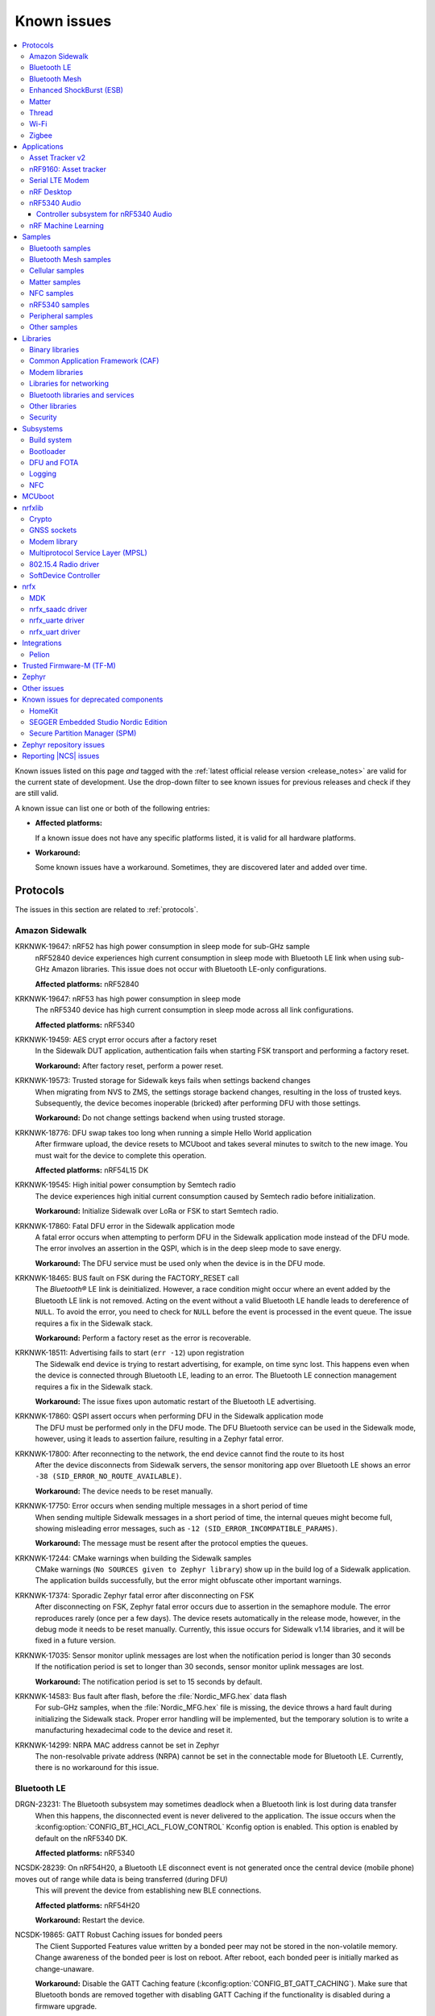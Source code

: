 .. _known_issues:

Known issues
############

.. contents::
   :local:
   :depth: 3

Known issues listed on this page *and* tagged with the :ref:`latest official release version <release_notes>` are valid for the current state of development.
Use the drop-down filter to see known issues for previous releases and check if they are still valid.

A known issue can list one or both of the following entries:

* **Affected platforms:**

  If a known issue does not have any specific platforms listed, it is valid for all hardware platforms.

* **Workaround:**

  Some known issues have a workaround.
  Sometimes, they are discovered later and added over time.

.. version-filter::
  :default: v2-8-0
  :container: dl/dt
  :tags: [("wontfix", "Won't fix")]

.. page-filter::
  :name: issues

  wontfix    Won't fix

.. HOWTO

   When adding a new version, set it as the default value of the version-filter directive.
   Once the version is updated, only issues that are valid for the new version will be displayed when entering the page.

   When updating this file, add entries in the following format:

   .. rst-class:: wontfix vXXX vYYY

   JIRA-XXXX: Title of the issue (with mandatory JIRA issue number since nRF Connect SDK v1.7.0)
     Description of the issue.
     Start every sentence on a new line and pay attention to indentations.

     There can be several paragraphs, but they must be indented correctly.

     **Affected platforms:** Write what hardware platform is affected by this issue.
     If an issue touches all hardware platforms, this line is not needed.

     **Workaround:** The last paragraph contains the workaround.
     The workaround is optional.

Protocols
*********

The issues in this section are related to :ref:`protocols`.

Amazon Sidewalk
===============

.. rst-class:: v2-8-0

KRKNWK-19647: nRF52 has high power consumption in sleep mode for sub-GHz sample
  nRF52840 device experiences high current consumption in sleep mode with Bluetooth LE link when using sub-GHz Amazon libraries.
  This issue does not occur with Bluetooth LE-only configurations.

  **Affected platforms:** nRF52840

.. rst-class:: v2-8-0

KRKNWK-19647: nRF53 has high power consumption in sleep mode
  The nRF5340 device has high current consumption in sleep mode across all link configurations.

  **Affected platforms:** nRF5340

.. rst-class:: v2-8-0

KRKNWK-19459: AES crypt error occurs after a factory reset
  In the Sidewalk DUT application, authentication fails when starting FSK transport and performing a factory reset.

  **Workaround:** After factory reset, perform a power reset.

.. rst-class:: v2-8-0

KRKNWK-19573: Trusted storage for Sidewalk keys fails when settings backend changes
  When migrating from NVS to ZMS, the settings storage backend changes, resulting in the loss of trusted keys.
  Subsequently, the device becomes inoperable (bricked) after performing DFU with those settings.

  **Workaround:** Do not change settings backend when using trusted storage.

.. rst-class:: v2-8-0

KRKNWK-18776: DFU swap takes too long when running a simple Hello World application
  After firmware upload, the device resets to MCUboot and takes several minutes to switch to the new image.
  You must wait for the device to complete this operation.

  **Affected platforms:** nRF54L15 DK

.. rst-class:: v2-8-0

KRKNWK-19545: High initial power consumption by Semtech radio
  The device experiences high initial current consumption caused by Semtech radio before initialization.

  **Workaround:** Initialize Sidewalk over LoRa or FSK to start Semtech radio.

.. rst-class:: v2-8-0 v2-7-0

KRKNWK-17860: Fatal DFU error in the Sidewalk application mode
  A fatal error occurs when attempting to perform DFU in the Sidewalk application mode instead of the DFU mode.
  The error involves an assertion in the QSPI, which is in the deep sleep mode to save energy.

  **Workaround:** The DFU service must be used only when the device is in the DFU mode.

.. rst-class:: v2-7-0 v2-6-2 v2-6-1 v2-6-0

KRKNWK-18465: BUS fault on FSK during the FACTORY_RESET call
  The *Bluetooth®* LE link is deinitialized.
  However, a race condition might occur where an event added by the Bluetooth LE link is not removed.
  Acting on the event without a valid Bluetooth LE handle leads to dereference of ``NULL``.
  To avoid the error, you need to check for ``NULL`` before the event is processed in the event queue.
  The issue requires a fix in the Sidewalk stack.

  **Workaround:** Perform a factory reset as the error is recoverable.

.. rst-class:: v2-7-0 v2-6-2 v2-6-1 v2-6-0

KRKNWK-18511: Advertising fails to start (``err -12``) upon registration
  The Sidewalk end device is trying to restart advertising, for example, on time sync lost.
  This happens even when the device is connected through Bluetooth LE, leading to an error.
  The Bluetooth LE connection management requires a fix in the Sidewalk stack.

  **Workaround:** The issue fixes upon automatic restart of the Bluetooth LE advertising.

.. rst-class:: v2-5-3 v2-5-2 v2-5-1 v2-5-0

KRKNWK-17860: QSPI assert occurs when performing DFU in the Sidewalk application mode
  The DFU must be performed only in the DFU mode.
  The DFU Bluetooth service can be used in the Sidewalk mode, however, using it leads to assertion failure, resulting in a Zephyr fatal error.

.. rst-class:: v2-5-3 v2-5-2 v2-5-1 v2-5-0

KRKNWK-17800: After reconnecting to the network, the end device cannot find the route to its host
  After the device disconnects from Sidewalk servers, the sensor monitoring app over Bluetooth LE shows an error ``-38 (SID_ERROR_NO_ROUTE_AVAILABLE)``.

  **Workaround:** The device needs to be reset manually.

.. rst-class:: v2-7-0 v2-6-2 v2-6-1 v2-6-0 v2-5-3 v2-5-2 v2-5-1 v2-5-0

KRKNWK-17750: Error occurs when sending multiple messages in a short period of time
  When sending multiple Sidewalk messages in a short period of time, the internal queues might become full, showing misleading error messages, such as ``-12 (SID_ERROR_INCOMPATIBLE_PARAMS)``.

  **Workaround:** The message must be resent after the protocol empties the queues.

.. rst-class:: v2-5-3 v2-5-2 v2-5-1 v2-5-0

KRKNWK-17244: CMake warnings when building the Sidewalk samples
  CMake warnings (``No SOURCES given to Zephyr library``) show up in the build log of a Sidewalk application.
  The application builds successfully, but the error might obfuscate other important warnings.

.. rst-class:: v2-5-3 v2-5-2 v2-5-1 v2-5-0

KRKNWK-17374: Sporadic Zephyr fatal error after disconnecting on FSK
  After disconnecting on FSK, Zephyr fatal error occurs due to assertion in the semaphore module.
  The error reproduces rarely (once per a few days).
  The device resets automatically in the release mode, however, in the debug mode it needs to be reset manually.
  Currently, this issue occurs for Sidewalk v1.14 libraries, and it will be fixed in a future version.

.. rst-class:: v2-5-3 v2-5-2 v2-5-1 v2-5-0

KRKNWK-17035: Sensor monitor uplink messages are lost when the notification period is longer than 30 seconds
  If the notification period is set to longer than 30 seconds, sensor monitor uplink messages are lost.

  **Workaround:** The notification period is set to 15 seconds by default.

.. rst-class:: v2-5-3 v2-5-2 v2-5-1 v2-5-0

KRKNWK-14583: Bus fault after flash, before the :file:`Nordic_MFG.hex` data flash
  For sub-GHz samples, when the :file:`Nordic_MFG.hex` file is missing, the device throws a hard fault during initializing the Sidewalk stack.
  Proper error handling will be implemented, but the temporary solution is to write a manufacturing hexadecimal code to the device and reset it.

.. rst-class:: v2-7-0 v2-6-2 v2-6-1 v2-6-0 v2-5-3 v2-5-2 v2-5-1 v2-5-0

KRKNWK-14299: NRPA MAC address cannot be set in Zephyr
  The non-resolvable private address (NRPA) cannot be set in the connectable mode for Bluetooth LE.
  Currently, there is no workaround for this issue.

Bluetooth LE
============

.. rst-class:: v2-7-0 v2-6-2 v2-6-1 v2-6-0 v2-5-3 v2-5-2 v2-4-4 v2-4-3

DRGN-23231: The Bluetooth subsystem may sometimes deadlock when a Bluetooth link is lost during data transfer
  When this happens, the disconnected event is never delivered to the application.
  The issue occurs when the :kconfig:option:`CONFIG_BT_HCI_ACL_FLOW_CONTROL` Kconfig option is enabled.
  This option is enabled by default on the nRF5340 DK.

  **Affected platforms:** nRF5340

.. rst-class:: v2-8-0 v2-7-0

NCSDK-28239: On nRF54H20, a Bluetooth LE disconnect event is not generated once the central device (mobile phone) moves out of range while data is being transferred (during DFU)
  This will prevent the device from establishing new BLE connections.

  **Affected platforms:** nRF54H20

  **Workaround:** Restart the device.

.. _ncsdk_19865:

.. rst-class:: v2-3-0 v2-2-0 v2-1-4 v2-1-3 v2-1-2 v2-1-1 v2-1-0 v2-0-2 v2-0-1 v2-0-0 v1-9-2 v1-9-1 v1-9-0 v1-8-0 v1-7-1 v1-7-0 v1-6-1 v1-6-0 v1-5-2 v1-5-1 v1-5-0 v1-4-2 v1-4-1 v1-4-0 v1-3-2 v1-3-1 v1-3-0 v1-2-1 v1-2-0 v1-1-0 v1-0-0 v0-4-0 v0-3-0

NCSDK-19865: GATT Robust Caching issues for bonded peers
  The Client Supported Features value written by a bonded peer may not be stored in the non-volatile memory.
  Change awareness of the bonded peer is lost on reboot.
  After reboot, each bonded peer is initially marked as change-unaware.

  **Workaround:** Disable the GATT Caching feature (:kconfig:option:`CONFIG_BT_GATT_CACHING`).
  Make sure that Bluetooth bonds are removed together with disabling GATT Caching if the functionality is disabled during a firmware upgrade.

.. rst-class:: v2-0-2

DRGN-17695: The BT RX thread stack might overflow if the :kconfig:option:`CONFIG_BT_SMP` is enabled
  When performing SMP pairing MPU FAULTs might be triggered because the stack is not large enough.

  **Workaround:** Increase the stack size manually in the project configuration file (:file:`prj.conf`) using :kconfig:option:`CONFIG_BT_RX_STACK_SIZE`.

.. rst-class:: v1-8-0 v1-7-1 v1-7-0 v1-6-1 v1-6-0 v1-5-2 v1-5-1 v1-5-0 v1-4-2 v1-4-1 v1-4-0 v1-3-2 v1-3-1 v1-3-0 v1-2-1 v1-2-0 v1-1-0 v1-0-0

NCSDK-13459: Uninitialized size in hids_boot_kb_outp_report_read
  When reading from the boot keyboard output report characteristic, the :ref:`hids_readme` calls the registered callback with uninitialized report size.

  **Workaround:** Manually cherry-pick and apply commit with fix from main (commit hash: ``f18250dad6cbd9778de7af4b8a774b58e55fe720``).

.. rst-class:: v1-5-2 v1-5-1 v1-5-0 v1-4-2 v1-4-1 v1-4-0 v1-3-2 v1-3-1 v1-3-0 v1-2-1 v1-2-0 v1-1-0 v1-0-0

NCSDK-9106: Bluetooth ECC thread stack size too small
  The Bluetooth ECC thread used during the pairing procedure with LE Secure Connections might overflow when an interrupt is triggered when the stack usage is at its maximum.

  **Workaround:** Increase the ECC stack size by setting ``CONFIG_BT_HCI_ECC_STACK_SIZE`` to ``1140``.

.. rst-class:: v1-5-0 v1-4-2 v1-4-1 v1-4-0

DRGN-15435: GATT notifications and Writes Without Response might be sent out of order
  GATT notifications and Writes Without Response might be sent out of order when not using a complete callback.

  **Workaround:** Always set a callback for notifications and Writes Without Response.

.. rst-class:: v1-5-0 v1-4-2 v1-4-1 v1-4-0 v1-3-2 v1-3-1 v1-3-0 v1-2-1 v1-2-0 v1-1-0 v1-0-0

DRGN-15448: Incomplete bond overwrite during pairing procedure when peer is not using the IRK stored in the bond
  When pairing with a peer that has deleted its bond information and is using a new IRK to establish the connection, the existing bond is not overwritten during the pairing procedure.
  This can lead to MIC errors during reconnection if the old LTK is used instead.

.. rst-class:: v1-5-2 v1-5-1 v1-5-0 v1-4-2 v1-4-1 v1-4-0 v1-3-2 v1-3-1 v1-3-0 v1-2-1 v1-2-0 v1-1-0 v1-0-0

NCSDK-8224: Callbacks for "security changed" and "pairing failed" are not always called
  The pairing failed and security changed callbacks are not called when the connection is disconnected during the pairing procedure or the required security is not met.

  **Workaround:** Application should use the disconnected callback to handle pairing failed.

.. rst-class:: v1-5-2 v1-5-1 v1-5-0 v1-4-2 v1-4-1 v1-4-0 v1-3-2 v1-3-1 v1-3-0 v1-2-1 v1-2-0 v1-1-0 v1-0-0

NCSDK-8223: GATT requests might deadlock RX thread
  GATT requests might deadlock the RX thread when all TX buffers are taken by GATT requests and the RX thread tries to allocate a TX buffer for a response.
  This causes a deadlock because only the RX thread releases the TX buffers for the GATT requests.
  The deadlock is resolved by a 30 second timeout, but the ATT bearer cannot transmit without reconnecting.

  **Workaround:** Set :kconfig:option:`CONFIG_BT_L2CAP_TX_BUF_COUNT` >= ``CONFIG_BT_ATT_TX_MAX`` + 2.

.. rst-class:: v1-4-2 v1-4-1 v1-4-0 v1-3-2 v1-3-1 v1-3-0 v1-2-1 v1-2-0 v1-1-0 v1-0-0

NCSDK-6845: Pairing failure with simultaneous pairing on multiple connections
  When using LE Secure Connections pairing, the pairing fails with simultaneous pairing on multiple connections.
  The failure reason is unspecified.

  **Workaround:** Retry the pairing on the connections that failed one by one after the pairing procedure has finished.

.. rst-class:: v1-4-0 v1-3-2 v1-3-1 v1-3-0

NCSDK-6844: Security procedure failure can terminate GATT client request
  A security procedure terminates the GATT client request that is currently in progress, unless the request was the reason to initiate the security procedure.
  If a new GATT client request is queued at this time, this might potentially cause a GATT transaction violation and fail as well.

  **Workaround:** Do not initiate a security procedure in parallel with GATT client requests.

.. rst-class:: v1-3-0

NCSDK-5711: High-throughput transmission can deadlock the receive thread
  High-throughput transmission can deadlock the receive thread if the connection is suddenly disconnected.

.. rst-class:: v1-2-1 v1-2-0

Only secure applications can use Bluetooth LE
  Bluetooth LE cannot be used in a non-secure application, for example, an application built for the ``nrf5340_dk_nrf5340_cpuappns`` board target.

  **Affected platforms:** nRF5340

  **Workaround:** Use the ``nrf5340_dk_nrf5340_cpuapp`` board target instead.

.. rst-class:: v1-2-1 v1-2-0 v1-1-0

:kconfig:option:`CONFIG_BT_SMP` alignment requirement
  When running the :ref:`bluetooth_central_dfu_smp` sample, the :kconfig:option:`CONFIG_BT_SMP` configuration must be aligned between this sample and the Zephyr counterpart (:zephyr:code-sample:`smp-svr`).
  However, security is not enabled by default in the Zephyr sample.

.. rst-class:: v2-5-2

DRGN-21390: The ``disconnected`` callback might not get called on nRF5340
  The Bluetooth host running on the nRF5340 application core might deadlock on disconnection.
  This is due to a recent bugfix in the SoftDevice Controller triggering a bug in the ATT queuing layer.

  **Workaround:** Either disable host flow control (:kconfig:option:`CONFIG_BT_HCI_ACL_FLOW_CONTROL`) or cherry-pick commits from the upstream: `Zephyr PR #65272 <https://github.com/zephyrproject-rtos/zephyr/pull/65272>`_.

.. rst-class:: v2-7-0 v2-6-2 v2-6-1 v2-6-0 v2-5-3 v2-5-2 v2-5-1 v2-5-0 v2-4-4 v2-4-3 v2-4-2 v2-4-1 v2-4-0 v2-3-0 v2-2-0 v2-1-4 v2-1-3 v2-1-2 v2-1-1 v2-1-0 v2-0-2 v2-0-1 v2-0-0 v1-9-1 v1-9-0 v1-8-0 v1-7-1

DRGN-23518: ACL reassembly may deadlock
  This can happen if  the value of :kconfig:option:`CONFIG_BT_BUF_ACL_RX_COUNT` Kconfig option is less than or equal to the value of :kconfig:option:`CONFIG_BT_MAX_CONN`.

  **Workaround:** Ensure that the value of :kconfig:option:`CONFIG_BT_BUF_ACL_RX_COUNT` is greater than the value of :kconfig:option:`CONFIG_BT_MAX_CONN`.

.. rst-class:: v2-8-0

DRGN-23511: Building of multilink Bluetooth applications fails
  This happens when the :kconfig:option:`CONFIG_BT_BUF_ACL_RX_COUNT` Kconfig option is not explicitly set.

  **Workaround:** Set the Kconfig value explicitly.

.. rst-class:: v2-8-0

NCSDK-29354: Bluetooth traffic stalls while writing or erasing flash
  Using system workqueue for internal flash operations while Bluetooth is in use could result in Bluetooth hang or flash operation failures (timeout in MPSL flash synchronization).
  This happens because Bluetooth RX context waits for the connection TX notify that is done in the system workqueue context.

  **Affected platforms:** nRF52 Series, nRF54L15

  **Workaround:** Use a separate workqueue for connection TX notify processing (:kconfig:option:`CONFIG_BT_CONN_TX_NOTIFY_WQ`).

Bluetooth Mesh
==============

The issues in this section are related to the :ref:`ug_bt_mesh` protocol.

.. rst-class:: v2-8-0 v2-7-0

NCSDK-29893: Adding dynamic names to devices does not work
  The advertiser options to automatically add the name in the scan response and the advertising data is removed.
  The Mesh files ``proxy_srv.c`` and ``pb_gatt_srv.c`` were using ``BT_LE_ADV_OPT_USE_NAME`` that has been removed.

.. rst-class:: v2-8-0 v2-7-0 v2-6-2 v2-6-1 v2-6-0 v2-5-3 v2-5-2 v2-5-1 v2-5-0

NCSDK-28363: Local composition hash generator only considers the first portion of the Composition Data Page 0 (CDP0) when the size of CDP0 exceeds ``BT_TX_SDU_MAX``
  This affects applications that use the Large Composition Data server together with the default DFU Metadata format enabled using the :kconfig:option:`CONFIG_BT_MESH_DFU_METADATA` Kconfig option.
  Using the hash computed by calling the :c:func:`bt_mesh_dfu_metadata_comp_hash_local_get()` function to compare metadata will wrongly conclude that two pages are equal if the difference between the pages is beyond the first ``BT_MESH_TX_SDU_MAX`` bytes of the page.

  **Workaround:** Make sure that, for applications with composition data longer than ``BT_TX_SDU_MAX``, any change to composition data as part of a DFU includes at least one change in the first ``BT_TX_SDU_MAX`` bytes of CDP0.
  Alternatively, create your own metadata scheme other than the default DFU Metadata format for such applications.

.. rst-class:: v2-6-2 v2-6-1 v2-6-0 v2-5-3 v2-5-2 v2-5-1 v2-5-0

NCSDK-28052: Large Composition Data Server and Private Beacon Server model do not extend Configuration Server model
  The :ref:`bluetooth_mesh_models_priv_beacon_srv` model and :ref:`bluetooth_mesh_lcd_srv` model do not extend :ref:`bluetooth_mesh_models_cfg_srv` model.
  As a result, Composition Data Page 1 will have incorrect model relationship representations for these models.

.. rst-class:: v2-5-3 v2-5-2 v2-5-1 v2-5-0 v2-4-4 v2-4-3 v2-4-2 v2-4-1 v2-4-0 v2-3-0 v2-2-0 v2-1-4 v2-1-3 v2-1-2 v2-1-1 v2-1-0 v2-0-2 v2-0-1 v2-0-0 v1-9-2 v1-9-1 v1-9-0 v1-8-0 v1-7-1

NCSDK-21625: Advertisements of Bluetooth Mesh GATT services are not stopped by :c:func:`bt_mesh_suspend` and not resumed by :c:func:`bt_mesh_resume`
  Functions :c:func:`bt_mesh_suspend` and :c:func:`bt_mesh_resume` do not work together with functions :c:func:`bt_disable` and :c:func:`bt_enable`.

  **Workaround:** To disable node identity advertisement, use ``bt_mesh_subnet_node_id_set`` instead.

.. rst-class:: v2-5-3 v2-5-2 v2-5-1 v2-5-0 v2-4-4 v2-4-3 v2-4-2 v2-4-1 v2-4-0 v2-3-0 v2-2-0 v2-1-4 v2-1-3 v2-1-2 v2-1-1 v2-1-0 v2-0-2 v2-0-1 v2-0-0 v1-9-2 v1-9-1 v1-9-0 v1-8-0 v1-7-1

NCSDK-23087: Unsolicited Time Status messages rewrite periodic publishing TTL to zero forever
  The Time models specification mandates publishing unsolicited Time Status messages with TTL field value set to ``0``.
  The implementation rewrites the TTL field to ``0``, but does not write the initial value back, resulting in losing the initial value.

  **Workaround:** Configure the initial TTL value after an unsolicited Time Status message is sent.

.. rst-class:: v2-5-3 v2-5-2 v2-5-1 v2-5-0 v2-4-4 v2-4-3 v2-4-2 v2-4-1 v2-4-0 v2-3-0 v2-2-0 v2-1-4 v2-1-3 v2-1-2 v2-1-1 v2-1-0 v2-0-2 v2-0-1 v2-0-0 v1-9-2 v1-9-1 v1-9-0 v1-8-0 v1-7-1

NCSDK-23220: The Heartbeat Publication Status message may be malformed after provisioning
  After provisioning and obtaining the Composition Data, reading the Heartbeat Publication and the Heartbeat Publication Status will contain garbage in the NetKeyIndex field.
  The reason for this is that the field was not initially cleared.

.. rst-class:: v2-5-3 v2-5-2 v2-5-1 v2-5-0

NCSDK-23308: Setting storage causes the device to reboot in the event of a clean operation
  For non-secure builds, whenever a flash erase while setting storage happens, it causes the device to reboot.
  The same issue can be seen where stored model data is large enough and changes cause defragging or cleaning.
  The EMDS partition is not affected by this.

.. rst-class:: v2-1-1 v2-1-0 v2-0-2 v2-0-1 v2-0-0 v1-9-1 v1-9-0 v1-8-0 v1-7-1

NCSDK-16800: RPL is not cleared on IV index recovery
  After recovering the IV index, a node does not clear the replay protection list, which leads to incorrect triggering of the replay attack protection mechanism.

  **Workaround:** Call ``bt_mesh_rpl_reset`` twice after the IV index recovery is done.

.. rst-class:: v2-1-1 v2-1-0 v2-0-2 v2-0-1 v2-0-0 v1-9-1 v1-9-0 v1-8-0 v1-7-1

NCSDK-16798: Friend Subscription List might have duplicate entries
  If a Low Power node loses a Friend Subscription List Add Confirm message, it repeats the request.
  The Friend does not check both the transaction number and the presence of the addresses in the subscription list.
  This causes a situation where the Friend fills the subscription list with duplicate addresses.

.. rst-class:: v2-1-1 v2-1-0 v2-0-2 v2-0-1 v2-0-0

NCSDK-16782: The extended advertiser might not work with Bluetooth Mesh
  Using the extended advertiser instead of the legacy advertiser can lead to getting composition data while provisioning to fail.
  This problem might manifest in the sample :ref:`bluetooth_ble_peripheral_lbs_coex`, as it is using the extended advertiser.

.. rst-class:: v2-1-1 v2-1-0 v2-0-2 v2-0-1 v2-0-0 v1-9-1 v1-9-0

NCSDK-16579: Advertising Node Identity and Network ID might not work with the extended advertiser
  Advertising Node Identity and Network ID do not work with the extended advertising API when the :kconfig:option:`CONFIG_BT_MESH_ADV_EXT_GATT_SEPARATE` option is enabled.

  **Workaround:** Do not enable the :kconfig:option:`CONFIG_BT_MESH_ADV_EXT_GATT_SEPARATE` option.

.. rst-class:: v2-5-3 v2-5-2 v2-5-1 v2-5-0 v2-4-4 v2-4-3 v2-4-2 v2-4-1 v2-4-0 v2-3-0 v2-2-0 v2-1-4 v2-1-3 v2-1-2 v2-1-1 v2-1-0 v2-0-2 v2-0-1 v2-0-0 v1-9-1 v1-9-0 v1-8-0 v1-7-1

NCSDK-21780: Sensor types with floating point representation lose precision
  Sensor types with floating point representation lose precision when converted to ``sensor_value`` in the sensor API callbacks.

.. rst-class:: wontfix v2-8-0 v2-7-0 v2-6-2 v2-6-1 v2-6-0 v2-5-3 v2-5-2 v2-5-1 v2-5-0 v2-4-4 v2-4-3 v2-4-2 v2-4-1 v2-4-0 v2-3-0 v2-2-0 v2-1-4 v2-1-3 v2-1-2 v2-1-1 v2-1-0 v2-0-2 v2-0-1 v2-0-0 v1-9-1 v1-9-0 v1-8-0 v1-7-1

NCSDK-14399: Legacy advertiser can occasionally do more message retransmissions than requested
  When using the legacy advertiser, the stack sleeps for at least 50 ms after starting advertising a message, which might result in more messages to be advertised than requested.

.. rst-class:: v2-0-2 v2-0-1 v2-0-0 v1-9-1 v1-9-0 v1-8-0 v1-7-1

NCSDK-16061: IV update procedure fails on the device
  Bluetooth Mesh device does not undergo IV update and fails to participate in the procedure initiated by any other node unless it is rebooted after the provisioning.

  **Workaround:** Reboot the device after provisioning.

.. rst-class:: v1-6-1 v1-6-0

NCSDK-10200: The device stops sending Secure Network Beacons after re-provisioning
  Bluetooth Mesh stops sending Secure Network Beacons if the device is re-provisioned after reset through Config Node Reset message or ``bt_mesh_reset()`` call.

  **Workaround:** Reboot the device after re-provisioning.

.. rst-class:: v1-6-1 v1-6-0 v1-5-2 v1-5-1 v1-5-0 v1-4-2 v1-4-1 v1-4-0 v1-3-2 v1-3-1 v1-3-0

NCSDK-5580: nRF5340 only supports SoftDevice Controller
  On nRF5340, only the :ref:`nrfxlib:softdevice_controller` is supported for Bluetooth Mesh.

  **Affected platforms:** nRF5340

Enhanced ShockBurst (ESB)
=========================

The issues in this section are related to the :ref:`ug_esb` protocol.

.. rst-class:: v2-3-0 v2-2-0

NCSDK-20092: ESB does not send packet longer than 63 bytes
  ESB does not support sending packets longer than 63 bytes, but has no such hardware limitation.

Matter
======

The issues in this section are related to the :ref:`ug_matter` protocol.

.. rst-class:: v2-8-0

KRKNWK-19388: The smart plug functionality of Matter Bridge application does not work with Apple Home application
  The additional functionality of a smart plug that runs alongside the Matter Bridge functionality is not visible in the Apple Home application.
  It applies to every functionality reflected by the static Matter endpoint and run alongside dynamic endpoints represented by the Matter Bridge.

.. rst-class:: v2-7-0 v2-6-2 v2-6-1 v2-6-0 v2-5-3 v2-5-2 v2-5-1 v2-5-0 v2-4-4 v2-4-3 v2-4-2 v2-4-1 v2-4-0

KRKNWK-19524: Reliability issues with multicast message delivery for certain Access Points.
  Certain Access Points require Wi-Fi devices to send Multicast Listener Discovery version 2 (MLDv2) Report messages for multicast packets to be properly delivered to a given address.
  Matter over Wi-Fi devices only subscribed to multicast addresses within the internal IPv6 stack, without notifying the Access Points, leading to reliability issues with multicast message delivery.

  **Workaround:** To ensure reliable multicast communication, use the :c:func:`net_ipv6_mld_join` and :c:func:`net_ipv6_mld_leave` functions to explicitly subscribe or unsubscribe to multicast addresses.
  For reference, see the commit with the fix in the ``sdk-connectedhomeip`` repository (commit hash: ``08acaf44604acef6679bd7eb2d6b51245bcfa54c``).

.. rst-class:: v2-7-0

KRKNWK-19443: The device commissioning window can be opened for longer than 900 seconds, which violates the Matter specification
  A device using the Extended Announcement feature is allowed to open the commissioning window for longer than 900 s only if it is uncommissioned.
  However, the implementation with Extended Announcement enabled allows the device to open the commissioning window for longer than 900 s even when the device is commissioned as well.
  This leads to the TC-CADMIN-1.21 and TC-CADMIN-1.22 certification test cases failure.

  **Workaround:** Manually cherry-pick and apply the commit with the fix to ``sdk-connectedhomeip`` (commit hash: ``ba9faf2b1e321f009f8bf27f5800627c9e4826ea`` from the `upstream Matter SDK repository <https://github.com/project-chip/connectedhomeip>`_).

.. rst-class:: v2-7-0 v2-6-1 v2-6-0

NCSDK-29228: DFU over Bluetooth LE SMP can lead to an application crash
  Performing the DFU over SMP using a large application image with a specific size can lead to an MPU fault and application crash.
  The issue is not reproducible for all images above a certain file size, but rather it seems to occur only for some specific sizes.
  The reproduction rate is small and the specific conditions to trigger it are not well known.
  The exact root cause is not known, but is probably related to problems with communication between the QSPI and external flash chip.

  **Affected platforms:** nRF52840

  **Workaround:** There are two alternative solutions that seem to fix this issue:

    * Set the :kconfig:option:`CONFIG_NORDIC_QSPI_NOR_TIMEOUT_MS` Kconfig option to ``3500`` in the application :file:`prj.conf` file.
    * Manually cherry-pick and apply the commit with the fix to ``sdk-zephyr`` (commit hash: ``d1abe40fb0af5d6219a0bcd824c4ea93ab90877a`` from the `upstream Zephyr repository <https://github.com/zephyrproject-rtos/zephyr>`_).

.. rst-class:: v2-7-0 v2-6-2 v2-6-1 v2-6-0 v2-5-3 v2-5-2 v2-5-1 v2-5-0 v2-4-4 v2-4-3 v2-4-2 v2-4-1 v2-4-0 v2-3-0 v2-2-0 v2-1-4 v2-1-3 v2-1-2 v2-1-1 v2-1-0 v2-0-2 v2-0-1 v2-0-0 v1-9-2 v1-9-1 v1-9-0 v1-8-0 v1-7-1 v1-7-0

KRKNWK-19300: The Matter weather station application has NVS size inconsistent with the settings partition size
  The settings partition size for Matter weather station is configured to the value of 64 kB.
  However, the application cannot use all 64 kB of the settings space, because it depends on the NVS size that is limited by the :kconfig:option:`CONFIG_SETTINGS_NVS_SECTOR_COUNT` Kconfig option to 32 kB.

  **Affected platforms:** Thingy53

  **Workaround:** Set the :kconfig:option:`CONFIG_SETTINGS_NVS_SECTOR_COUNT` Kconfig option to ``16`` in the application :file:`prj.conf` file.

  .. caution::

     The workaround can be applied only to a newly programmed or factory reset device.
     Changing the NVS sectors count for a device that is in-field and already has some data stored in settings may lead to the data corruption and undefined behavior.

.. rst-class:: v2-7-0

KRKNWK-19199: Matter Lock and Matter Template samples cannot be built in the release configuration for the nRF54H20 platform
  In the DTS overlay file for the ``nrf54h20dk/nrf54h20/cpuapp`` target, the watchdog configuration is missing, whereas in the release configuration, the :kconfig:option:`CONFIG_NCS_SAMPLE_MATTER_WATCHDOG` Kconfig option is set to ``y``.
  Building samples with :makevar:`FILE_SUFFIX` variable set to ``release`` will fail for the ``nrf54h20dk/nrf54h20/cpuapp`` target.

  **Affected platforms:** nRF54H20

  **Workaround:** While building the Matter Lock or Matter Template sample with the :makevar:`FILE_SUFFIX` variable set to ``release``, set the :kconfig:option:`CONFIG_NCS_SAMPLE_MATTER_WATCHDOG` Kconfig option to ``n``.

.. rst-class:: v2-7-0

NCSDK-27972: No Bluetooth advertising after a software reset
  The software reset fails to properly reboot the nRF54H20 device, resulting in malfunction of Bluetooth LE advertising.
  This issue affects the factory reset functionality of the Matter device.

  **Affected platforms:** nRF54H20

  **Workaround:** Press the **RESET** button on the nRF54H20 DK after performing a factory or software reset of the device.

.. rst-class:: v2-6-2 v2-6-1 v2-6-0

KRKNWK-18965: Malformed group messages can cause memory leak
  Matter accessories utilizing group communication may experience memory leaks if the secure group message is malformed.

  **Workaround:** Manually cherry-pick and apply the commit with the fix to ``sdk-connectedhomeip`` (commit hash: ``bdf3e6e183cba3d13bc5103bf014b47841a14de1`` from the `upstream Matter SDK repository <https://github.com/project-chip/connectedhomeip>`_).

.. rst-class:: v2-6-2 v2-6-1 v2-6-0 v2-5-3 v2-5-2 v2-5-1 v2-5-0

KRKNWK-18966: Malformed messages may cause crash of device
  Matter accessories may use already freed memory or perform a double free operation when a malformed message is received while waiting for a response to an ongoing exchange.

  **Workaround:** Manually cherry-pick and apply the commit with the fix to ``sdk-connectedhomeip``:

   * For |NCS| v2.6.1 and v2.6.0, commit hash ``a836887c9f8ac277ed02a184c8fe82f8365f5353`` from the `upstream Matter SDK repository <https://github.com/project-chip/connectedhomeip>`_.
   * For |NCS| v2.5.3, v2.5.2, v2.5.1, and v2.5.0, commit hash ``3c808ab05f1fe9c2452ac285c2cad559c060b8f6`` from the `upstream Matter SDK repository <https://github.com/project-chip/connectedhomeip>`_.

.. rst-class:: v2-6-2 v2-6-1 v2-6-0 v2-5-3 v2-5-2 v2-5-1 v2-5-0

KRKNWK-18916: Issues related to the  :kconfig:option:`CONFIG_CHIP_LAST_FABRIC_REMOVED_ERASE_AND_PAIRING_START` Kconfig option
  When the Kconfig option is selected, there are two issues:

  * An assert may occur after removing the last fabric because the OpenThread interface is still active despite the Thread stack being disabled.
  * The device cannot be commissioned to the Matter network because the device's IEEE 802.15.4 Extended address is the same as the one saved in the SRP server.

  **Workaround:** Add the following lines to the :file:`fabric_table_delegate` file:

    * After Line 54 (After the ``DoFactoryReset()`` function) to provide a workaround for potential assert:

      .. code-block:: C++

        chip::DeviceLayer::ThreadStackMgrImpl().LockThreadStack();
        otIp6SetEnabled(chip::DeviceLayer::ThreadStackMgrImpl().OTInstance(), false);
        chip::DeviceLayer::ThreadStackMgrImpl().UnlockThreadStack();

    * After Line 56 (After the ``ErasePersistentInfo()`` function) to generate the new IEEE 802.15.4 Extended address and set it to avoid duplication:

      .. code-block:: C++

        otExtAddress newOtAddr = {};
        chip::Crypto::DRBG_get_bytes(reinterpret_cast<uint8_t*>(&newOtAddr), sizeof(newOtAddr));
        otLinkSetExtendedAddress(chip::DeviceLayer::ThreadStackMgrImpl().OTInstance(), &newOtAddr);

  .. note::

    For |NCS| versions v2.5.3, v2.5.2, v2.5.1, and v2.5.0, the :file:`fabric_table_delegate.h` file is located in the :file:`samples/matter/common/src/` directory, whereas for |NCS| versions v2.6.1 and v2.6.0, the file is located in the :file:`samples/matter/common/src/app` directory.

.. rst-class:: v2-6-2 v2-6-1 v2-6-0

KRKNWK-18673: Bridged Light Bulb device type reports a failure when reading or writing specific ``onoff`` cluster attributes
  The Bridge has defined ZAP clusters properly for a bridged Light Bulb, but handling of specific ``onoff`` cluster attributes has not been implemented.

  **Workaround:** Manually cherry-pick and apply the commit with the fix to ``sdk-nrf`` (commit hash: ``79f3a901dd0787df9327640cb3bb889ccb023005``).

.. rst-class:: v2-6-2 v2-6-1 v2-6-0

KRKNWK-18769: :ref:`matter_bridge_app` application does not print the hyperlink for displaying the setup QR code in the log
  This happens, because the log module that displays this log entry has been disabled.

  **Workaround:** Remove the following line from the :file:`src/chip_project_config.h` header file:

  .. code-block:: C

     #define CHIP_CONFIG_LOG_MODULE_AppServer_PROGRESS 0

.. rst-class:: v2-7-0 v2-6-2 v2-6-1 v2-6-0 v2-5-3 v2-5-2 v2-5-1 v2-5-0

KRKNWK-18556: While creating multiple subscriptions, the persistent subscriptions resumption feature works only for the first created subscriptions
  This happens when multiple subscriptions are created by multiple Matter controllers.
  The persistent subscriptions feature will be replaced by the Check In protocol from the Intermittently Connected Devices (ICD) Cluster.

.. rst-class:: v2-5-3 v2-5-2 v2-5-1 v2-5-0 v2-4-4 v2-4-3 v2-4-2 v2-4-1 v2-4-0 v2-3-0 v2-2-0 v2-1-4 v2-1-3 v2-1-2 v2-1-1

KRKNWK-18316: When the :kconfig:option:`CONFIG_PRINTK_SYNC` Kconfig option is enabled in a Matter over Thread application, the IEEE 802.15.4 radio driver may calculate invalid IEEE 802.15.4 radio frame timestamps
  This is caused by the implementation of synchronous ``printk`` in Zephyr using ``spinlock`` synchronization primitive, which can block Real Time Clock interrupts that are needed by the radio driver to calculate precise timestamps.

  **Workaround:** If it is enabled, disable the :kconfig:option:`CONFIG_PRINTK_SYNC` Kconfig option in your application.

.. rst-class:: v2-5-3 v2-5-2 v2-5-1 v2-5-0 v2-4-4 v2-4-3 v2-4-2 v2-4-1 v2-4-0 v2-3-0 v2-2-0 v2-1-4 v2-1-3 v2-1-2 v2-1-1

KRKNWK-18495: The Color Control server's ``RemainingTime`` attribute change may be reported every 100 ms, even though the color temperature value handled by the Color Control server is not modified
  This can result in the Thread network being spammed with unnecessary network traffic when controlling the brightness or color of the :ref:`matter_light_bulb_sample` sample.

  **Workaround:** Manually cherry-pick and apply the commit with the fix to ``sdk-connectedhomeip`` (commit hash: ``3da44025b18d17adacf0a4abf0456c5735399dbd``).

.. rst-class:: v2-3-0 v2-2-0 v2-1-4 v2-1-3 v2-1-2

KRKNWK-18371: The GlobalSceneControl attribute from the OnOff cluster does not change in a way compatible with the Matter specification
  The GlobalSceneControl attribute from the OnOff cluster is not set to ``false`` after receiving the ``OffWithEffect`` command.
  This behavior is not compatible with the Matter specification.

  **Workaround:** Manually cherry-pick and apply the commit with the fix to ``sdk-connectedhomeip`` (commit hash: ``836390ed636ca36126dbcbe763d0f127626cba8d``).

.. rst-class:: v2-5-3 v2-5-2 v2-5-1 v2-5-0

KRKNWK-18315: SPAKE2+ Verifier is not regenerated when using non-default passcode
  When building factory data with a non-default passcode, the SPAKE2+ Verifier is not generated based on the selected passcode value, but uses the default passcode value (``20202021``).

  **Workaround:** Enable the :kconfig:option:`CONFIG_CHIP_FACTORY_DATA_GENERATE_SPAKE2_VERIFIER` Kconfig option to generate the SPAKE2+ Verifier based on the provided passcode.

.. rst-class:: v2-5-1 v2-5-0 v2-4-4 v2-4-3 v2-4-2 v2-4-1 v2-4-0

KRKNWK-18256: The Matter over Thread device may crash during the processing of the DNS resolve response
  The Matter core implementation handles DNS resolve responses for the Thread platform in a wrong way.
  If the DNS resolve response contains a TXT record with data size equal to 0 (either it is not present or its Time-To-Live (TTL) is equal to 0), the Matter device's application crashes.
  The application behavior for the responses containing a TXT record with data size not equal to 0 is correct.

  **Workaround:** Manually cherry-pick and apply the commit with the fix to ``sdk-connectedhomeip`` (commit hash: ``4997cd70ed53735e302186e7eda1bb28a216199a``).

.. rst-class:: v2-5-1 v2-5-0 v2-4-4 v2-4-3 v2-4-2 v2-4-1 v2-4-0 v2-3-0 v2-2-0

KRKNWK-18221: Memory leak in the deferred attribute persister
  The ``DeferredAttributePersister`` helper class is used to limit the flash wear for applications that include fast-changing, persistent cluster attributes.
  This class leaks a small heap memory buffer for each deferred attribute write, which can eventually lead to running out of heap memory until the device is rebooted.

  **Workaround:** Manually cherry-pick and apply the commit with the fix to ``sdk-connectedhomeip`` (commit hash: ``e79b0cf44c86ce35dabcf69b50903ac706c67465``).

.. rst-class:: v2-5-3 v2-5-2 v2-5-1 v2-5-0 v2-4-4 v2-4-3 v2-4-2 v2-4-1 v2-4-0 v2-3-0 v2-2-0 v2-1-4 v2-1-3 v2-1-2

KRKNWK-17360: Groupcast communication does not work for multiple endpoints that are part of the same group on a single Matter node
  The Matter core implementation handles commands status in a wrong way for those targeted to a group.
  This issue is only visible when adding multiple endpoints that exist on the same Matter node to the same group, and results in an application crash after receiving a group command.
  When adding multiple Matter nodes with a single endpoint each to the same group, the communication works correctly.

  **Workaround:** Manually cherry-pick and apply the commit with the fix to ``sdk-connectedhomeip`` (commit hash: ``99f80de289491ad24a13dda9178a7a24c85324a7``).

.. rst-class:: v2-5-0

KRKNWK-17864: When using Wi-Fi low power mode, the communication with the device might not work after it re-connects to the newly respawned Wi-Fi network
  The communication with Matter over a Wi-Fi device sometimes does not work after it re-connects to the Wi-Fi network.
  The issue is only visible in cases of re-connection to the newly respawned Wi-Fi network that are triggered by rebooting the Wi-Fi access point.
  The root cause of the issue is not known but can be related to the usage of Wi-Fi in low power mode.
  After the application reboot, the device is always able to re-connect to the Wi-Fi network and operate normally.

  **Affected platforms:** nRF7002

  **Workaround:** Disable Wi-Fi low power mode for your application by setting :kconfig:option:`CONFIG_NRF_WIFI_LOW_POWER` to ``n`` in the application :file:`prj.conf`.

.. rst-class:: v2-5-3 v2-5-2 v2-5-1 v2-5-0

KRKNWK-17925: The nRF Toolbox application for iOS devices cannot control :ref:`matter_lock_sample` using NUS
  The nRF Toolbox application sends one additional character in all NUS commands, so they are not correctly parsed by the :ref:`matter_lock_sample`.
  The issue was observed only on the nRF Toolbox 5.0.9 version of the iOS system.

  **Workaround:** Use nRF Toolbox for iOS versions other than 5.0.9 or any version of nRF Toolbox for Android.

.. rst-class:: v2-6-2 v2-6-1 v2-6-0 v2-5-3 v2-5-2 v2-5-1 v2-5-0

KRKNWK-17914: The links to Kconfig options from :file:`Kconfig.features` do not work in the |NCS| documentation
  The links to all Kconfig options defined in the :file:`modules/lib/matter/config/nrfconnect/Kconfig.features` file do not work in the documentation.

.. rst-class:: v2-4-3 v2-4-2 v2-4-1 v2-4-0 v2-3-0 v2-2-0 v2-1-4 v2-1-3 v2-1-2 v2-1-1

KRKNWK-17718: Failure at TC-DGSW-1.1 Matter Certification test
  The issue happens due to a wrong Software Diagnostic cluster feature map with features enabled by default.

  **Workaround:** Set the default value of the Software Diagnostic cluster feature map to 0 using the ZAP Tool and regenerate files, and manually cherry-pick and apply the commit with the fix to ``sdk-connectedhomeip`` (commit hash: ``70dd449ff943159365466ad5125f42a5bdcbfc0b``).

.. rst-class:: v2-4-3 v2-4-2 v2-4-1 v2-4-0

KRKNWK-17699: Failure at TC-BINFO-1.1 Matter Certification test for the lock sample
  The issue happens due to a noncompliant Basic Information cluster revision for Matter 1.1.0 in the lock sample.

  **Workaround:** Set the default value of the Basic Information cluster revision to 1 in :file:`samples/matter/lock/src/lock.zap` using the ZAP Tool and regenerate files.

.. rst-class:: v2-4-3 v2-4-2 v2-4-1 v2-4-0 v2-3-0 v2-2-0

KRKNWK-17594: Application does not always respond when forcing fail-safe cleanup
  This can happen because of the Thread interface being unnecessarily reset and can result in the TC-CNET-4.10 Matter Certification test failing.

  **Workaround:** Manually cherry-pick and apply the commit with the fix to ``sdk-connectedhomeip`` (commit hash: ``3b2d8e1367d9055a78d72365323cfbf60e054975``).

.. rst-class:: v2-4-3 v2-4-2 v2.4.1 v2-4-0 v2-3-0 v2-2-0

KRKNWK-17535: The application core can crash on nRF5340 after the OTA firmware update finishes if the factory data module is enabled
  In the initialization method of the factory data module, the factory data partition and a part of the application image is restricted by Fprotect, which makes it impossible to confirm the new image in the Matter thread.
  Instead, the confirmation must be performed before the factory data module is initialized.

  **Affected platforms:** nRF5340

  **Workaround:** Complete the following steps:

  1. Manually cherry-pick and apply the commit with the fix to ``sdk-connectedhomeip`` (commit hash: ``eeb7280620fff1e16a75cfa41338186fd952c432``).
  #. Add the following lines to the :file:`samples/matter/common/src/ota_util.cpp`:

     .. code-block::

        #include <platform/CHIPDeviceLayer.h>
        #include <zephyr/dfu/mcuboot.h>

        #ifndef CONFIG_SOC_SERIES_NRF53X
          VerifyOrReturn(mcuboot_swap_type() == BOOT_SWAP_TYPE_REVERT);
        #endif

        OTAImageProcessorImpl &imageProcessor = GetOTAImageProcessor();
        if(!boot_is_img_confirmed()){
          CHIP_ERROR err = System::MapErrorZephyr(boot_write_img_confirmed());
          if (CHIP_NO_ERROR == err) {
            imageProcessor.SetImageConfirmed();
            ChipLogProgress(SoftwareUpdate, "New firmware image confirmed");
          } else {
            ChipLogError(SoftwareUpdate, "Failed to confirm firmware image, it will be reverted on the next boot");
          }
        }

  #. Add the following line to the :file:`samples/matter/common/src/ota_util.h`:

     .. code-block::

        void OtaConfirmNewImage();

  #. Add the following lines to the ``AppTask::Init()`` method in the :file:`app_task.cpp` file located in a sample directory before initialization of the factory data module (``mFactoryDataProvider.Init()``):

     .. code-block::

        #ifdef CONFIG_CHIP_OTA_REQUESTOR
          /* OTA image confirmation must be done before the factory data init. */
          OtaConfirmNewImage();
        #endif

.. rst-class:: v2-4-0 v2-3-0

KRKNWK-17151: Application core can crash on nRF5340 when there is a high load on Zephyr's main thread
  The priority of Zephyr's main thread is set to the same value as the IPC thread's priority (``0``).
  Because of this setting, when Zephyr's main thread is working for a long time, an interrupt related to the IEEE 802.15.4 radio driver can occur and the application core can crash due to a lack of communication with the network core.
  To avoid blocking the communication between cores, the main thread priority should have a lower priority than the IPC priority.

  **Affected platforms:** nRF5340

  **Workaround:** Add an additional Kconfig option :kconfig:option:`CONFIG_MAIN_THREAD_PRIORITY` set to ``1`` to the build configuration.

.. rst-class:: v2-4-0

KRKNWK-17064: Incorrect links in the Matter documentation
  The following links to Matter SDK documentation point to the ``master`` version of the Matter SDK module instead of the commit SHA used for the |NCS| v2.4.0: `other controller setups`_, `CHIP Certificate Tool source files`_, and `Bluetooth LE Arbiter's header file`_.

  **Workaround:** Change ``master`` to the ``9e6386c`` commit SHA in the page URLs to see the content valid for the |NCS| v2.4.0 release.

.. rst-class:: v2-3-0 v2-2-0

KRKNWK-16728: Sleepy device may consume much power when commissioned to a commercial ecosystem
  The controllers in the commercial ecosystem fabric establish a subscription to a Matter device's attributes.
  The controller requests using some subscription intervals, and the Matter device may negotiate other values, but by default it just accepts the requested ones.
  In some cases, the selected intervals can be small, and the Matter device will have to report status very often, which results in high power consumption.

  **Workaround:** Implement ``OnSubscriptionRequested`` method in your application to set values of subscription report intervals that are appropriate for your use case.
  Additionally, register your class implementation to make ``InteractionModelEngine`` use it.
  This is an example of how your implementation could look:

  .. code-block::

     #include <app/ReadHandler.h>

     class SubscriptionApplicationCallback : public chip::app::ReadHandler::ApplicationCallback
     {
        CHIP_ERROR OnSubscriptionRequested(chip::app::ReadHandler & aReadHandler,
                                           chip::Transport::SecureSession & aSecureSession) override;
     };

     CHIP_ERROR SubscriptionApplicationCallback::OnSubscriptionRequested(chip::app::ReadHandler & aReadHandler,
                                                          chip::Transport::SecureSession & aSecureSession)
     {
        /* Set the interval in seconds appropriate for your application use case, e.g. 60 seconds. */
        uint32_t exampleMaxInterval = 60;
        return aReadHandler.SetReportingIntervals(exampleMaxInterval);
     }

  The class implementation can be registered in your application code the following way:

  .. code-block::

      #include <app/InteractionModelEngine.h>

      SubscriptionApplicationCallback myClassInstance;

      chip::app::InteractionModelEngine::GetInstance()->RegisterReadHandlerAppCallback(&myClassInstance);

  You can use the ``ICDUtil`` module implementation that was introduced in the |NCS| v2.4.0 as a reference.
  It is located in the :file:`samples/matter/common/src/icd_util.cpp` file in the :file:`nrf` directory.

.. rst-class:: v2-3-0 v2-2-0

KRKNWK-16575: Applications with factory data support do not boot up properly on nRF5340
  When the Matter sample is built for ``nrf5340dk_nrf5340_cpuapp`` board target with the :kconfig:option:`CONFIG_CHIP_FACTORY_DATA` Kconfig option set to ``y``, the application returns prematurely the error code ``200016`` because the factory data partition is not aligned with the :kconfig:option:`CONFIG_FPROTECT_BLOCK_SIZE` Kconfig option.

  **Affected platforms:** nRF5340

  **Workaround:** Manually cherry-pick and apply commit from the main branch (commit hash: ``ec9ad82637b0383ebf91eb1155813450ad9fcffb``).

.. rst-class:: v2-2-0 v2-1-4 v2-1-3 v2-1-2 v2-1-1

KRKNWK-16783: Accessory may become unresponsive after several hours
  A Matter accessory may stop sending Report Data messages due to an internal bug in the Matter stack v1.0.0.0 and thus become unresponsive for Matter controllers.

  **Workaround:** Manually cherry-pick and apply commit from the `dedicated Matter fork`_ (commit hash: ``23f08242f92973a7a3308b4d62a82c59cf6cf6b3``).

.. rst-class:: v2-2-0 v2-1-4 v2-1-3 v2-1-2 v2-1-1

KRKNWK-15846: Android CHIP Tool crashes when subscribing in the :guilabel:`LIGHT ON/OFF & LEVEL CLUSTER`
  The Android CHIP Tool crashes when attempting to start the subscription after typing minimum and maximum subscription interval values.
  Also, the Subscription window in the :guilabel:`LIGHT ON/OFF & LEVEL CLUSTER` contains faulty GUI layout (overlapping captions) used when passing minimum and maximum subscription interval values.
  This affects the Android CHIP Tool revision used for the |NCS| v2.2.0, v2.1.1, and v2.1.2 releases.

  .. note::
      The support for the Android CHIP Tool is removed as of the |NCS| v2.3.0 for Matter in the |NCS|. Use CHIP Tool for Linux or macOS instead, as described in :ref:`ug_matter_gs_testing`.

.. rst-class:: v2-2-0 v2-1-2 v2-1-1

KRKNWK-15913: Factory data set parsing issues
  The ``user`` field in the factory data set is not properly parsed. The field should be of the ``MAP`` type instead of the ``BSTR`` type.

  **Workaround:** Manually cherry-pick and apply commit with fix to ``sdk-connectedhomeip`` (commit hash: ``3875c6f78c77212a3f62a5c825ff9b4e5054bbb4``).

.. rst-class:: v2-1-2 v2-1-1

KRKNWK-15749: Invalid ZAP Tool revision used
  The ZAP Tool revision used for the |NCS| v2.1.1 and v2.1.2 releases is not compatible with the :file:`zap` files that define the Data Model in |NCS| Matter samples.
  This results in the ZAP Tool not being able to parse :file:`zap` files from Matter samples.

  **Workaround:** Check out the proper ZAP Tool revision with the following commands, where *<NCS_root_directory>* is the path to your |NCS| installation:

    .. code-block::

       cd <NCS_root_directory>/modules/lib/matter/
       git -C third_party/zap/repo/ checkout -f 2ae226
       git add third_party/zap/repo/

.. rst-class:: v2-1-4 v2-1-3 v2-1-2 v2-1-1 v2-1-0

KRKNWK-14473: Unreliable communication with the window covering sample
  The :ref:`window covering sample <matter_window_covering_sample>` might rarely become unresponsive for a couple of seconds after commissioning to the Matter network.

  **Workaround:** Switch from SSED to SED role.

.. rst-class:: v2-2-0 v2-1-4 v2-1-3 v2-1-2 v2-1-1 v2-1-0

KRKNWK-15088: Android CHIP Tool shuts down on changing the sensor type
  When you change the current sensor type after activating the monitoring of another sensor type, the application shuts down.

  **Workaround:** Restart the application and select the desired sensor type again.

  .. note::
      The support for the Android CHIP Tool is removed as of the |NCS| v2.3.0 for Matter in the |NCS|. Use CHIP Tool for Linux or macOS instead, as described in :ref:`ug_matter_gs_testing`.

.. rst-class:: v2-0-2

KRKNWK-14748: Matter command times out when a Matter device becomes a Thread router
  When a Full Thread Device becomes a router, it will ignore incoming packets for a short period of time, typically between 1-2 seconds.
  This might disrupt the communication over Matter and lead to transaction timeouts.

  In more recent versions of Matter, this problem has been eliminated by enhancing Matter's Message Reliability Protocol.
  This fix will be included in the future versions of the |NCS|.

.. rst-class:: v2-0-2 v2-0-1 v2-0-0

KRKNWK-14206: CHIP Tool for Android might crash when using Cluster Interactive Tool screen
  Cluster Interaction Tool screen crashes when trying to send a command that takes an optional argument.

.. rst-class:: v2-0-2 v2-0-1 v2-0-0

KRKNWK-14180: The QSPI sleep mode is not handled efficiently in Matter samples on the nRF53 SoC
  QSPI is active during every Bluetooth LE connection in the Matter samples that are programmed on the nRF53 SoC.
  This results in higher power consumption, for example during commissioning into the Matter network.

  **Affected platforms:** nRF5340

.. rst-class:: v2-2-0 v2-1-4 v2-1-3 v2-1-2 v2-1-1 v2-1-0 v2-0-2 v2-0-1 v2-0-0 v1-9-2 v1-9-1 v1-9-0 v1-8-0 v1-7-1 v1-7-0

KRKNWK-11225: CHIP Tool for Android cannot communicate with a Matter device after the device reboots
  CHIP Tool for Android does not implement any mechanism to recover a secure session to a Matter device after the device has rebooted and lost the session.
  As a result, the device can no longer decrypt and process messages sent by CHIP Tool for Android as the controller keeps using stale cryptographic keys.

  **Workaround:** Do not reboot the device after commissioning it with CHIP Tool for Android.

  .. note::
      The support for the Android CHIP Tool is removed as of the |NCS| v2.3.0 for Matter in the |NCS|. Use CHIP Tool for Linux or macOS instead, as described in :ref:`ug_matter_gs_testing`.

.. rst-class:: v1-9-2 v1-9-1 v1-9-0 v1-8-0 v1-7-1 v1-7-0 v1-6-1 v1-6-0

KRKNWK-10589: CHIP Tool for Android crashes when commissioning a Matter device
  In random circumstances, CHIP Tool for Android crashes when trying to connect to a Matter device over Bluetooth LE.

  **Workaround:** Restart the application and try to commission the Matter device again.
  If the problem persists, clear the application data and try again.

.. rst-class:: v1-9-2 v1-9-1 v1-9-0

KRKNWK-12950: CHIP Tool for Android opens the commissioning window using an incorrect PIN code
  CHIP Tool for Android uses a random code instead of a user-provided PIN code to open the commissioning window on a Matter device.

.. rst-class:: v1-6-1 v1-6-0

KRKNWK-10387: Matter service is needlessly advertised over Bluetooth LE during DFU
  The Matter samples can be configured to include the support for Device Firmware Upgrade (DFU) over Bluetooth LE.
  When the DFU procedure is started, the Matter Bluetooth LE service is needlessly advertised, revealing the device identifiers such as Vendor and Product IDs.
  The service is meant to be advertised only during the device commissioning.

.. rst-class:: v1-5-2 v1-5-1 v1-5-0

KRKNWK-9214: Pigweed submodule might not be accessible from some regions
  The ``west update`` command might generate log notifications about the failure to access the pigweed submodule.
  As a result, the Matter samples will not build.

  **Workaround:** Execute the following commands in the root folder:

    .. code-block::

       git -C modules/lib/matter submodule set-url third_party/pigweed/repo https://github.com/google/pigweed.git
       git -C modules/lib/matter submodule sync third_party/pigweed/repo
       west update

Thread
======

The issues in this section are related to the :ref:`ug_thread` protocol.

.. rst-class:: v2-8-0

KRKNWK-19628: On nRF54H20, persistence of keys is not yet supported
  After rebooting the device, all persistent keys (Thread's network key) will be lost.
  This issue applies also to Matter.

  **Affected platforms:** nRF54H20

.. rst-class:: v2-7-0

KRKNWK-19376: OpenThread CLI sample does not work on the nRF52840 Dongle
  The sample should not use Partition Manager.
  To avoid a failure, the main function should have a check for whether the USB is already enabled.

  **Affected platforms:** nRF52840 Dongle

  **Workaround:** Manually cherry-pick and apply commit with fix from ``main`` (commit hash: ``f7b59d26db4cc55c6936a0a88f3daa7e0b7b2085``).

.. rst-class:: v2-6-1 v2-6-0

KRKNWK-19036: High power consumption after parent loss
  After a parent loss, an SED would keep the radio on between reattach attempts.

  **Workaround:** Manually cherry-pick and apply commit with fix to ``sdk-zephyr`` (commit hash: ``6c602a1bbd3b3f7811082bce391c6943663a2c64``).

.. rst-class:: v2-8-0 v2-7-0 v2-6-2 v2-6-1 v2-6-0

KRKNWK-18612: nRF5340 sometimes fails to send a Child Update Response to an SSED child
  After performing an MLE Child Update Request by an SSED child, an nRF5340 parent sometimes does not respond with a Child Update Response.
  This is caused by the CSL transmit request being issued to the nRF 802.15.4 Radio Driver so late that it cannot be handled on time.
  On second attempt, the MLE Child Update Request and Response exchange works correctly.

  **Affected platforms:** nRF5340

.. rst-class:: v2-4-0 v2-3-0 v2-2-0 v2-1-4 v2-1-3 v2-1-2 v2-1-1 v2-1-0 v2-0-2 v2-0-1 v2-0-0 v1-9-2 v1-9-1 v1-9-0 v1-8-0 v1-7-1 v1-7-0 v1-6-1 v1-6-0 v1-5-2 v1-5-1 v1-5-0 v1-4-2 v1-4-1 v1-4-0

CVE-2023-2626: OpenThread KeyID Mode 2 Security Vulnerability
  This vulnerability impacts all Thread devices using OpenThread and allows an attacker in physical proximity to compromise non-router-capable devices and the entire Thread network in the case of router-capable devices.
  The vulnerability allows an attacker in physical proximity to inject arbitrary IPv6 packets into the Thread network via IEEE 802.15.4 frame transmissions.
  Because the Thread Management Framework (TMF) protocol does not have any additional layer of security, the attacker could exploit this vulnerability to update the Thread Network Key and gain full access to the Thread network.
  There is no known exploitation of vulnerability.

  Due to this issue, the Thread certifications for OpenThread libraries in all |NCS| releases up to v2.4.0 are deprecated.
  OpenThread libraries for selected |NCS| releases were patched with the OpenThread KeyID Mode 2 Security Vulnerability fix and re-certified by inheritance.
  The libraries are available through a DevZone request.

.. rst-class:: v2-0-0

KRKNWK-14231: Device stops receiving after switching from SSED to MED
  Trying to switch to the MED mode after working as CSL Receiver makes the device stop receiving frames.

  **Workaround:** Before invoking :c:func:`otThreadSetLinkMode` to change the device mode, make sure to set the CSL Period to ``0`` with :c:func:`otLinkCslSetPeriod`.

.. rst-class:: v2-1-4 v2-1-3 v2-1-2 v2-1-1 v2-1-0 v2-0-2 v2-0-1 v2-0-0 v1-9-2 v1-9-1 v1-9-0 v1-8-0 v1-7-1 v1-7-0 v1-6-1 v1-6-0 v1-5-2 v1-5-1 v1-5-0 v1-4-2 v1-4-1 v1-4-0

KRKNWK-9094: Possible deadlock in shell subsystem
  Issuing OpenThread commands too fast might cause a deadlock in the shell subsystem.

  **Workaround:** If possible, avoid invoking a new command before execution of the previous one has completed.

.. rst-class:: v2-1-4 v2-1-3 v2-1-2 v2-1-1 v2-1-0 v2-0-2 v2-0-1 v2-0-0 v1-9-2 v1-9-1 v1-9-0 v1-8-0 v1-7-1 v1-7-0 v1-6-1 v1-6-0 v1-5-2 v1-5-1 v1-5-0 v1-4-2 v1-4-1 v1-4-0

KRKNWK-6848: Reduced throughput
  Performance testing for the :ref:`ot_coprocessor_sample` sample shows a decrease of throughput of around 10-20% compared with the standard OpenThread.

.. rst-class:: v1-9-0

KRKNWK-13059: Wrong MAC frame counter is reported sometimes
  The reporting of the wrong MAC frame counter causes the neighbor to drop subsequent frames from the device due to security checks.
  This issue only affects to Thread 1.2 builds.

  **Workaround:** To fix the issue, update the sdk-zephyr repository by cherry-picking the commit with the hash ``1ab6be252335ceec5a966b36fbc79883ebd1c4d1``.

.. rst-class:: v1-7-0

KRKNWK-11555: Devices lose connection after a long time running
   Connection is sometimes lost after Key Sequence update.

   .. note::
      Due to this issue, |NCS| v1.7.0 will not undergo the certification process, and is not intended to be used in final Thread products.

.. rst-class:: v1-7-0

KRKNWK-11264: Some boards assert during high traffic
   The issue appears when traffic is high during a corner case, and has been observed after running stress tests for a few hours.

   .. note::
      Due to this issue, |NCS| v1.7.0 will not undergo the certification process, and is not intended to be used in final Thread products.

.. rst-class:: v1-7-0 v1-6-1 v1-6-0 v1-5-2 v1-5-1 v1-5-0 v1-4-2 v1-4-1 v1-4-0 v1-3-2 v1-3-1 v1-3-0

Zephyr systems with OpenThread become unresponsive after some time
   Systems become unresponsive after running around 49.7 days.

   **Workaround:** Rebooting the system regularly avoids the issue.
   To fix the error, cherry-pick commits from the upstream `Zephyr issue #39704 <https://github.com/zephyrproject-rtos/zephyr/issues/39704>`_.

.. rst-class:: v1-6-1 v1-6-0

KRKNWK-10633: Incorrect data when using ACK-based Probing with Link Metrics
  When using the ACK-based Probing enhanced with Link Metrics, the Thread Information Element contains fixed data instead of the correct Link Metrics data for the acknowledged frame.

.. rst-class:: v1-6-1 v1-6-0

KRKNWK-10467: Security issues for retransmitted frames with Thread 1.2
  The Thread 1.2 current implementation does not guarantee that all retransmitted frames will be secured when using the transmission security capabilities of the radio driver.
  For this reason, OpenThread retransmissions are disabled by default when the :kconfig:option:`CONFIG_NRF_802154_ENCRYPTION` Kconfig option is enabled.
  You can enable the retransmissions at your own risk.

.. rst-class:: v1-6-1 v1-6-0

KRKNWK-11037:  ``Udp::GetEphemeralPort`` can cause infinite loop
  Using ``Udp::GetEphemeralPort`` in OpenThread can potentially cause an infinite loop.

  **Workaround:** Avoid using ``Udp::GetEphemeralPort``.

.. rst-class:: v1-5-2 v1-5-1

KRKNWK-9461/KRKNWK-9596 : Multiprotocol sample crashes with some smartphones
  With some smartphones, the multiprotocol sample crashes on the nRF5340 due to timer timeout inside the 802.15.4 radio driver logic.

  **Affected platforms:** nRF5340

.. rst-class:: v1-4-2 v1-4-1 v1-4-0

KRKNWK-7885: Throughput is lower when using CC310 nrf_security backend
  A decrease of throughput of around 5-10% has been observed for the :ref:`CC310 nrf_security backend <nrf_security_backends_cc3xx>` when compared with :ref:`nrf_oberon <nrf_security_backends_oberon>` or the standard Mbed TLS backend.
  CC310 nrf_security backend is used by default for nRF52840 boards.
  The source of throughput decrease is coupled to the cost of RTOS mutex locking when using the :ref:`CC310 nrf_security backend <nrf_security_backends_cc3xx>` when the APIs are called with shorter inputs.

  **Affected platforms:** nRF52840

  **Workaround:** Use AES-CCM ciphers from the nrf_oberon backend by setting the following options:

  * :kconfig:option:`CONFIG_OBERON_BACKEND` to ``y``
  * :kconfig:option:`CONFIG_OBERON_MBEDTLS_AES_C` to ``y``
  * :kconfig:option:`CONFIG_OBERON_MBEDTLS_CCM_C` to ``y``
  * :kconfig:option:`CONFIG_CC3XX_MBEDTLS_AES_C` to ``n``

.. rst-class:: v1-4-2 v1-4-1 v1-4-0

KRKNWK-7721: MAC counter updating issue
  The ``RxDestAddrFiltered`` MAC counter is not being updated.
  This is because the ``PENDING_EVENT_RX_FAILED`` event is not implemented in Zephyr.

  **Workaround:** To fix the error, cherry-pick commits from the upstream `Zephyr PR #29226 <https://github.com/zephyrproject-rtos/zephyr/pull/29226>`_.

.. rst-class:: v1-9-2 v1-9-1 v1-9-0 v1-8-0 v1-7-1 v1-7-0 v1-6-1 v1-6-0 v1-5-2 v1-5-1 v1-5-0 v1-4-2 v1-4-1 v1-4-0

KRKNWK-7962: Logging interferes with shell output
  :kconfig:option:`CONFIG_LOG_MODE_MINIMAL` is configured by default for most OpenThread samples.
  It accesses the UART independently from the shell backend, which sometimes leads to malformed output.

  **Workaround:** Disable logging or enable a more advanced logging option.

.. rst-class:: v1-9-2 v1-9-1 v1-9-0 v1-8-0 v1-7-1 v1-7-0 v1-6-1 v1-6-0 v1-5-2 v1-5-1 v1-5-0 v1-4-2 v1-4-1 v1-4-0

KRKNWK-7803: Automatically generated libraries are missing otPlatLog for NCP
  When building OpenThread libraries using a different sample than the :ref:`ot_coprocessor_sample` sample, the :file:`ncp_base.cpp` is not compiled with the :c:func:`otPlatLog` function.
  This results in a linking failure when building the NCP with these libraries.

  **Workaround:** Use the :ref:`ot_coprocessor_sample` sample to create OpenThread libraries.

.. rst-class:: v1-3-1 v1-3-0

NCSDK-5014: Building with SES not possible
  It is not possible to build Thread samples using SEGGER Embedded Studio (SES).
  SES does not support :file:`.cpp` files in |NCS| projects.

.. rst-class:: v1-3-2 v1-3-1 v1-3-0

KRKNWK-6358: CoAP client sample provisioning issues
  It is not possible to provision the :ref:`coap_client_sample` sample to servers that it cannot directly communicate with.
  This is because Link Local Address is used for communication.

.. rst-class:: v1-3-2 v1-3-1 v1-3-0

KRKNWK-6408: ``diag`` command not supported
  The ``diag`` command is not yet supported by Thread in the |NCS|.

Wi-Fi
=====

The issues in this section are related to the :ref:`ug_wifi` protocol.

.. rst-class:: v2-8-0

NCSDK-29650: Wi-Fi connection times are increased in ``_ns`` builds
  The latency has increased signficantly in latest main branch.
  It goes beyond the WPA supplicant command timeout of 10 s, taking now 13 s and causing Wi-Fi connectivity failures.

  **Workaround:** Increase the connection timeout (10 s -> 15 s).

  **Affected platforms:** nRF7002

.. rst-class:: v2-8-0

NCSDK-29649: Flash firmware integrity check does not work due to Mbed TLS dependencies
  Due to this, nRF70 patches cannot be validated and corrupted patches can manifest in nRF70 bootup failures.

  **Affected platforms:** nRF7002

.. rst-class:: v2-8-0

NCSDK-29651: nRF54H20 Legacy crypto not supported
  PSA crypto is used by default, which limits Wi-Fi security only up to WPA2.

  **Affected platforms:** nRF7002, nRF54H20

.. rst-class:: v2-8-0

SHEL-3226: In nRF70 driver page docs, link to doxygen API has been removed
  The link will be brought back in coming releases.

.. rst-class:: v2-7-0

SHEL-2878: WPA3 security mode not working
  WPA3 security mode is not working for nRF54L15 PDK and nRF7002 EB.

  **Affected platforms:** nRF7002, nRF54L15

.. rst-class:: v2-5-1

SHEL:2372: A new initialization sequence causes QSPI to not get initialized
  There is an ``RDSR -16`` error, and QSPI initialization failed.
  After a hardware reset, it fails again.

  **Affected platforms:** nRF7002

Zigbee
======

The issues in this section are related to the :ref:`ug_zigbee` protocol.

.. rst-class:: v2-8-0 v2-7-0 v2-6-2 v2-6-1 v2-6-0 v2-5-3 v2-5-2 v2-5-1 v2-5-0 v2-4-4 v2-4-3 v2-4-2 v2-4-1 v2-4-0 v2-3-0 v2-2-0 v2-1-4 v2-1-3 v2-1-2 v2-1-1 v2-1-0 v2-0-2 v2-0-1 v2-0-0 v1-9-2 v1-9-1 v1-9-0

NCSIDB-1336: Zigbee Router device cannot rejoin after missing Network Key update or rotation
  If a Zigbee Router device does not receive a Network Key update or rotation messages (such as because of an ongoing reset or being powered off), it will not rejoin to a Zigbee Coordinator and will use old keys for communication.

  The Zigbee R22 Core Specification, section 4.3.6.1 says that “A device that is operating in a network and has missed a network key update may also use these procedures to receive the latest network key”, referring to the procedure to get a new network key.
  Since it uses the word MAY, not SHOULD, it means the ZBOSS stack implementation does not violate the specification.
  In addition, BDB 3.0 does not describe a procedure that can be used by a Zigbee Router device to verify if the security keys it uses are still valid.

  **Workaround:** You can extend a Zigbee Router device application to handle this scenario.
  This is done by handling the ``ZB_NLME_STATUS_INDICATION`` status that contains the ``ZB_NWK_COMMAND_STATUS_BAD_KEY_SEQUENCE_NUMBER`` status.
  It is not advised to proceed with a rejoin immediately after the first ``ZB_NWK_COMMAND_STATUS_BAD_KEY_SEQUENCE_NUMBER``, because this could make the network vulnerable to attackers trying to force a rejoin without knowing the network key.

  The signal handling logic is as follows:

  .. code-block:: c

     void zboss_signal_handler(zb_bufid_t bufid)
     {
             zb_zdo_app_signal_hdr_t *sig_hndler = NULL;
             zb_zdo_app_signal_type_t sig = zb_get_app_signal(bufid, &sig_hndler);

             /* Update network status LED. */
             zigbee_led_status_update(bufid, ZIGBEE_NETWORK_STATE_LED);



             switch (sig) {

     case ZB_NLME_STATUS_INDICATION:
             zb_zdo_signal_nlme_status_indication_params_t *nlme_status_ind = ZB_ZDO_SIGNAL_GET_PARAMS(sig_hndler, zb_zdo_signal_nlme_status_indication_params_t);


     if (nlme_status_ind->nlme_status.status ==  ZB_NWK_COMMAND_STATUS_BAD_KEY_SEQUENCE_NUMBER) {
                                     // optional check connection
                                     // optional rejoin if necessary
     }
     break;

     default:
             /* Call default signal handler. */
             ZB_ERROR_CHECK(zigbee_default_signal_handler(bufid));
             break;

             }
     }

  After receiving several (for example, five) status messages with a bad key sequence number, check if the device is connected to the network, such as by calling the :c:func:`zb_zdo_simple_desc_req` function.
  If the returned message status is not ``ZB_ZDP_STATUS_SUCCESS``, initiate the rejoin procedure by calling the :c:func:`zb_bdb_initiate_tc_rejoin` function.
  The device will switch the key and successfully rejoin network, whether the network is open or closed.

.. rst-class:: v2-7-0

KRKNWK-19263: FOTA DFU on the nRF5340 DK fails due to an invalid update image
  Performing FOTA DFU throws an error during an attempt to install the new image.

  **Workaround:** Manually cherry-pick and apply the commit with the fix from ``main`` (commit hash: ``cc5ae95668566b47b9f6bfccb99b3796de8cb076``).

.. rst-class:: v2-6-2 v2-6-1 v2-6-0 v2-5-3 v2-5-2 v2-5-1 v2-5-0 v2-4-4 v2-4-3 v2-4-2 v2-4-1 v2-4-0 v2-3-0 v2-2-0 v2-1-4 v2-1-3 v2-1-2 v2-1-1 v2-1-0 v2-0-2 v2-0-1 v2-0-0 v1-9-2 v1-9-1 v1-9-0

NCSISB-1204: Corrupted ZBOSS NVRAM causes an infinite boot loop
   NVRAM writing operations are not reset (for example, due to FOTA) and are power-down resistant.
   In such scenarios, the ongoing NVRAM record-writing operation will not be completed correctly.
   That means a corrupted NVRAM record.
   During boot, the ZBOSS stack reads NVRAM content, and in the event of detecting an NVRAM record, it generates a fatal error and leads to the device reset itself.
   From this point, the device boots, reads NVRAM, and detects corrupted records, which leads to a device reset.
   If such behavior is constantly repeated, the device will brick.

   **Workaround:** Request fixing patch from Nordic's `DevZone`_.

.. rst-class:: v2-6-2 v2-6-1 v2-6-0 v2-5-3 v2-5-2 v2-5-1 v2-5-0 v2-4-4 v2-4-3 v2-4-2 v2-4-1 v2-4-0 v2-3-0 v2-2-0 v2-1-4 v2-1-3 v2-1-2 v2-1-1 v2-1-0 v2-0-2 v2-0-1 v2-0-0 v1-9-2 v1-9-1 v1-9-0

NCSIDB-1246: Typos in Zigbee power configuration command macro causes battery alarms to not work
   A typo in the stack would prevent the ``BatteryVoltageThreshold1-3`` attributes from being properly configured, resulting in battery alarms not working.

.. rst-class:: v2-6-2 v2-6-1 v2-6-0 v2-5-3 v2-5-2 v2-5-1 v2-5-0

KRKNWK-19026: Wrong RSSI values reported
  The Zephyr API to get the RSSI value from the radio driver was modified and adaptation is needed in the Zigbee integration.

  **Workaround:** Manually cherry-pick and apply commit with fix from ``main`` (commit hash: ``7ca42b219d1333b911d7671cf2a714bd93cbac45``).

.. rst-class:: v2-6-2 v2-6-1 v2-6-0 v2-5-3 v2-5-2 v2-5-1 v2-5-0 v2-4-4 v2-4-3 v2-4-2 v2-4-1 v2-4-0 v2-3-0 v2-2-0 v2-1-4 v2-1-3 v2-1-2 v2-1-1 v2-1-0 v2-0-2 v2-0-1 v2-0-0

NCSIDB-1213: Subsequent Zigbee FOTA updates fail
  Once a Zigbee FOTA update is interrupted for any reason, the subsequent updates will fail until a device reboot.
  This is because :ref:`lib_dfu_target` resources are not freed.

  **Workaround:** Manually cherry-pick and apply commit with fix from ``main`` (commit hash: ``cef8a4b0e5afaed08627bcccbe2ac7b4b600978f``).

.. rst-class:: v2-5-3 v2-5-2 v2-5-1 v2-5-0

KRKNWK-18572: Bus fault when resetting the Zigbee light switch sample
  Usage of :kconfig:option:`CONFIG_RAM_POWER_DOWN_LIBRARY` leads to a bus fault at reset.

  **Workaround:** Choose :kconfig:option:`CONFIG_MINIMAL_LIBC` as :kconfig:option:`CONFIG_LIBC_IMPLEMENTATION`.

.. rst-class:: v2-3-0 v2-2-0 v2-1-4 v2-1-3 v2-1-2 v2-1-1 v2-1-0 v2-0-2 v2-0-1 v2-0-0 v1-9-2 v1-9-1 v1-9-0

KRKNWK-16705: Router device is not fully operational in the distributed network
  The router node asserts in distributed network when a new device is being associated through the router.

  **Workaround:** Add a call to the :c:func:`zb_enable_distributed` function in your application after setting Zigbee Router role for the device.

.. rst-class:: v2-8-0 v2-7-0 v2-6-2 v2-6-1 v2-6-0 v2-5-3 v2-5-2 v2-5-1 v2-5-0 v2-4-4 v2-4-3 v2-4-2 v2-4-1 v2-4-0 v2-3-0 v2-2-0 v2-1-4 v2-1-3 v2-1-2 v2-1-1 v2-1-0 v2-0-2 v2-0-1 v2-0-0

KRKNWK-14024: Fatal error when the network coordinator factory resets in the Identify mode
  A fatal error occurs when the :ref:`Zigbee network coordinator <zigbee_network_coordinator_sample>` triggers factory reset in the Identify mode.

  **Workaround:** Modify your application, so that the factory reset is requested only after the Identify mode ends.

.. rst-class:: v2-8-0 v2-7-0 v2-6-2 v2-6-1 v2-6-0 v2-5-3 v2-5-2 v2-5-1 v2-5-0 v2-4-4 v2-4-3 v2-4-2 v2-4-1 v2-4-0 v2-3-0 v2-2-0 v2-1-4 v2-1-3 v2-1-2 v2-1-1 v2-1-0 v2-0-2 v2-0-1 v2-0-0 v1-9-2 v1-9-1 v1-9-0

KRKNWK-12937: Activation of Sleepy End Device must be done at the very first commissioning procedure for Zigbee light switch sample
   After programming the :ref:`Zigbee light switch <zigbee_light_switch_sample>` sample and its first commissioning, Zigbee End Device joins the Zigbee network as a normal End Device. Pressing **Button 3** does not switch the device to the Sleepy End Device configuration.

   **Workaround:** Keep **Button 3** pressed during the first commissioning procedure.

.. rst-class:: v2-8-0 v2-7-0 v2-6-2 v2-6-1 v2-6-0 v2-5-3 v2-5-2 v2-5-1 v2-5-0 v2-4-4 v2-4-3 v2-4-2 v2-4-1 v2-4-0 v2-3-0 v2-2-0 v2-1-4 v2-1-3 v2-1-2 v2-1-1 v2-1-0 v2-0-2 v2-0-1 v2-0-0 v1-9-2 v1-9-1 v1-9-0

KRKNWK-12615: Get Group Membership Command returns all groups the node is assigned to
   Get Group Membership Command returns all groups the node is assigned to regardless of the destination endpoint.

.. rst-class:: v2-8-0 v2-7-0 v2-6-2 v2-6-1 v2-6-0 v2-5-3 v2-5-2 v2-5-1 v2-5-0 v2-4-4 v2-4-3 v2-4-2 v2-4-1 v2-4-0 v2-3-0 v2-2-0 v2-1-4 v2-1-3 v2-1-2 v2-1-1 v2-1-0 v2-0-2 v2-0-1 v2-0-0 v1-9-2 v1-9-1 v1-9-0 v1-8-0

KRKNWK-12115: Simultaneous commissioning of many devices can cause the Coordinator device to assert
  The Zigbee Coordinator device can assert when multiple devices are being commissioned simultaneously.
  In some cases, the device can end up in the low memory state as the result.

  **Workaround:** To lower the likelihood of the Coordinator device asserting, increase its scheduler queue and buffer pool by completing the following steps:

  1. Create your own custom memory configuration file by creating an empty header file for your application, similar to :file:`include/zb_mem_config_custom.h` header file in the :ref:`Zigbee light switch <zigbee_light_switch_sample>` sample.
  #. Copy the contents of :file:`zb_mem_config_max.h` memory configuration file to the memory configuration header file you have just created.
     The Zigbee Network Coordinator sample uses the contents of the memory configuration file by default.
  #. In your custom memory configuration file, locate the following code:

     .. code-block:: c

        /* Now if you REALLY know what you do, you can study zb_mem_config_common.h and redefine some configuration parameters, like:
        #undef ZB_CONFIG_SCHEDULER_Q_SIZE
        #define ZB_CONFIG_SCHEDULER_Q_SIZE 56
        */

  #. Replace the code you have just located with the following code:

     .. code-block:: c

        /* Increase Scheduler queue size. */
        undef ZB_CONFIG_SCHEDULER_Q_SIZE
        define ZB_CONFIG_SCHEDULER_Q_SIZE XYZ
        /* Increase buffer pool size. */
        undef ZB_CONFIG_IOBUF_POOL_SIZE
        define ZB_CONFIG_IOBUF_POOL_SIZE XYZ

  #. To increase the scheduler queue size, replace ``XYZ`` next to ``ZB_CONFIG_SCHEDULER_Q_SIZE`` with the value of your choice, ranging from ``48U`` to ``256U``.
  #. To increase the buffer pool size, replace ``XYZ`` next to ``ZB_CONFIG_IOBUF_POOL_SIZE`` with the value of your choice, ranging from ``48U`` to ``127U``.

.. rst-class:: v2-8-0 v2-7-0 v2-6-2 v2-6-1 v2-6-0 v2-5-3 v2-5-2 v2-5-1 v2-5-0 v2-4-4 v2-4-3 v2-4-2 v2-4-1 v2-4-0 v2-3-0 v2-2-0 v2-1-4 v2-1-3 v2-1-2 v2-1-1 v2-1-0 v2-0-2 v2-0-1 v2-0-0 v1-9-2 v1-9-1 v1-9-0 v1-8-0

KRKNWK-11826: Zigbee Router does not accept new child devices if the maximum number of children is reached
  Once the maximum number of children devices on a Zigbee Router is reached and one of them leaves the network, the Zigbee Router does not update the flags inside beacon frames to indicate that it cannot accept new devices.

.. rst-class:: v1-9-2 v1-9-1 v1-9-0 v1-8-0

KRKNWK-11704: NCP communication gets stuck
  The communication between the SoC and the NCP Host sometimes stops on the SoC side.
  The device neither sends nor accepts incoming packets.
  Currently, there is no workaround for this issue.

.. rst-class:: v1-9-2 v1-9-1 v1-9-0

KRKNWK-12522: Incorrect Read Attributes Response on reading multiple attributes when the first attribute is unsupported
   When reading multiple attributes at once and the first one is not supported, the Read Attributes Response contains two records for the first supported attribute.
   The first one record has the Status field filled with Unsupported Attribute whereas the second record contains actual data.

.. rst-class:: v2-8-0 v2-7-0 v2-6-2 v2-6-1 v2-6-0 v2-5-3 v2-5-2 v2-5-1 v2-5-0 v2-4-4 v2-4-3 v2-4-2 v2-4-1 v2-4-0 v2-3-0 v2-2-0 v2-1-4 v2-1-3 v2-1-2 v2-1-1 v2-1-0 v2-0-2 v2-0-1 v2-0-0 v1-9-2 v1-9-1 v1-9-0 v1-8-0

KRKNWK-12017: Zigbee End Device does not recover from broken rejoin procedure
  If the Device Announcement packet is not acknowledged by the End Device's parent, joiner logic is stopped and the device does not recover.

  **Workaround:** Complete the following steps to detect when the rejoin procedure breaks and reset the device:

  1. Introduce helper variable ``joining_signal_received``.
  #. Extend ``zigbee_default_signal_handler()`` by completing the following steps:

     a. Set ``joining_signal_received`` to ``true`` in the following signals: ``ZB_BDB_SIGNAL_DEVICE_FIRST_START``, ``ZB_BDB_SIGNAL_DEVICE_REBOOT``, ``ZB_BDB_SIGNAL_STEERING``.
     #. If ``leave_type`` is set to ``ZB_NWK_LEAVE_TYPE_REJOIN``, set ``joining_signal_received`` to ``false`` in the ``ZB_ZDO_SIGNAL_LEAVE`` signal.
     #. Handle the ``ZB_NLME_STATUS_INDICATION`` signal to detect when End Device failed to transmit packet to its parent, reported by signal's status ``ZB_NWK_COMMAND_STATUS_PARENT_LINK_FAILURE``.

  See the following snippet for an example:

  .. code-block:: c

     /* Add helper variable that will be used for detecting broken rejoin procedure. */
     /* Flag indicating if joining signal has been received since restart or leave with rejoin. */
     bool joining_signal_received = false;
     /* Extend the zigbee_default_signal_handler() function. */
     case ZB_BDB_SIGNAL_DEVICE_FIRST_START:
         ...
         joining_signal_received = true;
         break;
     case ZB_BDB_SIGNAL_DEVICE_REBOOT:
         ...
         joining_signal_received = true;
         break;
     case ZB_BDB_SIGNAL_STEERING:
         ...
         joining_signal_received = true;
         break;
     case ZB_ZDO_SIGNAL_LEAVE:
         if (status == RET_OK) {
             zb_zdo_signal_leave_params_t *leave_params = ZB_ZDO_SIGNAL_GET_PARAMS(sig_hndler, zb_zdo_signal_leave_params_t);
             LOG_INF("Network left (leave type: %d)", leave_params->leave_type);

             /* Set joining_signal_received to false so broken rejoin procedure can be detected correctly. */
             if (leave_params->leave_type == ZB_NWK_LEAVE_TYPE_REJOIN) {
                 joining_signal_received = false;
             }
         ...
         break;
     case ZB_NLME_STATUS_INDICATION: {
         zb_zdo_signal_nlme_status_indication_params_t *nlme_status_ind =
             ZB_ZDO_SIGNAL_GET_PARAMS(sig_hndler, zb_zdo_signal_nlme_status_indication_params_t);
         if (nlme_status_ind->nlme_status.status == ZB_NWK_COMMAND_STATUS_PARENT_LINK_FAILURE) {

             /* Check for broken rejoin procedure and restart the device to recover. */
             if (stack_initialised && !joining_signal_received) {
                 zb_reset(0);
             }
         }
         break;
     }

.. rst-class:: v1-8-0

KRKNWK-11465: OTA Client issues in the Image Block Request
  OTA Client cannot send Image Block Request with ``MinimumBlockPeriod`` attribute value set to ``0``.

  **Workaround:** Complete the following steps to mitigate this issue:

  1. Restore the default ``MinimumBlockPeriod`` attribute value by adding the following snippet in :file:`zigbee_fota.c` file to the :c:func:`zigbee_fota_abort` function and to the :file:`zigbee_fota_zcl_cb` function in the case where the ``ZB_ZCL_OTA_UPGRADE_STATUS_FINISH`` status is handled:

     .. code-block:: c

        /* Variable that store new value for MinimumBlockPeriod attribute. */
        zb_uint16_t minimum_block_period_new_value = NEW_VALUE;
        /* Set attribute value. */
        zb_uint8_t status = zb_zcl_set_attr_val(
                CONFIG_ZIGBEE_FOTA_ENDPOINT,
                ZB_ZCL_CLUSTER_ID_OTA_UPGRADE,
                ZB_ZCL_CLUSTER_CLIENT_ROLE,
                ZB_ZCL_ATTR_OTA_UPGRADE_MIN_BLOCK_REQUE_ID,
                (zb_uint8_t*)&minimum_block_period_new_value,
                ZB_FALSE);
        /* Check if new value was set correctly. */
        if (status != ZB_ZCL_STATUS_SUCCESS) {
                LOG_ERR("Failed to update Minimum Block Period attribute");
        }

  #. In :file:`zboss/src/zcl/zcl_ota_upgrade_commands.c` file in the :file:`nrfxlib` directory, change the penultimate argument of the 360 :c:macro:`ZB_ZCL_OTA_UPGRADE_SEND_IMAGE_BLOCK_REQ` macro to ``delay`` in :c:func:`zb_zcl_ota_upgrade_send_block_requset` and :c:func:`resend_buffer` functions.

.. rst-class:: v1-9-2 v1-9-1 v1-9-0 v1-8-0 v1-7-1 v1-7-0 v1-6-1 v1-6-0 v1-5-2 v1-5-1 v1-5-0 v1-4-2 v1-4-1 v1-4-0 v1-3-2 v1-3-1 v1-3-0

KRKNWK-11602: Zigbee device becomes not operable after receiving malformed packet
  When any Zigbee device receives a malformed packet that does not match the Zigbee packet structure, the ZBOSS stack asserts.
  In the |NCS| versions before the v1.9.0 release, the device is not automatically restarted.

  **Workaround:** Depends on your version of the |NCS|:

  * Before the |NCS| v1.9.0: Power-cycle the Zigbee device.
  * After and including the |NCS| v1.9.0: Wait for the device to restart automatically.

Given these two options, we recommend to upgrade your |NCS| version to the latest available one.

.. rst-class:: v2-8-0 v2-7-0 v2-6-2 v2-6-1 v2-6-0 v2-5-3 v2-5-2 v2-5-1 v2-5-0 v2-4-4 v2-4-3 v2-4-2 v2-4-1 v2-4-0 v2-3-0 v2-2-0 v2-1-4 v2-1-3 v2-1-2 v2-1-1 v2-1-0 v2-0-2 v2-0-1 v2-0-0 v1-9-2 v1-9-1 v1-9-0 v1-8-0 v1-7-1 v1-7-0 v1-6-1 v1-6-0 v1-5-2 v1-5-1 v1-5-0 v1-4-2 v1-4-1 v1-4-0

KRKNWK-7723: OTA upgrade process restarting after client reset
  After the reset of OTA Upgrade Client, the client will start the OTA upgrade process from the beginning instead of continuing the previous process.

.. rst-class:: v1-6-1 v1-6-0

KRKNWK-8211: Leave signal generated twice
  The ``ZB_ZDO_SIGNAL_LEAVE`` signal is generated twice during Zigbee Coordinator factory reset.

.. rst-class:: v1-8-0 v1-7-1 v1-7-0 v1-6-1 v1-6-0

KRKNWK-9714: Device association fails if the Request Key packet is retransmitted
  If the Request Key packet for the TCLK is retransmitted and the coordinator sends two new keys that are different, a joiner logic error happens that leads to unsuccessful key verification.

.. rst-class:: v1-6-1 v1-6-0

KRKNWK-9743 Timer cannot be stopped in Zigbee routers and coordinators
  The call to the ``zb_timer_enable_stop()`` API has no effect on the timer logic in Zigbee routers and coordinators.

.. rst-class:: v1-6-1 v1-6-0

KRKNWK-10490: Deadlock in the NCP frame fragmentation logic
  If the last piece of a fragmented NCP command is not delivered, the receiving side becomes unresponsive to further commands.

.. rst-class:: v1-5-2 v1-5-1

KRKNWK-8478: NCP host application crash on exceeding :c:macro:`TX_BUFFERS_POOL_SIZE`
  If the NCP host application exceeds the :c:macro:`TX_BUFFERS_POOL_SIZE` pending requests, the application will crash on an assertion.

   **Workaround:** Increase the value of :c:macro:`TX_BUFFERS_POOL_SIZE` or define shorter polling interval (:c:macro:`NCP_TRANSPORT_REFRESH_TIME`).

.. rst-class:: v1-5-2 v1-5-1

KRKNWK-8200: Sleepy End Device halts during the commissioning
  If the turbo poll is disabled in the ``ZB_BDB_SIGNAL_DEVICE_FIRST_START`` signal, SED halts during the commissioning.

  **Workaround:** Use the development libraries link or use ``ZB_BDB_SIGNAL_STEERING`` signal with successful status to disable turbo poll.
  See the following snippet for an example:

  .. code-block:: c

     /* Workaround for KRKNWK-8200 (turbo poll) */
     switch(sig)
     {
     case ZB_BDB_SIGNAL_DEVICE_REBOOT:
     case ZB_BDB_SIGNAL_STEERING:
             if (status == RET_OK) {
                     zb_zdo_pim_permit_turbo_poll(0);
                     zb_zdo_pim_set_long_poll_interval(2000);
             }
             break;
     }

.. rst-class:: v1-5-2 v1-5-1

KRKNWK-8200: Successful signal on commissioning fail
  A successful steering signal is generated if the commissioning fails during TCLK exchange.

  **Workaround:** Use the development libraries link or check for Extended PAN ID in the steering signal handler.
  If it is equal to zero, handle the signal as if it had unsuccessful status.
  See the following snippet for an example:

  .. code-block:: c

     /* Workaround for KRKNWK-8200 (signal status) */
     switch(sig)
     {
     case ZB_BDB_SIGNAL_STEERING:
             if (status == RET_OK) {
                     zb_ext_pan_id_t extended_pan_id;
                     zb_get_extended_pan_id(extended_pan_id);
                     if (!(ZB_IEEE_ADDR_IS_VALID(extended_pan_id))) {
                            zb_buf_set_status(bufid, -1);
                            status = -1;
                     }
             }
             break;
     }

.. rst-class:: v1-8-0 v1-7-1 v1-7-0 v1-6-1 v1-6-0 v1-5-2 v1-5-1

KRKNWK-6348: ZCL Occupancy Sensing cluster is not complete
  The ZBOSS stack provides only definitions of constants and an abstract cluster definition (sensing cluster without sensors).

  **Workaround:** To use the sensing cluster with physical sensor, copy the implementation and extend it with the selected sensor logic and properties.
  For more information, see the `declaring custom cluster`_ guide.

.. rst-class:: v1-5-2 v1-5-1

KRKNWK-6336: OTA transfer might be aborted after the MAC-level packet retransmission
  If the device receives the APS ACK for a packet that was not successfully acknowledged on the MAC level, the OTA client cluster implementation stops the image transfer.

  **Workaround:** Add a watchdog timer that will restart the OTA image transfer.

.. rst-class:: v1-5-2 v1-5-1 v1-5-0 v1-4-2 v1-4-1 v1-4-0

KRKNWK-7831: Factory reset broken on coordinator with Zigbee shell
  A coordinator with the :ref:`lib_zigbee_shell` component enabled could assert after executing the ``bdb factory_reset`` command.

  **Workaround:** Call the ``bdb_reset_via_local_action`` function twice to remove all the network information.

.. rst-class:: v1-8-0 v1-7-1 v1-7-0 v1-6-1 v1-6-0 v1-5-2 v1-5-1 v1-5-0 v1-4-2 v1-4-1 v1-4-0 v1-3-2 v1-3-1 v1-3-0

KRKNWK-6318: Device assert after multiple Leave requests
  If a device that rejoins the network receives Leave requests several times in a row, the device could assert.

.. rst-class:: v1-6-1 v1-6-0 v1-5-2 v1-5-1 v1-5-0 v1-4-2 v1-4-1 v1-4-0 v1-3-2 v1-3-1 v1-3-0

KRKNWK-6071: ZBOSS alarms inaccurate
  On average, ZBOSS alarms last longer by 6.4 percent than Zephyr alarms.

  **Workaround:** Use Zephyr alarms.

.. rst-class:: v1-6-1 v1-6-0 v1-5-2 v1-5-1 v1-5-0 v1-4-2 v1-4-1 v1-4-0 v1-3-2 v1-3-1 v1-3-0

KRKNWK-5535: Device assert if flooded with multiple Network Address requests
  The device could assert if it receives Network Address requests every 0.2 second or more frequently.

.. rst-class:: v1-5-0

KRKNWK-9119: Zigbee shell does not work with ZBOSS development libraries
    Because of changes to the ZBOSS API, the :ref:`lib_zigbee_shell` library cannot be enabled when :ref:`zigbee_samples` are built with the :ref:`nrfxlib:zboss` development libraries.

    **Workaround:** Use only the production version of :ref:`nrfxlib:zboss` when using :ref:`lib_zigbee_shell`.

.. rst-class:: v1-5-0

KRKNWK-9145: Corrupted payload in commands of the Scenes cluster
  When receiving Scenes cluster commands, the payload is corrupted when using the :ref:`nrfxlib:zboss` production libraries.

  **Workaround:** Use the development version of :ref:`nrfxlib:zboss`.

.. rst-class:: v1-4-2 v1-4-1 v1-4-0

KRKNWK-7836: Coordinator asserting when flooded with ZDO commands
  Executing a high number of ZDO commands can cause assert on the coordinator with the :ref:`lib_zigbee_shell` component enabled.

.. rst-class:: v1-3-1 v1-3-0

KRKNWK-6073: Potential delay during FOTA
  There might be a noticeable delay (~220 ms) between calling the ZBOSS API and on-the-air activity.

Applications
************

The issues in this section are related to :ref:`applications`.

Asset Tracker v2
================

The issues in this section are related to the :ref:`asset_tracker_v2` application.

.. rst-class:: v2-2-0

CIA-845: The application cannot be built with :file:`overlay-carrier.conf` (carrier library) enabled for Nordic Thingy:91
  Building with :ref:`liblwm2m_carrier_readme` library enabled for Nordic Thingy:91 will result in a ``FLASH`` overflow and a build error.

  **Affected platforms:** Thingy:91

.. rst-class:: v1-8-0 v1-7-1 v1-7-0 v1-6-1 v1-6-0

CIA-463: Wrong network mode parameter reported to cloud
  The network mode string present in ``deviceInfo`` (nRF Cloud) and ``dev`` (Azure IoT Hub and AWS IoT) JSON objects that is reported to cloud might contain wrong network modes.
  The network mode string contains the network modes that the modem is configured to use, not what the modem actually connects to the LTE network with.

  **Affected platforms:** nRF9160

.. rst-class:: v1-9-2 v1-9-1 v1-9-0

NCSDK-14235: Timestamps that are sent in cloud messages drift over time
  Due to a bug in the :ref:`lib_date_time` library, timestamps that are sent to cloud drift because they are calculated incorrectly.

  **Affected platforms:** nRF9160

.. rst-class:: v1-8-0 v1-7-1 v1-7-0 v1-6-1 v1-6-0 v1-5-0

CIA-604: ATv2 cannot be built for the ``thingy91_nrf9160_ns`` board target with ``SECURE_BOOT`` enabled
  Due to the use of static partitions with the Thingy:91, there is insufficient room in the flash memory to enable both the primary and secondary bootloaders.

  **Affected platforms:** Thingy:91

.. rst-class:: v2-0-2 v2-0-1 v2-0-0

CIA-661: Asset Tracker v2 application configured for LwM2M cannot be built for the ``nrf9160dk_nrf9160_ns`` board target with modem traces or Memfault enabled
  The :ref:`asset_tracker_v2` application configured for LwM2M cannot be built for the ``nrf9160dk_nrf9160_ns`` board target with :kconfig:option:`CONFIG_NRF_MODEM_LIB_TRACE` for modem traces or :file:`overlay-memfault.conf` for Memfault due to memory constraints.

  **Affected platforms:** nRF9160

  **Workaround:** Use one of the following workarounds for modem traces:

  * Use Secure Partition Manager instead of TF-M by setting ``CONFIG_SPM`` to ``y`` and :kconfig:option:`CONFIG_BUILD_WITH_TFM` to ``n``.
  * Reduce the value of :kconfig:option:`CONFIG_NRF_MODEM_LIB_SHMEM_TRACE_SIZE` to 8 Kb, however, this might lead to loss of modem traces.

  For Memfault, use Secure Partition Manager instead of TF-M by setting ``CONFIG_SPM`` to ``y`` and :kconfig:option:`CONFIG_BUILD_WITH_TFM` to ``n``.

.. rst-class:: v2-4-3 v2-4-2 v2-4-1 v2-4-0 v2-3-0 v2-2-0 v2-1-4 v2-1-3 v2-1-2 v2-1-1 v2-1-0 v2-0-2 v2-0-1 v2-0-0

CIA-890: The application cannot be built with :file:`overlay-debug.conf` and :kconfig:option:`CONFIG_DEBUG_OPTIMIZATIONS` set to ``y``
  Due to insufficient flash space for the application when it is not optimized, the :ref:`asset_tracker_v2` application cannot be built with :file:`overlay-debug.conf` and :kconfig:option:`CONFIG_DEBUG_OPTIMIZATIONS` set to ``y``.

  **Affected platforms:** nRF9160

  **Workaround:** To free up flash space when debugging locally, comment out the following Kconfig options in the :file:`prj.conf` file:

  * :kconfig:option:`CONFIG_BOOTLOADER_MCUBOOT`
  * :kconfig:option:`CONFIG_IMG_MANAGER`
  * :kconfig:option:`CONFIG_MCUBOOT_IMG_MANAGER`
  * :kconfig:option:`CONFIG_IMG_ERASE_PROGRESSIVELY`
  * :kconfig:option:`CONFIG_BUILD_S1_VARIANT`

  This removes the partitions for the MCUboot bootloader, the secondary bootloader, and the secondary application image slot.
  Any functionality depending on those will not work with this configuration.

  Alternatively, disable logging for non-relevant modules or libraries in the :file:`overlay-debug.conf` file until the image fits in flash.

nRF9160: Asset tracker
======================

The issues in this section are related to the nRF9160: Asset tracker application.
This application was removed in :ref:`nRF Connect SDK v1.9.0 <ncs_release_notes_190>` and replaced by :ref:`asset_tracker_v2`.

.. rst-class:: v1-6-1 v1-6-0 v1-5-2 v1-5-1 v1-5-0 v1-4-2 v1-4-1 v1-4-0

NCSDK-6898: Setting :kconfig:option:`CONFIG_SECURE_BOOT` does not work
  The immutable bootloader is not able to find the required metadata in the MCUboot image.
  See the related NCSDK-6898 known issue in `Build system`_ for more details.

  **Affected platforms:** nRF9160

  **Workaround:** Set :kconfig:option:`CONFIG_FW_INFO` in MCUboot.

.. rst-class:: v1-5-0 v1-4-2 v1-4-1 v1-4-0 v1-3-2 v1-3-1 v1-3-0

External antenna performance setting
  The preprogrammed Asset Tracker does not come with the best external antenna performance.

  **Affected platforms:** nRF9160

  **Workaround:** If you are using nRF9160 DK v0.15.0 or higher and Thingy:91 v1.4.0 or higher, set :kconfig:option:`CONFIG_NRF9160_GPS_ANTENNA_EXTERNAL` to ``y``.
  Alternatively, for nRF9160 DK v0.15.0, you can set the :kconfig:option:`CONFIG_NRF9160_GPS_COEX0_STRING` option to ``AT%XCOEX0`` when building the preprogrammed Asset Tracker to achieve the best external antenna performance.

.. rst-class:: v1-3-2 v1-3-1 v1-3-0

NCSDK-5574: Warnings during FOTA
  The nRF9160: Asset Tracker application prints warnings and error messages during successful FOTA.

  **Affected platforms:** nRF9160

.. rst-class:: v1-3-2 v1-3-1 v1-3-0 v1-2-1 v1-2-0 v1-1-0 v1-0-0 v0-4-0 v0-3-0

NCSDK-6689: High current consumption in Asset Tracker
  The nRF9160: Asset Tracker might show up to 2.5 mA current consumption in idle mode with :kconfig:option:`CONFIG_POWER_OPTIMIZATION_ENABLE` set to ``y``.

  **Affected platforms:** nRF9160

.. rst-class:: v1-0-0 v0-4-0 v0-3-0

Sending data before connecting to nRF Cloud
  The nRF9160: Asset Tracker application does not wait for connection to nRF Cloud before trying to send data.
  This causes the application to crash if the user toggles one of the switches before the kit is connected to the cloud.

  **Affected platforms:** nRF9160

.. rst-class:: v1-4-2 v1-4-1 v1-4-0 v1-3-2 v1-3-1 v1-3-0 v1-2-1 v1-2-0 v1-1-0 v1-0-0 v0-4-0 v0-3-0

IRIS-2676: Missing support for FOTA on nRF Cloud
  The nRF9160: Asset Tracker application does not support the nRF Cloud FOTA_v2 protocol.

  **Affected platforms:** nRF9160

  **Workaround:** The implementation for supporting the nRF Cloud FOTA_v2 can be found in the following commits:

					* cef289b559b92186cc54f0257b8c9adc0997f334
					* 156d4cf3a568869adca445d43a786d819ae10250
					* f520159f0415f011ae66efb816384a8f7bade83d

Serial LTE Modem
================

The issues in this section are related to the :ref:`serial_lte_modem` application.

.. rst-class:: wontfix v2-8-0 v2-7-0 v2-6-2 v2-6-1 v2-6-0 v2-5-3 v2-5-2 v2-5-1 v2-5-0 v2-4-4 v2-4-3 v2-4-2 v2-4-1 v2-4-0

NCSDK-20457: Modem traces captured through UART are corrupted if RTT logs are simultaneously captured
  When capturing modem traces through UART with `Cellular Monitor`_ app and simultaneously capturing RTT logs, for example, with J-Link RTT Viewer, the modem trace misses packets, and captured packets might have incorrect information.

  **Affected platforms:** nRF9160, nRF9161, nRF9151

  **Workaround:** If you need to capture modem traces and RTT logs at the same time, add the following change to :file:`nrf9160dk_nrf9160_ns.overlay` or :file:`nrf9161dk_nrf9161_ns.overlay`, depending on the board you are using.
  Otherwise, you can choose not to capture RTT logs.
  Having RTT logs enabled does not cause this issue.

  .. parsed-literal::
     :class: highlight

     &uart1 {
      hw-flow-control;
     };

  This increases the overall power consumption even when Serial LTE Modem is in sleep mode.

.. rst-class:: v2-5-0

NCSDK-24135: Serial LTE Modem (SLM) attempts to use UART hardware flow control even though Connectivity bridge does not support it
  With Thingy:91, Connectivity bridge in the nRF52840 SoC terminates the USB traffic and sends the traffic through UART to SLM in the nRF9160 SiP.
  The Connectivity bridge does not enable UART hardware flow control and since both ends need to enable it, SLM should not enable it either.
  Without hardware flow control, the buffer sizes must be set accordingly for the worst-case scenario.
  In this case, SLM uses the default buffer size of 3x256 bytes and will drop incoming UART traffic after the buffers are full.

  **Affected platforms:** Thingy:91

  **Workaround:** Set the :ref:`CONFIG_SLM_UART_RX_BUF_SIZE <CONFIG_SLM_UART_RX_BUF_SIZE>` Kconfig option to ``2048`` to ensure that there is adequate buffer space to receive traffic from the Connectivity Bridge and disable the hw-flow-control from :file:`boards\thingy91_nrf9160_ns.overlay`.
  If even larger buffer spaces are required, the :kconfig:option:`CONFIG_BRIDGE_BUF_SIZE` Kconfig option for Connectivity Bridge and the :ref:`CONFIG_SLM_UART_RX_BUF_SIZE <CONFIG_SLM_UART_RX_BUF_SIZE>` Kconfig option for SLM, must be set accordingly.

.. rst-class:: v2-8-0 v2-7-0 v2-6-2 v2-6-1 v2-6-0 v2-5-3 v2-5-2 v2-5-1 v2-5-0

NCSDK-23733: Full modem firmware update issue on the nRF91x1 DKs
  Failures of full modem firmware update on the nRF91x1 DK have been observed in certain conditions.
  If RTT is enabled (:kconfig:option:`CONFIG_USE_SEGGER_RTT` set to ``y``) and connected during the activation of the new firmware (when the modem or the device is reset), the update can fail with: ``XFOTA: 5,1,-116``

  **Affected platforms:** nRF9161, nRF9151

  **Workaround:** Make sure that RTT is disconnected when activating the new firmware.
  It can be disconnected right before triggering the reset and connected back once the update is complete.

.. rst-class:: v2-4-3 v2-4-2 v2-4-1 v2-4-0 v2-3-0 v2-2-0 v2-1-4 v2-1-3 v2-1-2 v2-1-1 v2-1-0 v2-0-2 v2-0-1 v2-0-0 v1-9-2 v1-9-1 v1-9-0

NCSDK-13895: Build failure for target Thingy:91 with secure_bootloader overlay
  Building the application for Thingy:91 fails if ``secure_bootloader`` overlay is included.

  **Affected platforms:** Thingy:91, nRF9160

.. rst-class:: v2-3-0

NCSDK-20047: SLM logging over RTT is not available
  There is a conflict with MCUboot RTT logging.
  In order to save power, SLM configures MCUboot to use RTT instead of UART for logging.
  SLM itself uses RTT for logging as well.
  With a recent change, MCUboot exclusively takes control of the RTT logging, which causes the conflict.

  **Affected platforms:** nRF9160

  **Workaround:** Remove ``CONFIG_USE_SEGGER_RTT=y`` and ``CONFIG_RTT_CONSOLE=y`` from :file:`child_image\mcuboot.conf`.

.. rst-class:: v1-0-0 v0-4-0 v0-3-0

Modem FW reset on debugger connection through SWD
  If a debugger (for example, J-Link) is connected through SWD to the nRF9160, the modem firmware will reset.
  Therefore, the LTE modem cannot be operational during debug sessions.

  **Affected platforms:** nRF9160

nRF Desktop
===========

The issues in this section are related to the :ref:`nrf_desktop` application.

.. note::
    nRF Desktop is also affected by the Bluetooth LE issue :ref:`NCSDK-19865 <ncsdk_19865>`.

.. rst-class:: v2-8-0 v2-7-0

NCSDK-27983: No Bluetooth advertising after a software reset
  The software reset fails to properly reboot the nRF54H20 device, resulting in malfunction of Bluetooth LE advertising.

  **Affected platforms:** nRF54H20

  **Workaround:** Press the **RESET** button on the nRF54H20 DK after performing a factory or software reset of the device.

.. rst-class:: v2-4-3 v2-4-2 v2-4-1 v2-4-0 v2-3-0 v2-2-0 v2-1-4 v2-1-3 v2-1-2 v2-1-1 v2-1-0

NCSDK-23704: Too small heap size on nRF5340 DK
  The heap memory pool size (:kconfig:option:`CONFIG_HEAP_MEM_POOL_SIZE`) is too small, which may cause an Event Manager out of memory (OOM) error in runtime.
  Too small heap size might also lead to issues when allocating memory for UUID in :ref:`gatt_dm_readme` during peer discovery, because the library also uses the heap to allocate internal data.

  **Affected platforms:** nRF5340 DK

  **Workaround:** Manually cherry-pick and apply commit with fix from ``main`` (commit hash: ``be97ae3074c38b7987d5183b1c09995cf19d61e8``).

.. rst-class:: v2-5-3 v2-5-2 v2-5-1 v2-5-0 v2-4-4 v2-4-3 v2-4-2 v2-4-1 v2-4-0 v2-3-0 v2-2-0 v2-1-4 v2-1-3 v2-1-2 v2-1-1 v2-1-0 v2-0-2 v2-0-1 v2-0-0 v1-9-2 v1-9-1 v1-9-0 v1-8-0 v1-7-1 v1-7-0

NCSDK-25928: :ref:`nrf_desktop_hid_state` keeps sending empty HID reports to lower priority subscriber after higher priority subscriber connects
  After a higher priority subscriber connects, the :ref:`nrf_desktop_hid_state` sends empty HID reports to a lower priority subscriber to report release of all pressed buttons.
  Because of an implementation bug related to invalid handling of empty report data (accessing memory under ``NULL`` pointer), the empty HID reports are sent to the lower priority subscriber in a never-ending loop (an empty HID report with a given ID is expected to be sent once).
  The issue replicates if an nRF Desktop peripheral connects to the host over USB while maintaining Bluetooth LE connection.

  **Workaround:** Manually cherry-pick and apply the commit with the fix from the ``main`` branch (commit hash: ``a87407fc29514b68a7bdaea5554f7b755466a77b``).

.. rst-class:: wontfix v2-8-0 v2-7-0 v2-6-2 v2-6-1 v2-6-0 v2-5-3 v2-5-2 v2-5-1 v2-5-0 v2-4-4 v2-4-3 v2-4-2 v2-4-1 v2-4-0 v2-3-0 v2-2-0 v2-1-4 v2-1-3 v2-1-2 v2-1-1 v2-1-0 v2-0-2 v2-0-1 v2-0-0 v1-9-2 v1-9-1 v1-9-0 v1-8-0 v1-7-1 v1-7-0 v1-6-1 v1-6-0 v1-5-2 v1-5-1 v1-5-0 v1-4-2 v1-4-1 v1-4-0 v1-3-2 v1-3-1 v1-3-0 v1-2-1 v1-2-0 v1-1-0 v1-0-0

NCSDK-8304: HID configurator issues for peripherals connected over Bluetooth LE to Linux host
  Using :ref:`nrf_desktop_config_channel_script` for peripherals connected to host directly over Bluetooth LE might result in receiving improper HID feature report ID.
  In such case, the device will provide HID input reports, but it cannot be configured with the HID configurator.

  **Workaround:** Use BlueZ in version 5.56 or higher.

.. rst-class:: v2-4-3 v2-4-2 v2-4-1 v2-4-0 v2-3-0 v2-2-0 v2-1-3 v2-1-2 v2-1-1 v2-1-0 v2-0-2 v2-0-1 v2-0-0 v1-9-2 v1-9-1 v1-9-0 v1-8-0 v1-7-1 v1-7-0

NCSDK-22953: A HID output report interrupts scanning in the :ref:`nrf_desktop_ble_scan` even if there are no peripherals connected
  Connecting a HID dongle over USB to a HID host might lead to submitting a HID output report and stopping Bluetooth LE scanning even if there are no peripherals connected through the dongle.
  In this case, scanning stop delays establishing a connection with peripherals.

  **Workaround:** Manually cherry-pick and apply the commit with the fix from the ``main`` branch (commit hash: ``b4860f7c9475ff8e61a4c3b907968987bb6311bd``).

.. rst-class:: v2-4-3 v2-4-2 v2-4-1 v2-4-0 v2-3-0 v2-2-0 v2-1-3 v2-1-2 v2-1-1 v2-1-0 v2-0-2 v2-0-1 v2-0-0 v1-9-2 v1-9-1 v1-9-0 v1-8-0 v1-7-1 v1-7-0 v1-6-1 v1-6-0 v1-5-2 v1-5-1 v1-5-0 v1-4-2 v1-4-1 v1-4-0

NCSDK-22810: Assertion fail when logging :c:struct:`config_event` with an unknown status
  The :c:member:`config_event.status` field is set according to data received from the host computer over :ref:`nrf_desktop_config_channel`.
  Setting it to a value unknown to an nRF Desktop device should not cause assertion failure.

  **Workaround:** Manually cherry-pick and apply the commit with the fix from the ``main`` branch (commit hash: ``a49008a980dbddcb48c80736f76fedbfda9c03f6``).

.. rst-class:: v2-3-0 v2-2-0 v2-1-3 v2-1-2 v2-1-1 v2-1-0 v2-0-2 v2-0-1 v2-0-0 v1-9-2 v1-9-1 v1-9-0 v1-8-0 v1-7-1 v1-7-0 v1-6-1 v1-6-0 v1-5-2 v1-5-1 v1-5-0 v1-4-2 v1-4-1 v1-4-0 v1-3-2 v1-3-1 v1-3-0 v1-2-1 v1-2-0 v1-1-0

NCSDK-20366: Possible bus fault in :ref:`nrf_desktop_selector` while toggling a hardware selector
  The GPIO port index calculation in the GPIO interrupt handling function assumes that GPIO devices in Zephyr are placed in memory next to each other with order matching GPIO port indexes, which might not be true.
  Using an invalid port index in the function leads to undefined behavior.

  **Workaround:** Manually cherry-pick and apply the commit with the fix from the ``main`` branch (commit hash: ``6179413498d1ae1c9c79255aeca2739d108e482d``).

.. rst-class:: v2-2-0

NCSDK-19970: MCUboot bootloader fails to swap images on nRF52840 DK that uses external flash
   The MCUboot bootloader cannot access external flash because the chosen ``nordic,pm-ext-flash`` is not defined in the MCUboot child image's devicetree.
   As a result ``nrf52840dk_nrf52840`` using ``prj_mcuboot_qspi.conf`` configuration fails to swap images after a complete image transfer.

   **Affected platforms:** nRF52840

   **Workaround**: Manually cherry-pick and apply the commit with the fix from the ``main`` branch (commit hash: ``7cea1b7e681a39ce2e2143b6b03132d95b7606ab``).
   Make sure to also cherry-pick and apply the commit that fixes a build system issue (commit ``ec23df1fa305e99194ceac87a028f6da206a3ff1`` from ``main`` branch).
   This is needed to ensure that the introduced DTS overlay will be applied to the MCUboot child image.

.. rst-class:: v2-2-0 v2-1-4 v2-1-3 v2-1-2 v2-1-1 v2-1-0 v2-0-2 v2-0-1 v2-0-0

NCSDK-18552: :ref:`nrf_desktop_nrf_profiler_sync` build fails
  The build failure is caused by the invalid name of the module's source file.

  **Workaround:** Manually cherry-pick and apply the commit with the fix from the ``main`` branch (commit hash: ``28ff23ac26c079eb966893e9a64a624bf4f50b71``).

.. rst-class:: v2-1-4 v2-1-3 v2-1-2 v2-1-1 v2-1-0 v2-0-2 v2-0-1 v2-0-0 v1-9-2 v1-9-1 v1-9-0 v1-8-0 v1-7-1 v1-7-0 v1-6-1 v1-6-0 v1-5-2 v1-5-1 v1-5-0 v1-4-2 v1-4-1 v1-4-0 v1-3-2 v1-3-1 v1-3-0 v1-2-1 v1-2-0

NCSDK-17088: :ref:`nrf_desktop_ble_qos` might crash on application start
  The Bluetooth LE Quality of Service (QoS) module might trigger an ARM fault on application start.
  The ARM fault is caused by invalid memory alignment.

  **Workaround:** Manually cherry-pick and apply the commit with the fix from the ``main`` branch (commit hash: ``f236a8eff32adbe201d486cd11d4fa8853b90bd7``).

.. rst-class:: v2-1-1 v2-1-0 v2-0-2 v2-0-1 v2-0-0 v1-9-2 v1-9-1 v1-9-0 v1-8-0 v1-7-1 v1-7-0 v1-6-1 v1-6-0 v1-5-2 v1-5-1 v1-5-0 v1-4-2 v1-4-1 v1-4-0 v1-3-2 v1-3-1 v1-3-0

NCSDK-17706: :ref:`nrf_desktop_failsafe` does not continue an interrupted settings erase operation
  The failsafe module does not continue an interrupted settings erase operation on a subsequent boot.
  Because of that, the application might be booted with only partially erased settings.

  **Workaround:** Manually cherry-pick and apply the commit with the fix from the ``main`` branch (commit hash: ``0581d50bab2ba54d78c1cb7ad37397bccf1fec5b``).

.. rst-class:: v1-9-2 v1-9-1 v1-9-0 v1-8-0

NCSDK-13858: Possible crash at the start of Bluetooth LE advertising when using SW Split Link Layer
  The nRF Desktop peripheral can crash at the start of the advertising when using SW Split Link Layer (:kconfig:option:`CONFIG_BT_LL_SW_SPLIT`).
  The crash is caused by an issue of the Bluetooth Controller.
  The size of the resolving list filter is invalid, which causes accessing memory areas that are located out of array.

  **Workaround:** Manually cherry-pick and apply commit with fix to ``sdk-zephyr`` (commit hash: ``15ebdfafe2b2932533aa8d71afd49d4b03d27ce4``).

.. rst-class:: v1-7-1 v1-7-0

NCSDK-12337: Possible assertion failure at boot of an USB-connected host
  During the booting procedure of a host device connected through USB, the HID report subscriptions might be disabled and enabled a few times without disconnecting the USB.
  This can result in improper subscription handling and assertion failure in the :ref:`nrf_desktop_hid_state`.

  **Workaround:** Manually cherry-pick and apply commit with fix from main (commit hash: ``3dbd4b47752671b61d13a4e5813163e9f8aef840``).

.. rst-class:: v1-7-1 v1-7-0

NCSDK-11626: HID keyboard LEDs are not turned off when host disconnects
  The HID keyboard LEDs, indicating among others state of Caps Lock and Num Lock, might not be updated after host disconnection.
  The problem replicates only if there is no other connected host.

  **Workaround:** Do not use HID keyboard LEDs.

.. rst-class:: v1-7-1 v1-7-0

NCSDK-11378: Empty HID boot report forwarding issue
  An empty HID boot report is not forwarded to the host computer by the nRF Desktop dongle upon peripheral disconnection.
  The host computer might not receive information that key that was previously reported as pressed was released.

  **Workaround:** Do not enable HID boot protocol on the nRF Desktop dongle.

.. rst-class:: v1-6-1 v1-6-0 v1-5-2 v1-5-1 v1-5-0 v1-4-2 v1-4-1 v1-4-0 v1-3-2 v1-3-1 v1-3-0 v1-2-1 v1-2-0 v1-1-0 v1-0-0

NCSDK-10907: Potential race condition related to HID input reports
  After the protocol mode changes, the :ref:`nrf_desktop_usb_state` and the :ref:`nrf_desktop_hids` modules might forward HID input reports related to the previously used protocol.

.. rst-class:: v1-4-2 v1-4-1 v1-4-0 v1-3-2 v1-3-1 v1-3-0

DESK-978: Directed advertising issues with SoftDevice Link Layer
  Directed advertising (``CONFIG_DESKTOP_BLE_DIRECT_ADV``) should not be used by the :ref:`nrf_desktop` application when the :ref:`nrfxlib:softdevice_controller` is in use, because that leads to reconnection problems.
  For more detailed information, see the ``Known issues and limitations`` section of the SoftDevice Controller's :ref:`nrfxlib:softdevice_controller_changelog`.

  .. note::
     The Kconfig option name changed from ``CONFIG_DESKTOP_BLE_DIRECT_ADV`` to :kconfig:option:`CONFIG_CAF_BLE_ADV_DIRECT_ADV` beginning with the |NCS| v1.5.99.

  **Workaround:** Directed advertising is disabled by default for nRF Desktop.

.. rst-class:: v1-8-0 v1-7-1 v1-7-0 v1-6-1 v1-6-0

NCSDK-12020: Current consumption for Gaming Mouse increased by 1400 mA
  When not in the sleep mode, the Gaming Mouse reference design has current consumption higher by 1400 mA.

  **Workaround:** Change ``pwm_pin_set_cycles`` to ``pwm_pin_set_usec`` in function :c:func:`led_pwm_set_brightness` in Zephyr's driver :file:`led_pwm.c` file.

.. rst-class:: v1-9-2 v1-9-1 v1-9-0

NCSDK-14117: Build fails for nRF52840DK in the ``prj_b0_wwcb`` configuration
  The build failure is caused by outdated Kconfig options in the nRF52840 DK's ``prj_b0_wwcb`` configuration.
  The nRF52840 DK's ``prj_b0_wwcb`` configuration does not explicitly define static partition map either.

  **Affected platforms:** nRF52840

  **Workaround:** Manually cherry-pick and apply commit with fix from ``main`` (commit hash: ``cf4c465aceeb00d83a4f50edf67ce8c26427ac52``).

.. rst-class:: v1-2-1 v1-2-0 v1-1-0 v1-0-0

Reconnection issues on some operating systems
  On some operating systems, the :ref:`nrf_desktop` application is unable to reconnect to a Bluetooth host.

.. _known_issues_nrf5340audio:

nRF5340 Audio
=============

The issues in this section are related to the :ref:`nrf53_audio_app` application.

.. rst-class:: v2-8-0

OCT-3179: CIS headset, potential for not establishing presentation synchronization lock in bidirectional mode
  If the CIS gateway is reset shortly after the headset has established synchronization lock, this issue may be triggered.

  **Affected platforms:** nRF5340 Audio DK

.. rst-class:: v2-8-0

OCT-3174: Host on CIS gateway may throw assert if a connected headset is hard reset
  During a CIS stereo stream, if a headset suddenly disappears during the active stream, this issue may occur.

  **Affected platforms:** nRF5340 Audio DK

.. rst-class:: v2-8-0

OCT-3152: Public address for broadcast source
  When trying to use a public address for the broadcast source, the address will still change on each boot and appears to be random.

  **Affected platforms:** nRF5340 Audio DK

.. rst-class:: v2-8-0 v2-7-0 v2-6-2 v2-6-1 v2-6-0 v2-5-3 v2-5-2 v2-5-1 v2-5-0 v2-4-4 v2-4-3 v2-4-2 v2-4-1 v2-4-0 v2-3-0 v2-2-0

OCT-2070: Detection issues with USB-C to USB-C connection
  Using USB-C to USB-C when connecting an nRF5340 Audio DK to PC is not correctly detected on some Windows systems.

  **Affected platforms:** nRF5340 Audio DK

.. rst-class:: v2-8-0 v2-7-0 v2-6-2 v2-6-1 v2-6-0 v2-5-3 v2-5-2 v2-5-1 v2-5-0 v2-4-4 v2-4-3 v2-4-2 v2-4-1 v2-4-0 v2-3-0 v2-2-0 v2-1-4 v2-1-3 v2-1-2 v2-1-1 v2-1-0 v2-0-2 v2-0-1 v2-0-0

OCT-2154: USB audio interface does not work correctly on macOS
  The audio stream is intermittent on the headset side after connecting the gateway to a Mac computer and starting the audio stream.
  This issue occurs sporadically after building the nRF5340 Audio application with the default USB port as the audio source.

  **Affected platforms:** nRF5340 Audio DK

.. rst-class:: v2-8-0 v2-7-0 v2-6-2 v2-6-1 v2-6-0

OCT-2172: The headset volume is not stored persistently
  This means the volume will fall back to default level after a reset.

  **Affected platforms:** nRF5340 Audio DK

.. rst-class:: v2-7-0 v2-6-2 v2-6-1 v2-6-0 v2-5-3 v2-5-2 v2-5-1 v2-5-0 v2-4-4 v2-4-3 v2-4-2 v2-4-1 v2-4-0 v2-3-0

OCT-2325: Difficult to remove a failed DFU image
  If a problematic DFU image is deployed, causing the image-swap at boot to fail, the device may appear bricked with no obvious way of recovery.

  **Affected platforms:** nRF5340 Audio DK

.. rst-class:: v2-2-0

OCT-2347: Stream reestablishment issues in CIS
  In the CIS mode, if a stream is running and the headset is reset, the gateway cannot reestablish the stream properly.

  **Affected platforms:** nRF5340 Audio DK

.. rst-class:: v2-8-0 v2-7-0 v2-6-2 v2-6-1 v2-6-0 v2-5-3 v2-5-2 v2-5-1 v2-5-0 v2-4-4 v2-4-3 v2-4-2 v2-4-1 v2-4-0 v2-3-0 v2-2-0 v2-1-4 v2-1-3 v2-1-2 v2-1-1 v2-1-0 v2-0-2 v2-0-1 v2-0-0

OCT-2401: The HW codec has a variable (0-20 µs) audio interface (I2S) lock variability
  This will cause a static offset of the stream, which will cause an undesired extra L-R sync difference.

  **Affected platforms:** nRF5340 Audio DK

.. rst-class:: v2-3-0

OCT-2470: Discovery of Media Control Service fails
  When restarting or resetting the gateway, one or more headsets may run into a condition where the discovery of the Media Control Service fails.

   **Affected platforms:** nRF5340 Audio DK

.. rst-class:: v2-3-0

OCT-2472: Headset fault upon gateway reset in the bidirectional stream mode
  The headset may react with a usage fault when the :kconfig:option:`CONFIG_STREAM_BIDIRECTIONAL` application Kconfig option is set to ``y`` and the gateway is reset during a stream.
  This issue is under investigation.

  **Affected platforms:** nRF5340 Audio DK

.. rst-class:: v2-8-0 v2-7-0 v2-6-2 v2-6-1 v2-6-0 v2-5-3 v2-5-2 v2-5-1 v2-5-0 v2-4-4 v2-4-3 v2-4-2 v2-4-1 v2-4-0 v2-3-0 v2-2-0 v2-1-4 v2-1-3 v2-1-2 v2-1-1 v2-1-0 v2-0-2 v2-0-1 v2-0-0

OCT-2501: Charging over seven hours results in error
  Since the nRF5340 Audio DK uses a large battery, the nPM1100 can go into error when charging time surpasses 7 hours.
  This is because of a protection timeout on the PMIC.
  The charging is stopped when this error occurs.

  **Affected platforms:** nRF5340 Audio DK

  **Workaround:** To start the charging again, turn the nRF5340 Audio DK off and then on again.

.. rst-class:: v2-8-0 v2-7-0 v2-6-2 v2-6-1 v2-6-0 v2-5-3 v2-5-2 v2-5-1 v2-5-0 v2-4-4 v2-4-3 v2-4-2 v2-4-1 v2-4-0

OCT-2539: Presentation delay may not work as expected under some configurations
  The data is not presented at the correct time.

  **Affected platforms:** nRF5340 Audio DK

.. rst-class:: v2-7-0 v2-6-2 v2-6-1 v2-6-0 v2-5-3 v2-5-2 v2-5-1 v2-5-0 v2-4-4 v2-4-3 v2-4-2 v2-4-1 v2-4-0

OCT-2551: GPIO pin forwarding to the network core is not done for the **RGB2** LED pins
  This means that the **RGB2** LED does not reflect the controller status.

  **Affected platforms:** nRF5340 Audio DK

.. rst-class:: v2-4-3 v2-4-2 v2-4-1 v2-4-0

OCT-2558: Endpoint in BIS headset not set correctly
  This may impact possibility to adjust volume for right headset and may impact broadcast switching.

  **Affected platforms:** nRF5340 Audio DK

.. rst-class:: v2-5-3 v2-5-2 v2-5-1 v2-5-0 v2-4-4 v2-4-3 v2-4-2 v2-4-1 v2-4-0

OCT-2569: BIS headset stuck if toggling gateway power quickly
  BIS headset may enter an unwanted state if gateway power is toggled quickly or if headset is moved out of radio range.

  **Affected platforms:** nRF5340 Audio DK

  **Workaround:** Reset BIS headset

.. rst-class:: v2-8-0 v2-7-0 v2-6-2 v2-6-1 v2-6-0 v2-5-3 v2-5-2 v2-5-1 v2-5-0 v2-4-4 v2-4-3 v2-4-2 v2-4-1 v2-4-0

OCT-2585: Initial L-R sync may lock with an offset
  The left and right headset may lock as intended, but there will be a small static time offset between the two headsets.

  **Affected platforms:** nRF5340 Audio DK

.. rst-class:: v2-4-3 v2-4-2 v2-4-1 v2-4-0

OCT-2587: A CIS gateway will try to connect to a BIS gateway
  Non-connectable advertisement packets on the CIS gateway are not filtered out.
  Thereby seeing the BIS gateway, recognizing the name and trying to connect.
  Resulting in an error.

  **Affected platforms:** nRF5340 Audio DK

  **Workaround:** Use different :kconfig:option:`CONFIG_BT_DEVICE_NAME` for BIS and CIS.

.. rst-class:: v2-6-0 v2-5-3 v2-5-2 v2-5-1 v2-5-0

OCT-2712: Gateway cannot properly handle a connected headset if it continues to advertise
  The gateway will try to connect to a headset that is already connected.

  **Affected platforms:** nRF5340 Audio DK

.. rst-class:: v2-5-3 v2-5-2 v2-5-1 v2-5-0

OCT-2713: Gateway can only read one PAC record from each headset
  Some headsets might have several PAC records containing different supported configurations.
  Then the most optimal configuration might not be used, or the gateway might not be able to configure a headset since it does not know about all supported configurations.

  **Affected platforms:** nRF5340 Audio DK

.. rst-class:: v2-6-0 v2-5-3 v2-5-2 v2-5-1 v2-5-0

OCT-2715: There can be a state mismatch between streaming and media control in certain scenarios
  For example, if a stream is in the playing state but media control is in the pause state, it might not be possible to play or pause.

  **Affected platforms:** nRF5340 Audio DK

.. rst-class:: v2-5-3 v2-5-2 v2-5-1 v2-5-0 v2-4-4 v2-4-3 v2-4-2 v2-4-1 v2-4-0

OCT-2725: Data can be overwritten when publishing configurations too fast on :ref:`zephyr:zbus`
  When, for example, setting up a bidirectional stream, the configurations for sink and source might be received too fast, resulting in one of the configurations being lost.

  **Affected platforms:** nRF5340 Audio DK

.. rst-class:: v2-5-3 v2-5-2 v2-5-1 v2-5-0

OCT-2765: BIS headset stack overflow if gateway is periodically reset
  A BIS headset might get stack overflow if the BIS source is reset several times with short intervals.

  **Affected platforms:** nRF5340 Audio DK

.. rst-class:: v2-5-3 v2-5-2 v2-5-1 v2-5-0

OCT-2766: BIS headset might get into an infinite loop
  If a BIS headset is paused, the BIS broadcaster is reset, and if the headset is unpaused, it will end up in an infinite loop.

  **Affected platforms:** nRF5340 Audio DK

.. rst-class:: v2-5-3 v2-5-2 v2-5-1 v2-5-0

OCT-2767: Potential infinite loop for the re-established BIS stream
  If the stream is lost and re-established on a broadcast sink, an infinite loop might be triggered.

  **Affected platforms:** nRF5340 Audio DK

.. rst-class:: v2-6-0

OCT-2897: Interleaved packing issue
  Using interleaved packing on the controller may cause the left headset to disconnect.

  **Affected platforms:** nRF5340 Audio DK

.. rst-class:: v2-8-0 v2-7-0

OCT-3006: Setting a custom bitrate using :kconfig:option:`CONFIG_BT_AUDIO_BITRATE_UNICAST_SINK` will have no effect
  This is because the application reverts to one of the BAP presets.

  **Affected platforms:** nRF5340 Audio DK

Controller subsystem for nRF5340 Audio
--------------------------------------

The following known issues apply to the LE Audio subsystem (NET core controller) for nRF5340 used in the nRF5340 Audio application.

.. rst-class:: v2-4-3 v2-4-2 v2-4-1 v2-4-0 v2-3-0 v2-2-0

OCX-138: Some conformance tests not passing
   Not all Bluetooth conformance tests cases pass.

.. rst-class:: v2-4-3 v2-4-2 v2-4-1 v2-4-0 v2-3-0 v2-2-0

OCX-152: OCX-146: 40 ms ACL interval may cause TWS to be unstable
  There may be combinations of ACL intervals and other controller settings that cause instabilities to connected or true wireless stereo setups.

  **Workaround:** Use an alternative ACL connection interval.

.. rst-class:: v2-5-3 v2-5-2 v2-5-1 v2-5-0 v2-4-4 v2-4-3 v2-4-2 v2-4-1 v2-4-0

OCX-153: Cannot create BIG sync after terminate pending BIG sync
  If a pending BIG sync is canceled by sending the LE Broadcast Isochronous Group Sync Established command, it is impossible for the host to create a new BIG sync afterwards.

.. rst-class:: v2-5-3 v2-5-2 v2-5-1 v2-5-0 v2-4-4 v2-4-3 v2-4-2 v2-4-1 v2-4-0 v2-3-0 v2-2-0

OCX-155: Larger timestamps than intended
   The timestamps/Service Data Unit references (SDU refs), may occasionally be larger than intended and then duplicated in the next interval.

.. rst-class:: v2-6-2 v2-6-1 v2-6-0 v2-5-3 v2-5-2 v2-5-1 v2-5-0 v2-4-4 v2-4-3 v2-4-2 v2-4-1 v2-4-0 v2-3-0 v2-2-0

OCX-156: PTO is not supported
   The controller does not support Pre-Transmission Offset.

.. rst-class:: v2-4-3 v2-4-2 v2-4-1 v2-4-0 v2-3-0 v2-2-0

OCX-157: OCX-140: Interleaved broadcasts streaming issues
  Interleaved broadcasts cannot stream with certain Quality of Service (QoS) configurations.
  The controller cannot handle neither broadcasting interleaved BIS ISO packets nor syncing with interleaved BIS ISO packets when the SDU size is more than 100 bytes and retransmission time is 4.

  **Workaround:** Set retransmits (RTN) to ``<= 2`` and octets per frame to ``<= 80`` for stereo.

.. rst-class:: v2-3-0 v2-2-0

OCX-168: Issues with reestablishing streams
   Syncing of broadcast receivers takes longer than in version 3310, especially for high retransmit (RTN) values.

.. rst-class:: v2-5-3 v2-5-2 v2-5-1 v2-5-0 v2-4-4 v2-4-3 v2-4-2 v2-4-1 v2-4-0

OCX-178: Transport latency does not affect flush timeout
  Setting transport latency higher than 10 ms and higher retransmission time setting do not have an effect on the flush timeout setting.
  The flush timeout is always 1.

.. rst-class:: v2-5-3 v2-5-2 v2-5-1 v2-5-0 v2-4-4 v2-4-3 v2-4-2 v2-4-1 v2-4-0

OCX-183: Feature request control procedure initiated when controller is in progress of creating CIS and CIS is not yet established
  The controller might send a feature request to the remote device during CIS creating procedure even if the CIS has not been established.
  Due to this, the remote device might terminate the connection.

.. rst-class:: v2-4-3 v2-4-2 v2-4-1 v2-4-0

OCX-184: If 0 dBm TX power is selected, the FEM/PA TX/RX pins do not toggle correctly
  For the usage scenario like using other vendor's FEM or trying to expose radio TX/RX activity on GPIO, setting the max output power and the target output power to 0 dBm does not make FEM module work properly.

  **Workaround:** Set max TX power larger than 0 dBm.

.. rst-class:: v2-5-3 v2-5-2 v2-5-1 v2-5-0 v2-4-4 v2-4-3 v2-4-2 v2-4-1 v2-4-0

OCX-188/OCX-227: The controller reserves some pins (0.28 - 0.31), which may collide with FEM/PA features
  FEM feature cannot work properly on GPIO pins from **P0.28** to **P0.31**.

  **Workaround:** Use different pins for FEM/PA control.

.. rst-class:: v2-4-3 v2-4-2 v2-4-1 v2-4-0

OCX-189: When inputting -40 dBm to HCI_OPCODE_VS_SET_CONN_TX_PWR (0x3F6), the actual TX power is changed to -20 dBm
  The TX power for a connection cannot be less than -20 dBm.
  Controller still output -20 dBm if the setting is -40 dBm.

.. rst-class:: v2-5-3 v2-5-2 v2-5-1 v2-5-0

OCX-208: There is a chance that the scan report only shows legacy-ADV without ADV-EXT
  This might happen if a broadcast sink is moved in and out of radio range from the broadcast source or if the broadcast source is being rapidly reset.
  It will cause a broadcast sink to not be able to finish PA sync.

.. rst-class:: v2-5-3 v2-5-2 v2-5-1 v2-5-0

OCX-217: The controller can get unresponsive when a broadcast sink tries to sync to some broadcast sources
  This is only an issue if a broadcast sink tries to sync to certain broadcast sources made by other vendors.

.. rst-class:: v2-5-3 v2-5-2 v2-5-1 v2-5-0

OCX-218: The BIG info is not sent from the controller when a broadcast sink tries to sync to some broadcast sources
  This is only an issue if a broadcast sink tries to sync to certain broadcast sources made by other vendors.

.. rst-class:: v2-5-3 v2-5-2 v2-5-1 v2-5-0

OCX-223: The controller asserts on the CIS gateway if two paused headsets reset
  If a CIS headset pair is reset simultaneously a few times while remaining paused, the controller on the gateway might get unresponsive.

.. rst-class:: v2-6-0

OCX-238: The controller rejects CIS Requests with the same ``CIG_ID`` as a currently configured CIG
  This will affect the use of the controller in use cases in which it acts as both CIS Central and CIS Peripheral.
  Any configured CIG with the same ``CIG_ID`` will need to be removed before the device can act as a CIS Peripheral.

nRF Machine Learning
====================

The issues in this section are related to the :ref:`nrf_machine_learning_app` application.

.. rst-class:: v2-2-0

NCSDK-18532: MCUboot bootloader does not swap images after OTA DFU on nRF5340 DK and Thingy:53
   The MCUboot bootloader cannot access external flash because the chosen ``nordic,pm-ext-flash`` is not defined in the MCUboot child image's devicetree.
   As a result, MCUboot cannot swap images that are received during the OTA update.

   **Affected platforms:** nRF5340, Thingy:53

   **Workaround**: Manually cherry-pick and apply the commit with the fix from the ``main`` branch (commit hash: ``f54f6bbd423b12a595e76425e688f034926b8018``) to fix the issue for ``nrf5340dk_nrf5340_cpuapp``.
   Similar fix needs to be applied for the Thingy:53 board.
   Make sure to also cherry-pick and apply the commit that fixes a build system issue (commit ``ec23df1fa305e99194ceac87a028f6da206a3ff1`` from ``main`` branch).
   This is needed to ensure that the introduced DTS overlay will be applied to the MCUboot child image.

.. rst-class:: v1-9-0

NCSDK-13923: Device might crash during Bluetooth bonding
  The device programmed with the nRF Machine Learning application might crash during Bluetooth bonding because of insufficient Bluetooth RX thread stack size.

  **Workaround:** Manually cherry-pick and apply the commit with the fix from the ``main`` branch (commit hash: ``4870fcd8316bd3a4b53ca0054f0ce35e1a8c567d``).

.. rst-class:: v2-1-4 v2-1-3 v2-1-2 v2-1-1 v2-1-0

NCSDK-16644: :ref:`nrf_machine_learning_app` does not go to sleep and does not wake up on Thingy:53
  nRF Machine learning application on Thingy:53 does not sleep after a period of inactivity and does not wake up after an activity occurs.

  **Affected platforms:** Thingy:53

  **Workaround:** Manually cherry-pick and apply two commits with the fix from the ``main`` branch (commit hashes: ``7381bfcb9c23cd6f78e6ef7fd3ff82b700f81b0f``, ``7e8c23a6632632f0cee885abe955e37a6942911d``).

Samples
*******

The issues in this section are related to :ref:`samples`.

.. rst-class:: v2-2-0

NCSDK-18263: |NCS| samples may fail to boot on Thingy:53
  |NCS| samples and applications that are not listed under :ref:`thingy53_compatible_applications` fail to boot on Nordic Thingy:53.
  The MCUboot bootloader is not built together with these samples, but the Thingy:53's :ref:`static Partition Manager memory map <ug_pm_static>` requires it (the application image does not start at the beginning of the internal ``FLASH``.)

  **Affected platforms:** Thingy:53

  **Workaround:** Revert the ``9a8680372fdb6e09f3d6537c8c6751dd5c50bf86`` commit in the sdk-zephyr repository and revert the ``1f9765df5acbb36afff0ce40c94ba65d44d19d70`` commit in sdk-nrf.
  During conflict resolution, make sure to update the :file:`west.yml` file in the sdk-nrf to point to the reverting commit in sdk-zephyr.

Bluetooth samples
=================

.. rst-class:: v2-8-0 v2-7-0 v2-6-2 v2-6-1 v2-6-0

NCSDK-26424: Directed advertising in the :ref:`peripheral_hids_mouse` sample does not start after disconnecting from a bonded peer
  When the sample disconnects from a peer, after successful pairing and subscription to reports, it cannot re-connect because directed advertising does not start.

.. rst-class:: v2-4-3 v2-4-2 v2-4-1 v2-4-0

NCSDK-21709: :ref:`peripheral_uart` sample does not work on nRF52810 and nRF52811 devices
  Initialization of the Bluetooth stack fails.

  **Affected platforms:** nRF52810, nRF52811

  **Workaround:** Enable the :kconfig:option:`CONFIG_BT_SETTINGS` Kconfig option in the project configuration file (:file:`prj_minimal.conf`).

.. rst-class:: v2-3-0 v2-2-0

NCSDK-18112: :ref:`bluetooth_central_dfu_smp` sample cannot do discovery on the :zephyr:code-sample:`smp-svr`
  The :ref:`bluetooth_central_dfu_smp` sample cannot perform the GATT discovery on a DK with the :zephyr:code-sample:`smp-svr`.

  **Workaround:** Enable the legacy LLCP mechanism (:kconfig:option:`CONFIG_BT_LL_SW_LLCP_LEGACY`).

.. rst-class:: wontfix v2-8-0 v2-7-0 v2-6-2 v2-6-1 v2-6-0 v2-5-3 v2-5-2 v2-5-1 v2-5-0 v2-4-4 v2-4-3 v2-4-2 v2-4-1 v2-4-0 v2-3-0 v2-2-0 v2-1-4 v2-1-3 v2-1-2 v2-1-1 v2-1-0 v2-0-2 v2-0-1 v2-0-0 v1-9-2 v1-9-1 v1-9-0 v1-8-0 v1-7-1 v1-7-0 v1-6-1 v1-6-0 v1-5-2 v1-5-1 v1-5-0 v1-4-2 v1-4-1 v1-4-0 v1-3-2 v1-3-1 v1-3-0 v1-2-1 v1-2-0 v1-1-0 v1-0-0 v0-4-0 v0-3-0

NCSDK-19942: HID samples do not work with Android 13
  Bluetooth samples and applications that are set up for the HIDS use case and have the Bluetooth Privacy feature enabled (:kconfig:option:`CONFIG_BT_PRIVACY`) disconnect after a short period or enter a connection-disconnection loop when you try to connect to them from a device that is running Android 13.
  See the following list of affected samples and applications:

  * :ref:`peripheral_hids_mouse`
  * :ref:`fast_pair_input_device`
  * Fast Pair configurations of the :ref:`nrf_desktop` application

.. rst-class:: wontfix v2-8-0 v2-7-0 v2-6-2 v2-6-1 v2-6-0 v2-5-3 v2-5-2 v2-5-1 v2-5-0 v2-4-3 v2-4-2 v2-4-1 v2-4-0 v2-3-0 v2-2-0 v2-1-4 v2-1-3 v2-1-2 v2-1-1 v2-1-0 v2-0-2 v2-0-1 v2-0-0 v1-9-2 v1-9-1 v1-9-0 v1-8-0 v1-7-1 v1-7-0 v1-6-1 v1-6-0 v1-5-2 v1-5-1 v1-5-0 v1-4-2 v1-4-1 v1-4-0 v1-3-2 v1-3-1 v1-3-0 v1-2-1 v1-2-0 v1-1-0 v1-0-0 v0-4-0 v0-3-0

NCSDK-26669: Reconnection with HID devices that have privacy enabled may not work on Android 14
  If an Android 14 device is disconnected from the HID device without user intervention through the Bluetooth UI from Android settings (for example, due to a connection timeout caused by the HID device rebooting), the device faces issues.
  If the disconnection occurs in the same session as successful Bluetooth pairing and bonding, the smartphone will not be able to automatically reconnect to the HID device.
  This limitation affects both background reconnection and explicit user attempts through the Bluetooth settings.
  See the following list of affected samples and applications:

  * :ref:`peripheral_hids_mouse`
  * :ref:`fast_pair_input_device`
  * Fast Pair configurations of the :ref:`nrf_desktop` application

  **Workaround** After successful Bluetooth pairing and bonding, manually disconnect the Android device using the Bluetooth UI from Android settings, and then reconnect to the HID device.

.. rst-class:: v2-4-3 v2-4-2 v2-4-1 v2-4-0 v2-3-0 v2-2-0 v2-1-4 v2-1-3 v2-1-2 v2-1-1 v2-1-0 v2-0-2 v2-0-1 v2-0-0

NCSDK-18518: Cannot build peripheral UART and peripheral LBS samples for the nRF52810 and nRF52811 devices with the Zephyr Bluetooth LE Controller
  The :ref:`peripheral_uart` and :ref:`peripheral_lbs` samples fail to build for the nRF52810 and nRF52811 devices when the :kconfig:option:`CONFIG_BT_LL_CHOICE` Kconfig option is set to :kconfig:option:`CONFIG_BT_LL_SW_SPLIT`.

  **Affected platforms:** nRF52811, nRF52810

  **Workaround:** Use the SoftDevice Controller: set the :kconfig:option:`CONFIG_BT_LL_CHOICE` Kconfig option to :kconfig:option:`CONFIG_BT_LL_SOFTDEVICE`.

.. rst-class:: v2-2-0

NCSDK-20070: The :ref:`direct_test_mode` antenna switching does not work on the nRF5340 DK with the nRF21540 EK shield
  The antenna select DTM command does not have any effect because the GPIO pin which controls antenna is not forwarded to the nRF5340 DK network core.

  **Affected platforms:** nRF5340, nRF21540

  **Workaround** Add a ``<&gpio1 6 0>`` entry in :file:`samples/bluetooth/direct_test_mode/conf/remote_shell/pin_fwd.dts`.

.. rst-class:: v2-2-0 v2-1-4 v2-1-3 v2-1-2 v2-1-1 v2-1-0 v2-0-2 v2-0-1 v2-0-0

NCSDK-19727: Cannot build the :ref:`peripheral_hids_mouse` sample with security disabled
  Build fails when the :kconfig:option:`CONFIG_BT_HIDS_SECURITY_ENABLED` Kconfig option is disabled.

  **Workaround:** Build the sample with its default configuration, that is, enable the :kconfig:option:`CONFIG_BT_HIDS_SECURITY_ENABLED` Kconfig option.

.. rst-class:: v2-0-2 v2-0-1 v2-0-0

NCSDK-15527: Advertising in the :ref:`peripheral_hr_coded` sample and scanning in the :ref:`bluetooth_central_hr_coded` sample cannot be started when using the SW Split Link Layer
  The :kconfig:option:`CONFIG_BT_CTLR_ADV_EXT` option required by these samples is disabled by default in the SW Split Link Layer.

  **Workaround:** Enable the :kconfig:option:`CONFIG_BT_CTLR_ADV_EXT` option in the project configuration file (:file:`prj.conf`).

.. rst-class:: v2-0-2 v2-0-1 v2-0-0 v1-9-2 v1-9-1 v1-9-0 v1-8-0 v1-7-1 v1-7-0 v1-6-1 v1-6-0 v1-5-2 v1-5-1 v1-5-0

NCSDK-15229: Incorrect peer's throughput calculation in the :ref:`ble_throughput` sample
  The peer's measured throughput is understated because it includes a delay, during which there is no data transfer.

  **Workaround:** Manually cherry-pick and apply commit with fix from main (commit hash: ``05871f9b9c2aebf0a3c188a61b3788baea783180``).

.. rst-class:: v2-0-2 v2-0-1 v2-0-0

NCSDK-16060: :ref:`peripheral_lbs` sample build fails when the :kconfig:option:`CONFIG_BT_LBS_SECURITY_ENABLED` option is disabled
  Build failure is caused by the undefined ``conn_auth_info_callbacks`` structure.

  **Workaround:** Manually cherry-pick and apply commit with fix from ``main`` (commit hash: ``32c827b20f3c5ab85a359e572d366da310fe2767``).

.. rst-class:: v2-0-2 v2-0-1 v2-0-0

NCSDK-15724: Bluetooth's Peripheral UART sample fails to start on Thingy:53
  Enabling USB by the :ref:`Peripheral UART's <peripheral_uart>` main function ends with error because the USB was already enabled by the Thingy:53-specific code.

  **Affected platforms:** Thingy:53

  **Workaround:** Manually cherry-pick and apply commit with fix from ``main`` (commit hash: ``b834ff8860f3a30fe19c99dbf4c0c99b0b017245``).

.. rst-class:: v1-6-1 v1-6-0 v1-5-2 v1-5-1 v1-5-0 v1-4-2 v1-4-1 v1-4-0 v1-3-2 v1-3-1 v1-3-0 v1-2-1 v1-2-0 v1-1-0 v1-0-0

NCSDK-9820: Notification mismatch in :ref:`peripheral_lbs`
  When testing the :ref:`peripheral_lbs` sample, if you press and release **Button 1** while holding one of the other buttons, the notification for button release is the same as for the button press.

.. rst-class:: v1-8-0

NCSDK-12886: Peripheral UART sample building issue with nRF52811
  The :ref:`peripheral_uart` sample built for nRF52811 asserts on the nRF52840 DK in rev. 2.1.0 (board target: ``nrf52840dk_nrf52811``).

  **Affected platforms:** nRF52840, nRF52811

.. rst-class:: v1-5-2 v1-5-1 v1-5-0 v1-4-2 v1-4-1 v1-4-0 v1-3-2 v1-3-1 v1-3-0 v1-2-1 v1-2-0 v1-1-0 v1-0-0

NCSDK-8321: NUS shell transport sample does not display the initial shell prompt
  NUS shell transport sample does not display the initial shell prompt ``uart:~$`` on the remote terminal.
  Also, few logs with sending errors are displayed on the terminal connected directly to the DK.
  This issue is caused by the shell being enabled before turning on the notifications for the NUS service by the remote peer.

  **Workaround:** Enable the shell after turning on the NUS notifications or block it until turning on the notifications.

.. rst-class:: v1-2-1 v1-2-0

Peripheral HIDS keyboard sample cannot be used with nRF Bluetooth LE Controller
  The :ref:`peripheral_hids_keyboard` sample cannot be used with the :ref:`nrfxlib:softdevice_controller` because the NFC subsystem does not work with the controller library.
  The library uses the MPSL Clock driver, which does not provide an API for asynchronous clock operation.
  NFC requires this API to work correctly.

.. rst-class:: v1-2-1 v1-2-0

Peripheral HIDS mouse sample advertising issues
  When the :ref:`peripheral_hids_mouse` sample is used with the Zephyr Bluetooth LE Controller, directed advertising does not time out and the regular advertising cannot be started.

.. rst-class:: v1-2-1 v1-2-0

Central HIDS sample issues with directed advertising
  The :ref:`bluetooth_central_hids` sample cannot connect to a peripheral that uses directed advertising.

.. rst-class:: v1-1-0

Unstable samples
  Bluetooth Low Energy peripheral samples are unstable in some conditions (when pairing and bonding are performed and then disconnections/re-connections happen).

.. rst-class:: v1-1-0 v1-0-0

:ref:`central_uart` cannot handle long strings
  A too long 212-byte string cannot be handled when entered to the console to send to :ref:`peripheral_uart`.

.. rst-class:: v1-0-0

:ref:`bluetooth_central_hids` loses UART connectivity
  After programming a HEX file to the ``nrf52_pca10040`` board, UART connectivity is lost when using the Bluetooth LE Controller.
  The board must be reset to get UART output.

  **Affected platforms:** nRF52832

.. rst-class:: v1-1-0 v1-0-0

Samples crashing on nRF51 when using GPIO
  On nRF51 devices, Bluetooth LE samples that use GPIO might crash when buttons are pressed frequently.
  In such case, the GPIO ISR introduces latency that violates real-time requirements of the Radio ISR.
  nRF51 is more sensitive to this issue than nRF52 (faster core).

  **Affected platforms:** nRF51 Series, nRF52832

.. rst-class:: v0-4-0

GATT Discovery Manager missing support
  The :ref:`gatt_dm_readme` is not supported on nRF51 devices.

  **Affected platforms:** nRF51 Series

.. rst-class:: v0-4-0

Samples do not work with SD Controller v0.1.0
  Bluetooth LE samples cannot be built with the :ref:`nrfxlib:softdevice_controller` v0.1.0.

.. rst-class:: v0-3-0

Peripheral UART string size issue
  :ref:`peripheral_uart` cannot handle the corner case that a user attempts to send a string of more than 211 bytes.

.. rst-class:: v1-0-0 v0-4-0 v0-3-0

LED Button Service reporting issue
  :ref:`peripheral_lbs` does not report the **Button 1** state correctly.

.. rst-class:: v1-2-1 v1-2-0 v1-1-0 v1-0-0 v0-4-0 v0-3-0

MITM protection missing for central samples
  The central samples (:ref:`central_uart`, :ref:`bluetooth_central_hids`) do not support any pairing methods with MITM protection.

.. rst-class:: v0-3-0

Reconnection issues after bonding
  The peripheral samples (:ref:`peripheral_uart`, :ref:`peripheral_lbs`, :ref:`peripheral_hids_mouse`) have reconnection issues after performing bonding (LE Secure Connection pairing enable) with nRF Connect for Desktop.
  These issues result in disconnection.

.. rst-class:: v2-1-1 v2-1-0 v2-0-2 v2-0-1 v2-0-0

NCSDK-17883: Cannot build peripheral UART sample with security (:kconfig:option:`CONFIG_BT_NUS_SECURITY_ENABLED`) disabled
  The :ref:`peripheral_uart` sample fails to build when the :kconfig:option:`CONFIG_BT_NUS_SECURITY_ENABLED` Kconfig option is disabled.

  **Workaround:** In :file:`main.c` file, search for the ``#else`` entry of the ``#if defined(CONFIG_BT_NUS_SECURITY_ENABLED)`` item and add an empty declaration of the ``conn_auth_info_callbacks`` structure, just after the similar empty definition of ``conn_auth_callbacks``.

.. rst-class:: v1-9-0

Antenna switching does not work on targets ``nrf5340dk_nrf5340_cpuapp`` and ``nrf5340dk_nrf5340__cpuapp_ns``
  Antenna switching does not work when :ref:`direction finding sample <ble_samples>` applications are built for ``nrf5340dk_nrf5340_cpuapp`` and ``nrf5340dk_nrf5340_cpuapp_ns`` targets.
  That is caused by GPIO pins that are responsible for access to antenna switches, not being assigned to network core.

  **Affected platforms:** nRF5340

Bluetooth Mesh samples
======================

.. rst-class:: v2-8-0 v2-7-0 v2-6-2 v2-6-1 v2-6-0 v2-5-3 v2-5-2 v2-5-1 v2-5-0

NCSDK-26844: :ref:`ble_mesh_dfu_distributor` sample is not able to complete self-update
  When attempting to use the :ref:`ble_mesh_dfu_distributor` sample to perform a self-update, the DFU process is not completed successfully.
  The new firmware is installed, but the remaining process will not be completed successfully.

  **Workaround:** Use the ``mesh models dfu cli target-imgs`` shell command to verify that the new firmware is running after the unsuccessful completion of the self-update.

.. rst-class:: v2-6-2 v2-6-1 v2-6-0

NCSDK-26388: Compilation of Mesh Light sample can create an image without MCUboot
  This can happen when compiled with the point-to-point DFU overlay and ``--sysbuild`` option.

  **Workaround:** To get a correct image with MCUboot, :ref:`build the firmware without sysbuild <optional_build_parameters>` using the ``--no-sysbuild`` option.

.. rst-class:: v2-7-0 v2-6-2 v2-6-1 v2-6-0

NCSDK-26403: Point-to-point DFU procedure :guilabel:`Test and Confirm` with erasing application area does not succeed in the Device Manager app on IOs for the Mesh Light sample
  After uploading the image and resetting the device, the mobile application cannot receive a confirmation back and the whole procedure fails.

  **Workaround:** Use the DFU procedures :guilabel:`Test` and :guilabel:`Confirm` separately.

.. rst-class:: v2-4-3 v2-4-2 v2-4-1 v2-4-0

NCSDK-21590: :ref:`bluetooth_mesh_sensor_client` sample does not compile for nRF52832
  Adding mesh shell support for the :ref:`bluetooth_mesh_sensor_client` sample increases the need for RAM.
  The :ref:`bluetooth_mesh_sensor_client` sample cannot compile because of RAM shortage.

  **Affected platforms:** nRF52832

  **Workaround:** Disable the mesh shell support in the :file:`prj.conf` file for the sensor client sample.

Cellular samples
================

.. rst-class:: v2-8-0

NCSDK-30050: The :ref:`nrf_cloud_rest_fota` sample with experimental SMP FOTA support enabled crashes with a secure fault
  This happens approximately one out of five times during an SMP FOTA update.

.. rst-class:: v2-6-2 v2-6-1 v2-6-0

IRIS-8456: Wi-Fi builds of the :ref:`nrf_cloud_multi_service` sample crash and reboot
  This happens if no Wi-Fi APs are visible for more than a few minutes.

.. rst-class:: v2-6-2 v2-6-1 v2-6-0

IRIS-8465: CoAP builds of the :ref:`nrf_cloud_multi_service` sample stall if connectivity is lost
  If PDN detaches for too long while the sample is connected, the sample cannot reconnect to nRF Cloud after PDN returns.

.. rst-class:: v2-5-3 v2-5-2 v2-5-1 v2-5-0

IRIS-7398: The :ref:`nrf_cloud_multi_service` sample does not support using the MCUboot secondary partition in external flash fails on the nRF9161 DK
  The sample can be built for the nRF9161 DK with the :file:`overlay_mcuboot_ext_flash.conf` overlay enabled, but the resultant application will not boot.

  **Affected platforms:** nRF9161

.. rst-class:: v2-8-0 v2-7-0 v2-6-2 v2-6-1 v2-6-0 v2-5-3 v2-5-2 v2-5-1 v2-5-0 v2-4-4 v2-4-3 v2-4-2 v2-4-1 v2-4-0 v2-3-0 v2-2-0 v2-1-4 v2-1-3 v2-1-2 v2-1-1 v2-1-0 v2-0-2 v2-0-1 v2-0-0

IRIS-7381: :ref:`nrf_cloud_rest_cell_pos_sample` sample might attempt to take a neighbor cell measurement when a measurement is already in progress
  If cell information changes during a neighbor cell measurement, the sample will attempt to start a new measurement, resulting in warning and error log messages.

  **Affected platforms:** nRF9160, nRF9161

  **Workaround:** Ignore the error log message indicating that the neighbor cell measurement failed to start, error code ``-119``.
  The sample will send the location request to nRF Cloud when the active measurement completes.

.. rst-class:: v1-4-1 v1-4-0 v1-3-2 v1-3-1 v1-3-0

NCSDK-5666: LTE Sensor Gateway
  The :ref:`lte_sensor_gateway` sample crashes when Thingy:52 is flipped.

  **Affected platforms:** nRF9160, Thingy:52

.. rst-class:: v1-2-0

GPS sockets and SUPL client library stops working
  The `nRF9160: GPS with SUPL client library`_ sample stops working if :ref:`supl_client` support is enabled, but the SUPL host name cannot be resolved.

  **Affected platforms:** nRF9160

  **Workaround:** Insert a delay (``k_sleep()``) of a few seconds after the ``printf`` on line 294 in :file:`main.c`.

.. rst-class:: v1-9-2 v1-9-1 v1-9-0 v1-8-0 v1-7-1 v1-7-0 v1-6-1 v1-6-0 v1-5-2 v1-5-1 v1-5-0

NCSDK-9441: The :ref:`fmfu_smp_svr_sample` sample is unstable with the newest J-Link version
  Full modem serial update does not work on development kit with debugger chip version delivered with J-Link software > 6.88a

  **Affected platforms:** nRF9160

  **Workaround:** Downgrade the debugger chip to the firmware released with J-Link 6.88a or use another way of transferring serial data to the chip.

.. rst-class:: v1-7-1 v1-7-0

NCSDK-11033: Dial-up usage not working
  Dial-up usage with :ref:`MoSh PPP <modem_shell_application>` does not work and causes the nRF9160 DK to crash when it is connected to a PC.

  **Affected platforms:** nRF9160

  **Workaround:** Manually pick the fix available in Zephyr to the `Zephyr issue #38516`_.

Matter samples
==============

The issues in this section are related to :ref:`matter_samples`.

.. rst-class:: v2-7-0

KRKNWK-19480: Lock sample does not allow for clearing the door lock user when using the schedules feature
  If the lock application is built with the :kconfig:option:`CONFIG_LOCK_SCHEDULES` Kconfig option and lock credentials are programmed by the controller, clearing of the user always fails.

  **Workaround:** Manually cherry-pick and apply commit with fix from main (commit hash: ``b60eb4900e62bb7c771397adb152552849052b18``).

.. rst-class:: v2-6-2 v2-6-1 v2-6-0 v2-5-3 v2-5-2 v2-5-1 v2-5-0

KRKNWK-18242: Thermostat sample does support the AUTO system mode
  AUTO system mode is supported in a thermostat device but it is not reflected in the data model and the feature map indicates that AUTO system mode is not supported.

  **Workaround:** Set the feature map to ``0x23`` in the :file:`thermostat.zap` file and regenerate the data model, so that it indicates that the AUTO mode is supported by a thermostat device.

NFC samples
===========

The issues in this section are related to :ref:`nfc_samples`.

.. rst-class:: v2-2-0

NCSDK-19168: The :ref:`peripheral_nfc_pairing` and :ref:`central_nfc_pairing` samples cannot pair using OOB data
  The :ref:`nfc_ndef_ch_rec_parser_readme` library parses AC records in an invalid way.
  As a result, the samples cannot parse OOB data for pairing.

  **Workaround:** Revert the :file:`subsys/nfc/ndef/ch_record_parser.c` file to the state from the :ref:`ncs_release_notes_210`.

  .. code-block::

     cd <NCS_root_directory>
     git checkout v2.1.0 -- subsys/nfc/ndef/ch_record_parser.c

.. rst-class:: v2-2-0 v2-1-4 v2-1-3 v2-1-2 v2-1-1 v2-1-0 v2-0-2 v2-0-1 v2-0-0 v1-9-2 v1-9-1 v1-9-0 v1-8-0 v1-7-1 v1-7-0 v1-6-1 v1-6-0

NCSDK-19347: NFC Reader samples return false errors with value ``1``
  The :c:func:`nfc_t4t_isodep_transmit` function of the :ref:`nfc_t4t_isodep_readme` library can return ``1`` as error code even if a delayed operation has been scheduled correctly and should return ``0``.
  This happens when the ISO-DEP frame is sent for the first time.
  In samples, this error is propagated from the higher level :c:func:`nfc_t4t_hl_procedure_ndef_tag_app_select` function.
  The :ref:`tnep_poller_readme` library operations can call the application error callback with error code ``1``, meaning that a delayed operation has been scheduled successfully.

  **Workaround:** Ignore the :ref:`tnep_poller_readme` error callback with error value ``1``.
  Treat the return value ``1`` of the functions :c:func:`nfc_t4t_isodep_transmit` and :c:func:`nfc_t4t_hl_procedure_ndef_tag_app_select` as success.

.. rst-class:: v1-2-1 v1-2-0

Sample incompatibility with the nRF5340 PDK
  The :ref:`nfc_tnep_poller` and :ref:`nfc_tag_reader` samples cannot be run on the nRF5340 PDK.
  There is an incorrect number of pins defined in the MDK files, and the pins required for :ref:`st25r3911b_nfc_readme` cannot be configured properly.

  **Affected platforms:** nRF5340

.. rst-class:: v1-2-1 v1-2-0 v1-1-0

Unstable NFC tag samples
  NFC tag samples are unstable when exhaustively tested (performing many repeated read and/or write operations).
  NFC tag data might be corrupted.

nRF5340 samples
===============

.. rst-class:: v2-3-0

NCSDK-20967: The :ref:`nrf_rpc_entropy_nrf53` sample does not work on the network core
  The network core will not work due a hard fault.

  **Affected platforms:** nRF5340

Peripheral samples
==================

.. rst-class:: v2-8-0 v2-7-0

NCSDK-30284: The :ref:`radio_test` sample only transmits the first burst of data in duty-cycle mode on the 4 Mbit data rate
  When the ``data_rate`` parameter is set to ``nrf_4Mbit_BT04``  or ``nrf_4Mbit_BT06``, sending the ``start_duty_cycle_modulated_tx`` command results in transmission of the first burst of data after which radio becomes inactive.

  **Affected platforms:** nRF54L15, nRF54H20

  **Workaround:** For ``nrf_4Mbit_BT04`` or ``nrf_4Mbit_BT06`` data rates, use only the constant transmission command ``start_tx_modulated_carrier`` instead of the duty-cycle one.

Other samples
=============

.. rst-class:: v2-3-0

NCSDK-20046: IPC service sample does not work with ``nrf5340dk_nrf5340_cpuapp``
  The :ref:`ipc_service_sample` sample does not work with the ``nrf5340dk_nrf5340_cpuapp`` :ref:`board target <app_boards_names_zephyr>` due to a misconfiguration.
  The application core does not log anything, while the network core seems to work and bond, but cannot transfer data.
  When using UART, there is no output visible.

  **Affected platforms:** nRF5340

.. rst-class:: v2-2-0 v2-1-4 v2-1-3 v2-1-2 v2-1-1 v2-1-0

NCSDK-16856: Increased power consumption observed for the Low Power UART sample on nRF5340 DK
  The power consumption of the :ref:`lpuart_sample` sample measured using the nRF5340 DK v2.0.0 is about 200 uA higher than expected.

  **Affected platforms:** nRF5340

  **Workaround:** Disconnect flow control lines for VCOM2 with the SW7 DIP switch on the board.

.. rst-class:: v2-2-0

NCSDK-18847: :ref:`radio_test` sample does not build with support for Skyworks front-end module
  When building a sample with support for a front-end module different from nRF21540, the sample uses a non-existing configuration to initialize TX power data.
  This causes a compilation error because the source file containing code for a generic front-end module is not included in the build.

  **Workaround:** Do not use the :kconfig:option:`CONFIG_RADIO_TEST_POWER_CONTROL_AUTOMATIC` Kconfig option and replace ``CONFIG_GENERIC_FEM`` with :kconfig:option:`CONFIG_MPSL_FEM_SIMPLE_GPIO` in the :file:`CMakeLists.txt` file of the sample.

.. rst-class:: v2-3-0

NCSDK-19858: :ref:`at_monitor_readme` library and :ref:`nrf_cloud_multi_service` sample heap overrun
  Occasionally, the :ref:`at_monitor_readme` library heap becomes overrun, presumably due to one of the registered AT event listeners becoming stalled.
  This has only been observed with the :ref:`nrf_cloud_multi_service` sample.

.. rst-class:: v2-3-0 v2-2-0

NCSDK-20095: Build warning in the RF test samples when the minimal pinout generic/Skyworks FEM is used
  The :ref:`radio_test` and :ref:`direct_test_mode` samples build with a warning about generic/Skyworks FEM in minimal pinout configuration.

.. rst-class:: v2-0-2 v2-0-1 v2-0-0

NCSDK-16338: Setting gain for nRF21540 Front-end module does not work in the :ref:`radio_test` sample
  Setting FEM gain for nRF21540 Front-end module does not work in the :ref:`radio_test` sample with the nRF5340 SoC.

  **Affected platforms:** nRF5340, nRF21540

  **Workaround:** Enable the SPI 0 instance in the nRF5340 network core DTS overlay file.

.. rst-class:: v1-9-0

NCSDK-13925: Build warning in the RF test samples when the nRF21540 EK support is enabled
  :ref:`radio_test` and :ref:`direct_test_mode` build with warnings for nRF5340 with the :ref:`ug_radio_fem_nrf21540ek` support.

  **Affected platforms:** nRF5340, nRF21540

  **Workaround:** Change the parameter type in the :c:func:`nrf21540_tx_gain_set()` function in :file:`ncs/nrf/samples/bluetooth/direct_test_mode/src/fem/nrf21540.c` from :c:type:`uint8_t` to :c:type:`uint32_t`.

.. rst-class:: v1-5-2 v1-5-1 v1-5-0

NCSDK-7173: nRF5340 network core bootloader cannot be built stand-alone
  The :ref:`nc_bootloader` sample does not compile when built stand-alone.
  It compiles without problems when included as a child image.

  **Affected platforms:** nRF5340

  **Workaround:** Include the :ref:`nc_bootloader` sample as child image instead of compiling it stand-alone.

Libraries
*********

The issues in this section are related to :ref:`libraries`.

Binary libraries
================

.. rst-class:: v2-8-0 v2-7-0 v2-6-2 v2-6-1 v2-6-0

NCSDK-26682: In the Verizon network, the :ref:`liblwm2m_carrier_readme` library fails to complete bootstrap process unless the same device has previously completed a bootstrap
  This is because one of the required pre-shared keys is not generated unless there is a pre-existing one in the modem.

  **Affected platforms:** nRF9161

  **Workaround:** Complete the following steps:

  #. Program any application that uses an earlier |NCS| version of the :ref:`liblwm2m_carrier_readme` library, for example `LwM2M carrier sample for v2.5.2`_.
  #. Wait till the application receives the :c:macro:`LWM2M_CARRIER_EVENT_BOOTSTRAPPED` event as described on the :ref:`LwM2M carrier sample description <lwm2m_carrier_sample_desc>` page.
  #. Program your application for |NCS| v2.6.0 .

.. _tnsw_46156:

.. rst-class:: v2-1-4 v2-1-3 v2-1-2 v2-1-1 v2-1-0 v2-0-2 v2-0-1 v2-0-0 v1-9-2 v1-9-1 v1-9-0 v1-8-0

TNSW-46156: The :ref:`liblwm2m_carrier_readme` library can in some cases trigger a modem bug related to PDN deactivation (AT+CGACT) in NB-IoT mode
  This causes excessive network signaling which can make interactions with the modem (AT commands or :ref:`nrfxlib:nrf_modem` functions) hang for several minutes.

  **Affected platforms:** nRF9160

  **Workaround:** Add a small delay before PDN deactivation as shown in `Pull Request #10379 <https://github.com/nrfconnect/sdk-nrf/pull/10379>`_.

.. rst-class:: v2-3-0 v2-2-0

NCSDK-18746: The :ref:`liblwm2m_carrier_readme` library fails to complete non-secure bootstrap when using a custom URI and the default security tag
  If the LwM2M carrier library is operating in generic mode (not connecting to any of the predefined supported carriers), and the :kconfig:option:`CONFIG_LWM2M_CARRIER_CUSTOM_URI` is set to connect to a non-secure server, the library attempts to retrieve a PSK from :kconfig:option:`CONFIG_LWM2M_CARRIER_SERVER_SEC_TAG` even though a PSK is not needed for the non-secure bootstrap.
  The PSK in this ``sec_tag`` is not used, but reading the ``sec_tag`` causes the bootstrap to fail if the :kconfig:option:`CONFIG_LWM2M_CARRIER_SERVER_SEC_TAG` is set to the default value (``0``).

  **Affected platforms:** nRF9160

  **Workaround:** Assign any non-zero value to :kconfig:option:`CONFIG_LWM2M_CARRIER_SERVER_SEC_TAG`.

.. rst-class:: v1-9-2 v1-9-1 v1-9-0 v1-8-0 v1-7-1 v1-7-0 v1-6-1 v1-6-0 v1-5-2 v1-5-1 v1-5-0 v1-4-2 v1-3-1 v1-2-1 v1-2-0

NCSDK-12912: The :ref:`liblwm2m_carrier_readme` library does not recover if initial network connection fails
  When the device is switched on, if :cpp:func:`lte_lc_connect()` returns an error at timeout, it will cause :cpp:func:`lwm2m_carrier_init()` to fail.
  Thus, the device will fail to connect to carrier device management servers.

  **Affected platforms:** nRF9160

  **Workaround:** Increase :kconfig:option:`CONFIG_LTE_NETWORK_TIMEOUT` to allow :ref:`lte_lc_readme` more time to successfully connect.

.. rst-class:: v1-7-1 v1-7-0 v1-6-1 v1-6-0 v1-5-1 v1-5-0 v1-4-2 v1-3-1 v1-2-1 v1-2-0

NCSDK-12913: The :ref:`liblwm2m_carrier_readme` library will fail to initialize if phone number is not present in SIM
  The SIM phone number is needed during the :ref:`liblwm2m_carrier_readme` library start-up.
  For new SIM cards, it might take some time before the phone number is received by the network.
  The LwM2M carrier library does not wait for this to happen.
  Thus, the device can fail to connect to the carrier's device management servers.

  **Affected platforms:** nRF9160

  **Workaround:** Use one of the following workarounds:

  * Reboot or power-cycle the device after the SIM has received a phone number from the network.
  * Apply the following commits, depending on your |NCS| version:

    * `v1.7-branch <https://github.com/nrfconnect/sdk-nrf/pull/6287>`_
    * `v1.6-branch <https://github.com/nrfconnect/sdk-nrf/pull/6286>`_
    * `v1.4-branch <https://github.com/nrfconnect/sdk-nrf/pull/6270>`_

.. rst-class:: v1-8-0

NCSDK-13106: When replacing a Verizon SIM card, the :ref:`liblwm2m_carrier_readme` library does not reconnect to the device management servers
  When a Verizon SIM card is replaced with a new Verizon SIM card, the library fails to fetch the correct PSK for the bootstrap server.
  Thus, the device fails to connect to the carrier's device management servers.

  **Affected platforms:** nRF9160

  **Workaround:** Use one of the following workarounds:

  * Use the :kconfig:option:`CONFIG_LWM2M_CARRIER_USE_CUSTOM_PSK` and :kconfig:option:`CONFIG_LWM2M_CARRIER_CUSTOM_PSK` configuration options to set the appropriate PSK needed for Verizon test or live servers.
    This PSK can be obtain from the carrier.
  * After inserting a new SIM card, reboot the device again.


Common Application Framework (CAF)
==================================

The issues in this section are related to :ref:`lib_caf`.

.. rst-class:: v1-8-0

NCSDK-13247: Sensor manager dereferences NULL pointer on wake up for sensors without trigger
  :ref:`caf_sensor_manager` dereferences NULL pointer while handling a :c:struct:`wake_up_event` if a configured sensor does not use trigger.
  This leads to undefined behavior.

  **Workaround:** Manually cherry-pick and apply commit with fix from main (commit hash: ``3db6da76206d379c223afe2de646218e60e4f339``).

.. rst-class:: v1-8-0 v1-7-1 v1-7-0 v1-6-1 v1-6-0

NCSDK-13058: Directed advertising does not work
  The directed advertising feature enabled with the :kconfig:option:`CONFIG_CAF_BLE_ADV_DIRECT_ADV` option does not work as intended.
  Using directed advertising towards peers that enable privacy might result in connection establishing problems.

  **Workaround:** Manually cherry-pick and apply commit with fix from main (commit hash: ``c61c677872943bcf7905ddeec8b24b07ae50752e``).

.. rst-class:: v2-2-0

NCSDK-18587: :ref:`caf_ble_adv` leaves off state on peer disconnection
  If Bluetooth peer disconnects while the module is in the off state, the Bluetooth LE advertising module enters the ready state.
  The module must remain in the off state until :c:struct:`wake_up_event` is received.

  **Workaround:** Manually cherry-pick and apply commit with fix from main (commit hash: ``d5f1390f724b08ebe6bc72d0ff7ba2296a6f4acd``).

.. rst-class:: v2-0-2 v2-0-1 v2-0-0

NCSDK-15675: Possible advertising start failure and module state error in :ref:`caf_ble_adv`
  If a new peer is selected twice in a quick succession, the second peer selection might cause an advertising start failure and a module state error reported by the :ref:`caf_ble_adv`.
  See the commit with fix mentioned in the workaround for details.

  **Workaround:** Manually cherry-pick and apply commit with fix from main (commit hash: ``934a25ac23125758e350b64bca23885486682109``).

.. rst-class:: v2-0-2 v2-0-1 v2-0-0

NCSDK-15707: Visual glitches when updating an RGB LED's color in :ref:`caf_leds`
  Due to changes in the default DTS of the boards, the default PWM period has been increased.
  The first LED channel is updated one PWM period before other channels.
  This causes visual glitches for LEDs with more than one color channel when the LED color is being updated.
  A shorter LED PWM period mitigates the observed issue.
  See :ref:`caf_leds` for more information.

  **Workaround:** Make sure your application includes the devicetree overlay file in which PWM period is decreased.
  For example, include the following commit to solve the issue for the :ref:`nrf_machine_learning_app` application for Nordic Thingy:53: ``fa2b57cddbaacf393c77def5d0302e1a45138d21``.

.. rst-class:: v2-1-4 v2-1-3 v2-1-2 v2-1-1 v2-1-0

NCSDK-16644: :ref:`caf_sensor_manager` macro incorrectly converts float to sensor value
  :ref:`caf_sensor_manager` macro :c:macro:`FLOAT_TO_SENSOR_VALUE` might convert float to sensor value incorrectly, because of missing brackets around macro argument.

  **Workaround:** Manually cherry-pick and apply the commit with the fix from the ``main`` branch (commit hash: ``7e8c23a6632632f0cee885abe955e37a6942911d``).

.. _ncsidb_925:

.. rst-class:: v2-2-0 v2-1-4 v2-1-3 v2-1-2 v2-1-1 v2-1-0 v2-0-2 v2-0-1 v2-0-0 v1-9-2 v1-9-1 v1-9-0

NCSIDB-925: Event subscribers in the :ref:`app_event_manager` may overlap when using a non-default naming convention
  In order to locate the event subscribers start and stop address ranges, sections have to be sorted by the name with added postfixes.
  Hence, using a non-default event naming scheme may break the expected subscribers sorting.
  In this situation, one of the event subscribers arrays might be placed inside the other.
  So, when the event related to the outer subscribers is processed, the event subscribers that are inside are also executed.
  To resolve this issue, a new implementation was introduced that uses a section naming that cannot be used as event name (invalid variable identifier).

  **Workaround:** Use the default event names, ensuring that each event name ends with the ``_event`` postfix.
  Make sure that the event name does not start the same way as another event.
  For example, creating the following events: ``rx_event`` and ``rx_event_error_event`` would still cause the issue.

Modem libraries
===============

.. rst-class:: v2-2-0

CIA-857: LTE Link Controller spurious events
  When using the :ref:`lte_lc_readme` library, a memory comparison is done between padded structs that may result in comparing bytes that have undefined initialization values.
  This may cause spurious ``LTE_LC_EVT_CELL_UPDATE`` and ``LTE_LC_EVT_PSM_UPDATE`` events even though the information contained in the event has not changed since last update event.

  **Affected platforms:** nRF9160

.. rst-class:: v2-2-0 v2-1-4 v2-1-3 v2-1-2 v2-1-1 v2-1-0 v2-0-2 v2-0-1 v2-0-0 v1-9-2 v1-9-1 v1-9-0 v1-8-0 v1-7-1 v1-7-0 v1-6-1 v1-6-0

NCSDK-15512: Modem traces retrieval incompatible with TF-M
  Enabling modem traces with :kconfig:option:`CONFIG_UART_NRF_MODEM_LIB_TRACE_BACKEND_UART` set to ``y`` will disable TF-M logging from secure processing environment (using :kconfig:option:`CONFIG_TFM_LOG_LEVEL_SILENCE` set to ``y``) including output from hardware fault handlers.
  You can either use **UART1** for TF-M output or for modem traces, but not for both.

  **Affected platforms:** nRF9160

Libraries for networking
========================

.. rst-class:: v2-7-0

NCSDK-28046: LwM2M firmware update cannot resume push mode delta update
  When LwM2M firmware update is used with modem delta image by writing image in CoAP block-wise transfer, previously failed or time-out transfer is not cleared out properly, and the FOTA process cannot resume.

  **Affected platforms:** nRF9160, nRF9161, nRF9151

  **Workaround:** Apply the fix from `sdk-nrf PR #15892`_.

.. rst-class:: v2-6-2 v2-6-1 v2-6-0

NCSDK-26534: When :ref:`lib_lwm2m_client_utils` is used for downloading FOTA updates, ongoing updates cannot be cancelled by writing an empty URI
  This happens when downloading FOTA updates using LwM2M.

  **Workaround:** Apply the fix from `sdk-nrf PR #14474`_.

.. rst-class:: v2-7-0

NCSDK-28192: Hardfault in coap_codec_agnss_encode
  When using the :ref:`lib_nrf_cloud_coap` library, if the ``net_info`` field of the request parameter provided to the :c:func:`coap_codec_agnss_encode` is ``NULL``,  a hardfault will occur.

  **Affected platforms:** nRF9160, nRF9161, nRF9151

  ** Workaround:** Apply the fix from `sdk-nrf PR #16242`_.

.. rst-class:: v2-8-0 v2-7-0 v2-6-2 v2-6-1 v2-6-0 v2-5-3 v2-5-2 v2-5-1 v2-5-0 v2-4-4 v2-4-3 v2-4-2 v2-4-1 v2-4-0 v2-3-0 v2-2-0 v2-1-4 v2-1-3 v2-1-2 v2-1-1 v2-1-0 v2-0-2 v2-0-1 v2-0-0 v1-9-2 v1-9-1 v1-9-0 v1-8-0 v1-7-1 v1-7-0 v1-6-1 v1-6-0

CIA-351: Connectivity issues with :ref:`lib_azure_iot_hub`
  If a ``device-bound`` message is sent to the device while it is in the LTE Power Saving Mode (PSM), the TCP connection will most likely be terminated by the server.
  Known symptoms of this are frequent reconnections to cloud, messages sent to Azure IoT Hub never arriving, and FOTA images being downloaded twice.

  **Affected platforms:** nRF9160

  **Workaround:** Avoid using LTE Power Saving Mode (PSM) and extended DRX intervals longer than approximately 30 seconds. This will reduce the risk of the issue occurring, at the cost of increased power consumption.


Bluetooth libraries and services
================================

.. rst-class:: v2-4-3 v2-4-2 v2-4-1 v2-4-0

NCSDK-23315: The :ref:`bt_le_adv_prov_readme` has an incorrect range and default value for the :kconfig:option:`CONFIG_BT_ADV_PROV_FAST_PAIR_ADV_BUF_SIZE` Kconfig option
  The buffer size has not been aligned to the new Fast Pair not discoverable advertising data size after size of the salt included in the data was increased from 1 byte to 2 bytes.
  Too small default buffer size results in an assertion failure when generating an advertising data for the Fast Pair not discoverable advertising with five Account Keys and the Battery Notification enabled.
  The assertion failure replicates in the :ref:`fast_pair_input_device` sample.

  **Workaround:** Manually cherry-pick and apply the commit with the fix from the ``main`` branch (commit hash: ``a8b668e82837295962348e9e681125c2ae11bb4e``).

.. rst-class:: v2-8-0 v2-7-0 v2-6-2 v2-6-1 v2-6-0 v2-5-3 v2-5-2 v2-5-1 v2-5-0 v2-4-4 v2-4-3 v2-4-2 v2-4-1 v2-4-0 v2-3-0 v2-2-0 v2-1-4 v2-1-3 v2-1-2 v2-1-1 v2-1-0 v2-0-2 v2-0-1 v2-0-0

NCSDK-23682: The Fast Pair Seeker might be unable to bond again after losing the bonding information multiple times
  If the :kconfig:option:`CONFIG_BT_SETTINGS_CCC_LAZY_LOADING` Kconfig option is disabled on the Fast Pair Provider side, the Fast Pair Seeker that uses the RPA address to connect with the Provider might be unable to bond again after losing the bonding information multiple times.
  The issue is because of `Zephyr issue #64042 <https://github.com/zephyrproject-rtos/zephyr/issues/64042>`_.

  **Workaround:** Keep the :kconfig:option:`CONFIG_BT_SETTINGS_CCC_LAZY_LOADING` Kconfig option enabled.


Other libraries
===============

.. rst-class:: v2-4-3 v2-4-2 v2-4-1 v2-4-0 v2-3-0 v2-2-0 v2-1-4 v2-1-3 v2-1-2 v2-1-1 v2-1-0 v2-0-2 v2-0-1 v2-0-0 v1-9-2 v1-9-1 v1-9-0 v1-8-0 v1-7-1 v1-7-0 v1-6-1 v1-6-0 v1-5-2 v1-5-1 v1-5-0 v1-4-2 v1-4-1 v1-4-0 v1-3-2 v1-3-1 v1-3-0 v1-2-1 v1-2-0 v1-1-1 v1-0-0 v0-4-0

NCSDK-22908: The :ref:`st25r3911b_nfc_readme` library returns a processing error
 The library returns a processing error in case the Rx complete event is received together with the FIFO water level event.

.. rst-class:: v2-1-4 v2-1-3 v2-1-2 v2-1-1 v2-1-0 v2-0-2 v2-0-1 v2-0-0

NCSDK-18398: Build fails if shell is enabled
   Enabling the Zephyr's :ref:`zephyr:shell_api` module together with :ref:`nrf_profiler` results in a build failure because of the bug in the :file:`CMakeLists.txt` file.

   **Workaround:** Manually cherry-pick and apply the commit with the fix from the ``main`` branch (commit hash: ``fdac428e902ebd96885160dd3ae5d08d21642926``).

.. rst-class:: v2-0-2 v2-0-1 v2-0-0

NCSDK-15471: Compilation with :ref:`SUPL client <supl_client>` library fails when TF-M is enabled
  Building an application that uses the SUPL client library fails if TF-M is used.

  **Affected platforms:** nRF9160

  **Workaround:** Use one of the following workarounds:

  * Use Secure Partition Manager instead of TF-M.
  * Disable the FPU by setting :kconfig:option:`CONFIG_FPU` to ``n``.

.. rst-class:: v1-9-2 v1-9-1 v1-9-0

The time returned by :ref:`lib_date_time` library becomes incorrect after one week of uptime
  The time returned by :ref:`lib_date_time` library becomes incorrect after one week elapses.
  This is due to an issue with clock_gettime() API.

  **Affected platforms:** nRF9160, nRF52840

Security
========

.. rst-class:: v2-8-0

NCSDK-29559: KMU slots 0-2 cannot be used to store keys in nRF54L15
  The application cannot use KMU slots 0-2 to store keys in the nRF54L15.
  The import of the keys will work but they will fail when used.
  These slots can still be used to store the CRACEN IKG seed using the :kconfig:option:`CONFIG_CRACEN_IKG_SEED_KMU_SLOT` Kconfig option.

Subsystems
**********

The issues in this section are related to different subsystems.

Build system
============

The issues in this section are related to :ref:`app_build_system`.

.. rst-class:: v2-8-0

NCSDK-30119: For nRF54L15 SoC, dynamic partitioning for a project building with MCUboot's direct-xip mode is not supported
  Static partition manager file is required for building such project.

.. rst-class:: v2-8-0 v2-7-0

NCSDK-28495: Sysbuild runs CMake code before processing application :file:`sysbuild.cmake`
  When using a :file:`sysbuild.cmake` file to set configuration for images that have variants, this extra configuration might end up not being applied to the variant image, causing the images to be incompatible.

  **Workaround:** Depending on your configuration:

  * If applying configuration to the default image and building in the direct XIP mode, also apply the configuration to ``mcuboot_secondary_app``.
  * If applying configuration to MCUboot with application secure boot enabled, also apply the configuration to ``s1_image``.
  * If applying configuration to the default image with application secure boot enabled and MCUboot disabled, also apply the configuration to ``s1_image``.

.. rst-class:: v2-8-0 v2-7-0

NCSDK-28462: MCUboot signing configuration cannot be updated without pristine build
  When using :ref:`configuration_system_overview_sysbuild`, the MCUboot signing configuration cannot be updated in an already configured project.

  **Workaround:** Perform a :ref:`pristine build <zephyr:west-building-pristine>` to change any of the MCUboot signing configuration. Do not update it using menuconfig, guiconfig or the nRF Kconfig GUI, and instead :ref:`provide it on the command line <cmake_options>` when configuring the application if it needs setting manually.

.. rst-class:: v2-8-0 v2-7-0

NCSDK-28461: Sysbuild partition manager file changes cannot be propagated to builds unless they are pristine
  When using :ref:`configuration_system_overview_sysbuild` and a :ref:`partition_manager` file, the Partition Manager configuration for things such as MCUboot signing will not be updated if the Partition Manager configuration is changed in an already configured project.

  **Workaround:** Perform a :ref:`pristine build <zephyr:west-building-pristine>` after changing configuration in Partition Manager files.

.. rst-class:: v2-8-0 v2-7-0

NCSDK-28451: Sysbuild silently does not use relative path (relative to application config dir) user-specified (PM_STATIC_YML_FILE) static PM files
  When building an application using :ref:`configuration_system_overview_sysbuild` with a :ref:`static partition file <ug_pm_static_providing>` specified using ``PM_STATIC_YML_FILE`` with a relative path, the relative path will be relative to the sysbuild folder in Zephyr, not to the application configuration directory, and the file will silently be ignored.

  **Workaround:** Use an absolute path when specifying the static partition file and ensure that the output shows the file as being used.

.. rst-class:: v2-8-0 v2-7-0 v2-6-2 v2-6-1 v2-6-0 v2-5-3 v2-5-2 v2-5-1 v2-5-0 v2-4-4 v2-4-3 v2-4-2 v2-4-1 v2-4-0 v2-3-0 v2-2-0 v2-1-4 v2-1-3 v2-1-2 v2-1-1 v2-1-0 v2-0-2 v2-0-1 v2-0-0 v1-9-2 v1-9-1 v1-9-0 v1-8-0 v1-7-1 v1-7-0 v1-6-1 v1-6-0 v1-5-2 v1-5-1 v1-5-0 v1-4-2 v1-4-1 v1-4-0 v1-3-2 v1-3-1 v1-3-0

NCSDK-20567: When building an application for MCUboot, the build system does not check whether the compiled application is too big for being an update image
  In this case the update cannot be applied, because the swap algorithm requires some free space in the secondary slot (even if the image fits inside the slot).
  Check the size requirements in the :ref:`MCUboot documentation <mcuboot:mcuboot_index_ncs>`.

.. rst-class:: v2-2-0 v2-1-4 v2-1-3 v2-1-2 v2-1-1 v2-1-0 v2-0-2 v2-0-1 v2-0-0

NCSIDB-816: nanopb/protoc not specified correctly by the |NCS| Toolchain
  The |NCS| Toolchain includes the nanopb/protoc tool when installed, but the path to the tool is not propagated correctly to the |NCS| build system.

  **Workaround:** Locate the nanopb :file:`generator-bin` directory in your |NCS| Toolchain and add its path to your system's global path.
  This makes the protoc tool executable findable.

.. rst-class:: v2-1-4 v2-1-3 v2-1-2 v2-1-1 v2-1-0 v2-0-2 v2-0-1 v2-0-0 v1-9-2 v1-9-1 v1-9-0 v1-8-0 v1-7-1 v1-7-0 v1-6-1 v1-6-0 v1-5-2 v1-5-1 v1-5-0 v1-4-2 v1-4-1 v1-4-0 v1-3-2 v1-3-1 v1-3-0

NCSDK-6117: Build configuration issues
  The build configuration consisting of :ref:`bootloader`, Secure Partition Manager, and application does not work.
  (The SPM has been deprecated with the |NCS| v2.1.0.)

  **Workaround:** Either include MCUboot in the build or use MCUboot instead of the immutable bootloader.

.. rst-class:: v1-7-1 v1-7-0 v1-6-1 v1-6-0 v1-5-2 v1-5-1 v1-5-0

NCSDK-10672: :file:`dfu_application.zip` is not updated during build
  In the configuration with MCUboot, the :file:`dfu_application.zip` might not be properly updated after code or configuration changes, because of missing dependencies.

  **Workaround:** Clear the build if :file:`dfu_application.zip` is going to be released to make sure that it is up to date.

.. rst-class:: v1-5-2 v1-5-1 v1-5-0 v1-4-2 v1-4-1 v1-4-0

NCSDK-9786: Wrong FLASH_PAGE_ERASE_MAX_TIME_US for the nRF53 network core
  ``FLASH_PAGE_ERASE_MAX_TIME_US`` defines the execution window duration when doing the flash operation synchronously along the radio operations (:kconfig:option:`CONFIG_SOC_FLASH_NRF_PARTIAL_ERASE` not enabled).

  The ``FLASH_PAGE_ERASE_MAX_TIME_US`` value of the nRF53 network core is lower than required.
  For this reason, if :kconfig:option:`CONFIG_SOC_FLASH_NRF_RADIO_SYNC_MPSL` is set to ``y`` and :kconfig:option:`CONFIG_SOC_FLASH_NRF_PARTIAL_ERASE` is set to ``n``, a flash erase operation on the nRF5340 network core will result in an MPSL timeslot OVERSTAYED assert.

  **Affected platforms:** nRF5340

  **Workaround:** Increase ``FLASH_PAGE_ERASE_MAX_TIME_US`` (defined in :file:`ncs/zephyr/soc/arm/nordic_nrf/nrf53/soc.h`) from ``44850UL`` to ``89700UL`` (the same value as for the application core).

.. rst-class:: v1-4-2 v1-4-1 v1-4-0

NCSDK-6898: Overriding child images
  Adding child image overlay from the :file:`CMakeLists.txt` top-level file located in the :file:`samples` directory overrides the existing child image overlay.

  **Workaround:** Apply the configuration from the overlay to the child image manually.

.. rst-class:: v1-4-2 v1-4-1 v1-4-0

NCSDK-6777: Project out of date when :kconfig:option:`CONFIG_SECURE_BOOT` is set
  The DFU :file:`.zip` file is regenerated even when no changes are made to the files it depends on.
  As a consequence, SES displays a "Project out of date" message even when the project is not out of date.

  **Workaround:** Apply the fix from `sdk-nrf PR #3241 <https://github.com/nrfconnect/sdk-nrf/pull/3241>`_.

.. rst-class:: v1-4-2 v1-4-1 v1-4-0

NCSDK-6848: MCUboot must be built from source when included
  The build will fail if either :kconfig:option:`CONFIG_MCUBOOT_BUILD_STRATEGY_SKIP_BUILD` or :kconfig:option:`CONFIG_MCUBOOT_BUILD_STRATEGY_USE_HEX_FILE` is set.

  **Workaround:** Set :kconfig:option:`CONFIG_MCUBOOT_BUILD_STRATEGY_FROM_SOURCE` instead.

.. rst-class:: v1-5-2 v1-5-1 v1-5-0 v1-4-2 v1-4-1 v1-4-0 v1-3-2 v1-3-1 v1-3-0 v1-2-1 v1-2-0 v1-1-0 v1-0-0 v0-4-0 v0-3-0

KRKNWK-7827: Application build system is not aware of the settings partition
  The application build system is not aware of partitions, including the settings partition, which can result in application code overlapping with other partitions.
  As a consequence, writing to overlapping partitions might remove or damage parts of the firmware, which can lead to errors that are difficult to debug.

  **Workaround:** Define and use a code partition to shrink the effective flash memory available for the application.
  You can use one of the following solutions:

  * :ref:`partition_manager` from |NCS| - see the page for all configuration options.
    For example, for single image (without bootloader and with the settings partition used), set the :kconfig:option:`CONFIG_PM_SINGLE_IMAGE` Kconfig option to ``y`` and define the value for :kconfig:option:`CONFIG_PM_PARTITION_SIZE_SETTINGS_STORAGE` to the required settings storage size.
  * :ref:`Devicetree code partition <zephyr:flash_map_api>` from Zephyr.
    Set :kconfig:option:`CONFIG_USE_DT_CODE_PARTITION` Kconfig option to ``y``.
    Make sure that the code partition is defined and chosen correctly (``offset`` and ``size``).

.. rst-class:: v1-3-2 v1-3-1 v1-3-0

Flash commands only program one core
  ``west flash`` and ``ninja flash`` only program one core, even if multiple cores are included in the build.

  **Workaround:** Execute the flash command from inside the build directory of the child image that is placed on the other core (for example, :file:`build/hci_rpmsg`).

.. rst-class:: v1-9-2 v1-9-1 v1-9-0 v1-8-0 v1-7-1 v1-7-0

NCSDK-11234: Statically defined "pcd_sram" partition might cause ARM usage fault
  Inconsistency between SRAM memory partitions in Partition Manager and DTS could lead to improper memory usage.
  For example, one SRAM region might be used for multiple purposes at the same time.

  **Workaround:** Ensure that partitions defined by DTS and Partition Manager are consistent.

.. rst-class:: v1-6-1 v1-6-0 v1-5-2 v1-5-1 v1-5-0 v1-4-2 v1-4-1 v1-4-0

NCSDK-7234: UART output is not received from the network core
  The UART output is not received from the network core if the application core is programmed and running with a non-secure image (using the ``nrf5340dk_nrf5340_cpuapp_ns`` board target).

  **Affected platforms:** nRF5340

.. rst-class:: v1-4-2 v1-4-1 v1-4-0 v1-3-2 v1-3-1 v1-3-0 v1-2-1 v1-2-0 v1-1-0

NCSDK-7982: Partition manager: Incorrect partition size linkage from name conflict
  The partition manager will incorrectly link a partition's size to the size of its container if the container partition's name matches its child image's name in :file:`CMakeLists.txt`.
  This can cause the inappropriately-sized partition to overwrite another partition beyond its intended boundary.

  **Workaround:** Rename the container partitions in the :file:`pm.yml` and :file:`pm_static.yml` files to something that does not match the child images' names, and rename the child images' main image partition to its name in :file:`CMakeLists.txt`.

.. rst-class:: v1-3-2 v1-3-1 v1-3-0

Missing :file:`CMakeLists.txt`
  The :file:`CMakeLists.txt` file for developing applications that emulate nRF52820 on the nRF52833 DK is missing.

  **Affected platforms:** nRF52833, nRF52820

  **Workaround:** Create a :file:`CMakeLists.txt` file in the :file:`ncs/zephyr/boards/arm/nrf52833dk_nrf52820` folder with the following content:

  .. parsed-literal::
    :class: highlight

    zephyr_compile_definitions(DEVELOP_IN_NRF52833)
    zephyr_compile_definitions(NRFX_COREDEP_DELAY_US_LOOP_CYCLES=3)

  You can `download this file <nRF52820 CMakeLists.txt_>`_ from the upstream Zephyr repository.
  After you add it, the file is automatically included by the build system.

.. rst-class:: v2-8-0 v2-7-0 v2-6-2 v2-6-1 v2-6-0 v2-5-3 v2-5-2 v2-5-1 v2-5-0 v2-4-4 v2-4-3 v2-4-2 v2-4-1 v2-4-0 v2-3-0 v2-2-0 v2-1-4 v2-1-3 v2-1-2 v2-1-1 v2-1-0 v2-0-2 v2-0-1 v2-0-0 v1-9-2 v1-9-1 v1-9-0 v1-8-0 v1-7-1 v1-7-0 v1-6-1 v1-6-0

NCSDK-29124: Cannot set the NSIB signing key using environment or command line value while using child image for a project
  Environment value ``SB_SIGNING_KEY_FILE`` and command line value passing under ``-DSB_SIGNING_KEY_FILE=<path_to_pem_file>`` are ignored by build system.
  Instead, an auto-generated key is used for signing.

  **Affected platforms:** nRF52 Series, nRF5340, nRF91 Series

  **Workaround:** Always set the :kconfig:option:`CONFIG_SB_SIGNING_KEY_FILE` value for the B0 child image.

Bootloader
==========

The issues in this section are related to :ref:`app_bootloaders`.

.. rst-class:: v2-5-3 v2-5-2 v2-5-1 v2-5-0

NCSDK-24203: If fault injection hardening (FIH) is enabled, a bug is observed in the :c:func:`boot_image_check_hook` function
  Due to this, multicore applications cannot be booted for nRF5340 MCUboot builds with simultaneous multimage update enabled.

  **Affected platforms:** nRF5340, Thingy:53

  **Workaround:** Disable fault injection hardening (FIH) or cherry-pick the commit in `PR #12846 <https://github.com/nrfconnect/sdk-nrf/pull/12846>`_.

.. rst-class:: v2-4-3 v2-4-2 v2-4-0 v2-4-1

NCSDK-23761: MCUboot fails to boot when both the :kconfig:option:`CONFIG_MCUBOOT_HW_DOWNGRADE_PREVENTION` and :kconfig:option:`CONFIG_BOOT_FIH_PROFILE_LOW` Kconfig options are enabled
  The MCUboot downgrade prevention mechanism relies on platform-specific implementation of hardware security counters.
  The |NCS| implementation of the hardware security counters is not compatible with the fault injection hardening code (FIH) of MCUboot.
  In the |NCS|, the Kconfig option :kconfig:option:`CONFIG_BOOT_FIH_PROFILE_LOW` of MCUboot is enabled by default for TF-M builds.
  You can enable the MCUboot Kconfig option :kconfig:option:`CONFIG_MCUBOOT_HW_DOWNGRADE_PREVENTION` in the |NCS| using the option :kconfig:option:`CONFIG_MCUBOOT_HARDWARE_DOWNGRADE_PREVENTION`.

  **Workaround:** To fix the issue, disable either the :kconfig:option:`CONFIG_MCUBOOT_HW_DOWNGRADE_PREVENTION` or :kconfig:option:`CONFIG_BOOT_FIH_PROFILE_LOW` Kconfig option in MCUboot.

.. rst-class:: v2-8-0 v2-7-0 v2-6-2 v2-6-1 v2-6-0 v2-5-3 v2-5-2 v2-5-1 v2-5-0 v2-4-4 v2-4-3 v2-4-2 v2-4-1 v2-4-0 v2-3-0

SHEL-1352: Incorrect base address used in the OTP TX trim coefficients
  Incorrect base address used for TX trim coefficients in the One-Time Programmable (OTP) memory results in transmit power deviating by +/- 2 dB from the target value.

  **Affected platforms:** nRF7002

.. rst-class:: v2-2-0

NCSDK-18376: P-GPS in external flash fails to inject first prediction during load sequence
  When using external flash with P-GPS, stored predictions cannot be reliably read to satisfy the modem's need for ephemeris data when actively downloading and storing predictions to the same external flash.
  Once the download is complete, the predictions can be reliably read.

  **Affected platforms:** nRF9160

.. rst-class:: v1-1-0

Public keys revocation
  Public keys are not revoked when subsequent keys are used.

.. rst-class:: v1-1-0

Incompatibility with nRF51
  The bootloader does not work properly on nRF51.

  **Affected platforms:** nRF51 Series

.. rst-class:: v1-2-1 v1-2-0 v1-1-0 v1-0-0 v0-4-0 v0-3-0

Immutable bootloader not supported in SES
  Building and programming the immutable bootloader (see :ref:`ug_bootloader`) is not supported in SEGGER Embedded Studio.

.. rst-class:: v1-2-1 v1-2-0 v1-1-0 v1-0-0 v0-4-0 v0-3-0

Immutable bootloader board restrictions
  The immutable bootloader can only be used with the following boards:

  * ``nrf52840_pca10056``
  * ``nrf9160_pca10090``

.. rst-class:: v1-4-2 v1-4-1 v1-4-0 v1-3-2 v1-3-1 v1-3-0 v1-2-1 v1-2-0 v1-1-0

nRF Secure Immutable Bootloader and netboot can overwrite non-OTP provisioning data
  In architectures that do not have OTP regions, b0 and b0n images incorrectly linked to the size of their container can overwrite provisioning partition data from their image sizes.
  Issue related to NCSDK-7982.

.. rst-class:: v1-5-2 v1-5-1 v1-5-0 v1-4-2 v1-4-1 v1-4-0

The combination of nRF Secure Immutable Bootloader and MCUboot fails to upgrade both the application and MCUboot
  Due to a change in dependency handling in MCUboot, MCUboot does not read any update as a valid update.
  Issue related to NCSDK-8681.

.. rst-class:: v1-4-2 v1-4-1 v1-4-0

NRF91-989: Unable to bootstrap after changing SIMs
  In some cases, swapping the SIM card might trigger the bootstrap pre-shared key (PSK) to be deleted from the device.
  This can prevent future bootstraps from succeeding.

  **Affected platforms:** nRF9160

DFU and FOTA
============

The issues in this section are related to :ref:`app_dfu`.

.. rst-class:: v2-8-0

NCSDK-30161 Combination of :kconfig:option:`CONFIG_ASSERT`, :kconfig:option:`CONFIG_SOC_NRF54H20_GPD`, and external flash causes an assertion during boot time
  A combination of these three will cause an assert.
  Disabling one of them will fix the issue.

  **Affected platforms:** nRF54H20

  **Workaround:** Set :kconfig:option:`CONFIG_ASSERT` to ``n`` or :kconfig:option:`CONFIG_SOC_NRF54H20_GPD` to ``n``.

.. rst-class:: v2-8-0

NCSDK-30117: [suit] It is possible to declare a MEM component pointing to a memory region not assigned to particular core
  An update candidate with envelope for APP/RAD containing declared MEM component that points to memory range outside of space assigned to a particular core is accepted and installed.

  **Affected platforms:** nRF54H20

  **Workaround:** Declare MEM components pointing to correct regions.
  This issue will be fixed in further releases.

.. rst-class:: v2-8-0

NCSDK-29682: [suit] cose-alg-sha-512 is not supported
  SUIT envelope using digest with algorithm cose-alg-sha-512 is rejected due to unsupported algorithm.

  **Affected platforms:** nRF54H20

  **Workaround:** Use sha-256 until next release of Nordic binaries where this issue will be fixed.

.. rst-class:: v2-8-0

NCSDK-28241: DFU transfer starts and fails if previous transfer is still in progress
  Since the mobile application implements the :guilabel:`Cancel` button, it is possible to restart the transfer on the mobile phone even if the first transfer is still in progress (image fetcher waits for a timeout event or the external flash is being erased, which takes ~5 seconds).
  As a result, such restarted transfer fails due to state mismatch in the DFU cache module.

  **Affected platforms:** nRF54H20

  **Workaround:** Repeat DFU transfer attempt - the next transfer attempt will succeed.

.. rst-class:: v2-8-0 v2-7-0 v2-6-2 v2-6-1 v2-6-0 v2-5-3 v2-5-2 v2-5-1 v2-5-0 v2-4-4 v2-4-3 v2-4-2 v2-4-1 v2-4-0

NCSDK-21790: Errors during DFU when using nRF Connect for mobile app
  MCUmgr is incorrectly reporting an error when DFU is performed using the nRF Connect for mobile app.
  The DFU functionality is working as expected.

  **Affected platforms:** nRF5340

.. rst-class:: v2-5-3 v2-5-2 v2-5-1 v2-5-0 v2-4-4 v2-4-3 v2-4-2 v2-4-1 v2-4-0 v2-3-0

NCSDK-21379: Single slot network core updates on nRF5340 does not work properly
  Currently, a bug in the MCUboot code causes network core updates to not be applied when using the nRF5340 in a single slot configuration.

  **Affected platforms:** nRF5340

  **Workaround:** Use one of the following workarounds:

  * Enable the :kconfig:option:`CONFIG_BOOT_IMAGE_ACCESS_HOOKS` Kconfig option and copy the routine for updating the network core from :file:`loader.c` in MCUboot or :file:`nrf53_hooks.c`.
  * Use the dual-slot configuration of MCUboot.

.. rst-class:: v2-2-0 v2-1-4 v2-1-3 v2-1-2 v2-1-1 v2-1-0

CIA-738: FMFU does not use external flash partitions
  Full modem FOTA support assumes full control of the external flash; it does not use an external flash partition.
  It cannot be combined with other usages, such as storing settings or P-GPS data.

  **Affected platforms:** nRF9160

.. rst-class:: v2-1-4 v2-1-3 v2-1-2 v2-1-1 v2-1-0

NCSDK-18357: Serial recovery does not work on nRF5340 network core
  If a network core serial recovery is attempted using MCUboot serial recovery, the upload will complete, but the image will not be transferred to the network core and the upgrade will fail.

  **Affected platforms:** nRF5340

.. rst-class:: v2-1-4 v2-1-3 v2-1-2 v2-1-1 v2-1-0 v2-0-2 v2-0-1 v2-0-0

NCSDK-18422: Serial recovery fails to write to slots in QSPI
  If a slot resides in an external QSPI storage area and this area is written to in MCUboot's serial recovery system, the writing will not work due to memory buffer alignment offsets and requirements with the underlying flash driver.

.. rst-class:: v2-1-4 v2-1-3 v2-1-2 v2-1-1 v2-1-0 v2-0-2 v2-0-1 v2-0-0 v1-9-2 v1-9-1 v1-9-0

NCSDK-18108: ``s1`` variant image configuration mismatch
  If an image with an ``s1`` variant is configured and the ``s0`` image configuration is changed using menuconfig, these changes will not be reflected in the ``s1`` configuration, which can lead to a differing build configuration or the build does not upgrade.

.. rst-class:: v2-8-0 v2-7-0 v2-6-2 v2-6-1 v2-6-0 v2-5-3 v2-5-2 v2-5-1 v2-5-0 v2-4-4 v2-4-3 v2-4-2 v2-4-1 v2-4-0 v2-3-0 v2-2-0 v2-1-4 v2-1-3 v2-1-2 v2-1-1 v2-1-0 v2-0-2 v2-0-1 v2-0-0 v1-9-2 v1-9-1 v1-9-0 v1-8-0 v1-7-1 v1-7-0

NCSDK-11308: Powering off device immediately after serial recovery of the nRF53 network core firmware results in broken firmware
  The network core will not be able to boot if the device is powered off too soon after completing a serial recovery update procedure of the network core firmware.
  This is because the firmware is being copied from shared RAM to network core flash **after** mcumgr indicates that the serial recovery procedure has completed.

  **Affected platforms:** nRF5340

  **Workaround:** Use one of the following workarounds:

  * Wait for 30 seconds before powering off the device after performing serial recovery of the nRF53 network core firmware.
  * Re-upload the network core firmware with a new serial recovery procedure if the device was powered off too soon in a previous procedure.

.. rst-class:: v2-0-0 v1-9-1 v1-9-0 v1-8-0 v1-7-1 v1-7-0

NCSDK-11432: DFU: Erasing secondary slot returns error response
  Trying to erase secondary slot results in an error response.
  Slot is still erased.
  This issue is only occurring when the application is compiled for multi-image.

  **Affected platforms:** nRF5340

.. rst-class:: v1-7-1 v1-7-0 v1-6-1 v1-6-0 v1-5-2 v1-5-1 v1-5-0 v1-4-2 v1-4-1 v1-4-0

NCSDK-6238: Socket API calls might hang when using Download client
  When using the :ref:`lib_download_client` library with HTTP (without TLS), the application might not process incoming fragments fast enough, which can starve the :ref:`nrfxlib:nrf_modem` buffers and make calls to the Modem library hang.
  Samples and applications that are affected include those that use :ref:`lib_download_client` to download files through HTTP, or those that use :ref:`lib_fota_download` with modem updates enabled.

  **Workaround:** Set :kconfig:option:`CONFIG_DOWNLOAD_CLIENT_RANGE_REQUESTS`.

.. rst-class:: v1-1-0

Jobs not received after reset
  When using :ref:`lib_aws_fota`, no new jobs are received on the device if the device is reset during a firmware upgrade or loses the MQTT connection.

  **Workaround:** Delete the stalled in progress job from AWS IoT.

.. rst-class:: v2-6-2 v2-6-1 v2-6-0 v2-5-3 v2-5-2 v2-5-1 v2-5-0

NCSDK-24305: fota_download library sends FOTA_DOWNLOAD_EVT_FINISHED when unable to connect
  The :ref:`lib_download_client` library does not resume a download if the device cannot connect to a target server.
  This causes the :ref:`lib_fota_download` library to incorrectly assume that the download has completed.

  **Workaround:** Set the :kconfig:option:`CONFIG_FOTA_SOCKET_RETRIES` Kconfig option to ``0``.

.. rst-class:: v1-1-0

Stalled download
  :ref:`lib_fota_download` does not resume a download if the device loses the connection.

  **Workaround:** Call :cpp:func:`fota_download_start` again with the same arguments when the connection is re-established to resume the download.

.. rst-class:: v1-1-0

Offset not retained with an MCUboot target
  When using the MCUboot target in :ref:`lib_dfu_target`, the write/downloaded offset is not retained when the device is reset.

.. rst-class:: v1-1-0

Download stopped on socket connection timeout
  In the nRF9160: AWS FOTA and :ref:`http_application_update_sample` samples, the download is stopped if the socket connection times out before the modem can delete the modem firmware.
  A fix for this issue is available in commit `38625ba7 <https://github.com/nrfconnect/sdk-nrf/commit/38625ba775adda3cdc7dbf516eeb3943c7403227>`_.

  **Workaround:** Call :cpp:func:`fota_download_start` again with the same arguments.

.. rst-class:: v1-1-0

Update event triggered by an error event
  If the last fragment of a :ref:`lib_fota_download` is received but is corrupted, or if the last write is unsuccessful, the library emits an error event as expected.
  However, it also emits an apply/request update event, even though the downloaded data is invalid.

.. rst-class:: v1-0-0 v0-4-0

FW upgrade is broken for multi-image builds
  Firmware upgrade using mcumgr or USB DFU is broken for multi-image builds, because the devicetree configuration is not used.
  Therefore, it is not possible to upload the image.

  **Workaround:** Build MCUboot and the application separately.

Logging
=======

.. rst-class:: v2-4-3 v2-4-2 v2-4-1 v2-4-0 v2-3-0

CIA-892: Assert or crash when printing long strings with the ``%s`` qualifier
  When logging a string with the ``%s`` qualifier, the maximum length of any inserted string is 1022 bytes.
  If the string is longer, an assert or a crash can occur.
  Given that the default value of the :kconfig:option:`CONFIG_LOG_PRINTK` Kconfig option has been changed from ``n`` to ``y`` in the |NCS| v2.3.0 release, the :c:func:`printk` function may also cause this issue, unless the application disables this option.

  **Workaround:** To fix the issue, cherry-pick commits from the upstream `Zephyr PR #54901 <https://github.com/zephyrproject-rtos/zephyr/pull/54901>`_.

.. rst-class:: v1-2-0 v1-1-0 v1-0-0 v0-4-0 v0-3-0

Problems with RTT Viewer/Logger
  The SEGGER Control Block cannot be found by automatic search by the RTT Viewer/Logger.

  **Affected platforms:** nRF9160

  **Workaround:** Set the RTT Control Block address to 0 and it will try to search from address 0 and upwards.
  If this does not work, look in the :file:`builddir/zephyr/zephyr.map` file to find the address of the ``_SEGGER_RTT`` symbol in the map file and use that as input to the viewer/logger.

NFC
===

.. rst-class:: v2-4-3 v2-4-2 v2-4-1 v2-4-0 v2-3-0

NCSDK-22799: Assert when requesting clock from the NFC interrupt context
  The NFC interrupt is a low latency interrupt.
  It calls the Zephyr subsystem API that can rarely cause undefined behavior.

  **Workaround:** To fix the issue, disable the :kconfig:option:`CONFIG_NFC_ZERO_LATENCY_IRQ` Kconfig option.

MCUboot
*******

The issues in this section are related to :ref:`MCUboot <mcuboot_wrapper>`.

.. rst-class:: v2-8-0

NCSDK-30263: direct-xip with revert does not work on nRF54L15

  The revert mechanism in direct-xip mode does not work on nRF54L15 devices.

  **Affected platforms:** nRF54L15

  **Workaround:** Manually cherry-pick the commit ``ff0e8fabe1566349dbfd1786b31b325b46be205a`` from the main branch of the ``sdk-nrf`` repository.

.. rst-class:: v2-8-0

KRKNWK-18776: MCUboot updates take a long time
  The current implementation of MCUboot does not optimally utilize RRAM, which causes longer update times.

  **Affected platforms:** nRF54L15

.. rst-class:: v2-8-0 v2-7-0 v2-6-2 v2-6-1 v2-6-0 v2-5-3 v2-5-2 v2-5-1 v2-5-0 v2-4-4 v2-4-3 v2-4-2 v2-4-1 v2-4-0 v2-3-0 v2-2-0 v2-1-4 v2-1-3 v2-1-2 v2-1-1 v2-1-0 v2-0-2 v2-0-1 v2-0-0 v1-9-2 v1-9-1 v1-9-0 v1-8-0 v1-7-1 v1-7-0 v1-6-1 v1-6-0

NCSDK-20567: Partitioning limitation with MCUboot swap move
  The swap algorithm in MCUboot (especially the default one - swap_move) requires some extra space to perform the swap move operation, so not entire partition space can be spent for the image.
  If the incoming image is too large, then the update will be impossible.
  If the installed image is too large, then undefined behavior might occur.

  **Workaround:** Make sure that the DFU update images are of a specific maximum size.
  Typically, for the nRF52, nRF53, and nRF91 devices, the size of the application must be less than ``mcuboot_primary_size - 80 - (mcuboot_primary_size/ 4096) * 12 -4096``.
  Some additional margin is suggested.

.. rst-class:: v2-8-0 v2-7-0 v2-6-2 v2-6-1 v2-6-0 v2-5-3 v2-5-2 v2-5-1 v2-5-0 v2-4-4 v2-4-3 v2-4-2 v2-4-1 v2-4-0 v2-3-0 v2-2-0 v2-1-4 v2-1-3 v2-1-2 v2-1-1 v2-1-0 v2-0-2 v2-0-1 v2-0-0 v1-9-2 v1-9-1 v1-9-0 v1-8-0 v1-7-1 v1-7-0 v1-6-1 v1-6-0

NCSIDB-1194: MCUboot not properly disabling UARTE instances
  Increased power consumption may be observed (400 µA).

  **Workaround:** Disable all UART instances in MCUboot.
  If the booted application uses a UARTE instance, this issue might be covered during the application run-time.

.. rst-class:: v2-0-2 v2-0-1 v2-0-0

NCSDK-15494: Unable to build with RSA and ECIES-X25519 image encryptions
  Building MCUboot with either RSA or ECIES-X25519 image encryptions feature enabled is not possible.

  **Workaround:** To fix the issue, update the ``sdk-mcuboot`` repository by cherry-picking the upstream commits with the following hashes: ``7315e424b91503819307d33ebbc3140103470dd8`` and ``0f7db390d3537bff0feee20f900f9720f90f33f9``.

.. rst-class:: v1-2-1 v1-2-0

Recovery with the USB does not work
  The MCUboot recovery feature using the USB interface does not work.

nrfxlib
*******

The issues in this section are related to components provided in :ref:`nrfxlib`.

Crypto
======

The issues in this section are related to :ref:`nrfxlib:crypto`.

.. rst-class:: v2-8-0 v2-7-0 v2-6-2 v2-6-1 v2-6-0

NSCDK-26412: Updating to TF-M 2.0 using Mbed TLS 3.5.2 introduced a regression in resolving legacy crypto configurations from ``PSA_WANT_ALG_XXXX`` configurations
  Wi-Fi samples enabling OpenThread are affected by this bug as well as possible use cases with a dependency on some legacy features while using PSA crypto APIs.
  Unfortunately, the issue is not caught at build-time.
  It only appears at runtime.

  **Workaround:** Enable TF-M on TrustZone-enabled devices to circumvent this issue, or manually add missing legacy configurations in the :file:`psa_crypto-config.h.template` and :file:`psa_crypto_want_config.h.template` files.

.. rst-class:: v2-5-0 v2-4-4 v2-4-3 v2-4-2 v2-4-1 v2-4-0 v2-3-0 v2-2-0 v2-1-4 v2-1-3 v2-1-2 v2-1-1 v2-1-0 v2-0-2 v2-0-1 v2-0-0 v1-9-2 v1-9-1 v1-9-0 v1-8-0

NCSDK-25144: Enabling Kconfig option :kconfig:option:`CONFIG_SECURE_BOOT_CRYPTO` links ``nrf_cc310_bl`` into the main application
  Configuring secure boot with Kconfig option :kconfig:option:`CONFIG_SECURE_BOOT_CRYPTO` links the bootloader library ``nrf_cc310_bl`` into the main application, which is invalid.
  This makes crypto operations, such as ECDSA, fail.

  **Workaround:** Make sure the Kconfig option :kconfig:option:`CONFIG_SECURE_BOOT_CRYPTO` is only set when building the ``b0`` image.

.. rst-class:: v2-4-3 v2-4-2 v2-4-1 v2-4-0

NCSDK-22091: Selecting both :kconfig:option:`CONFIG_NORDIC_SECURITY_BACKEND` and :kconfig:option:`CONFIG_PSA_CORE` causes a build failure
  Selecting both :kconfig:option:`CONFIG_NORDIC_SECURITY_BACKEND` and :kconfig:option:`CONFIG_PSA_CORE` results in a build failure due to undefined references to different structs.

  **Workaround:** Manually define ``PSA_CORE_BUILTIN`` in the file :file:`nrf_security/configs/legacy_crypto_config.h.template`.

.. rst-class:: v2-8-0 v2-7-0 v2-6-2 v2-6-1 v2-6-0 v2-5-3 v2-5-2 v2-5-1 v2-5-0 v2-4-4 v2-4-3 v2-4-2 v2-4-1 v2-4-0

NCSDK-22593: Selecting :kconfig:option:`CONFIG_PSA_WANT_ALG_CCM` without :kconfig:option:`CONFIG_MBEDTLS_AES_C` causes a build failure
  Selecting :kconfig:option:`CONFIG_PSA_WANT_ALG_CCM` without :kconfig:option:`CONFIG_MBEDTLS_AES_C` results in a build failure due to unsatisfied dependencies in :file:`check_config.h`.

  **Workaround:** Manually define ``MBEDTLS_AES_C`` in the file :file:`nrf_security/configs/nrf-config.h` or enable :kconfig:option:`CONFIG_PSA_WANT_ALG_GCM`.

.. rst-class:: v2-3-0 v2-2-0 v2-1-4 v2-1-3 v2-1-2 v2-1-1 v2-1-0 v2-0-2 v2-0-1 v2-0-0 v1-9-2 v1-9-1 v1-9-0

NCSDK-21430: For ChaCha20/Poly1305 using nrf_cc3xx, incorrect tag will be produced if plaintext is empty
  For encryption, empty plaintext will result in incorrect tag.
  For decryption, correct tags will not be accepted.

.. rst-class:: v2-3-0 v2-2-0 v2-1-4 v2-1-3 v2-1-2 v2-1-1 v2-1-0 v2-0-2 v2-0-1 v2-0-0 v1-9-2 v1-9-1 v1-9-0

NCSDK-20688: For AES GCM, calling :c:func:`psa_aead_update_ad` multiple times will result in an incorrect tag on CryptoCell
  It is only supported to feed the additional data for AES GCM once when using CryptoCell.

.. rst-class:: v2-3-0 v2-2-0 v2-1-4 v2-1-3 v2-1-2 v2-1-1 v2-1-0 v2-0-2 v2-0-1 v2-0-0 v1-9-2 v1-9-1 v1-9-0

NCSDK-20287: Using AES GCM with other nonce sizes than 12 bytes will produce an incorrect tag on CryptoCell
  Both PSA Crypto and legacy Mbed TLS APIs are affected.

.. rst-class:: v2-1-4 v2-1-3 v2-1-2 v2-1-1 v2-1-0 v2-0-2 v2-0-1 v2-0-0 v1-9-2 v1-9-1 v1-9-0 v1-8-0 v1-7-1 v1-7-0 v1-6-1 v1-6-0 v1-5-2 v1-5-1 v1-5-0 v1-4-2 v1-4-1 v1-4-0 v1-3-2 v1-3-1 v1-3-0 v1-2-1 v1-2-0 v1-1-0

NCSDK-8075: Invalid initialization of ``mbedtls_entropy_context`` mutex type
  The calls to :cpp:func:`mbedtls_entropy_init` do not zero-initialize the member variable ``mutex`` when ``nrf_cc3xx`` is enabled.

  **Affected platforms:** nRF9160

  **Workaround:** Zero-initialize the structure type before using it or make it a static variable to ensure that it is zero-initialized.

.. rst-class:: v2-0-2 v2-0-1 v2-0-0

NCSDK-15697: ECDH key generation for Curve25519 is failing with the legacy Mbed TLS APIs for CryptoCell
  This only affects the functions ``mbedtls_ecdh_make_params_edwards`` and ``mbedtls_ecdh_read_params_edwards``.

.. rst-class:: v2-3-0 v2-2-0 v2-1-4 v2-1-3 v2-1-2 v2-1-1 v2-1-0 v2-0-2 v2-0-1 v2-0-0 v1-9-2 v1-9-1 v1-9-0

NCSDK-13843: Limited support for MAC in PSA Crypto APIs
  The provided message authentication codes (MAC) implementation in the PSA Crypto APIs has limited support in accelerators. Only the CryptoCell accelerator supports MAC operations in PSA Crypto APIs and the supported hash algorithms are SHA-1/SHA-224/SHA-256.

.. rst-class:: v2-3-0 v2-2-0 v2-1-4 v2-1-3 v2-1-2 v2-1-1 v2-1-0 v2-0-2 v2-0-1 v2-0-0 v1-9-2 v1-9-1 v1-9-0

NCSDK-13843: Limited support for key derivation in PSA Crypto APIs
  The provided key derivation implementation in the PSA Crypto APIs has limited support in accelerators. Only the CryptoCell accelerator supports key derivation in PSA Crypto APIs and the supported hash algorithms are the SHA-1/SHA-224/SHA-256.

.. rst-class:: v2-3-0 v2-2-0 v2-1-4 v2-1-3 v2-1-2 v2-1-1 v2-1-0 v2-0-2 v2-0-1 v2-0-0 v1-9-2 v1-9-1 v1-9-0

NCSDK-13842: Limited ECC support in PSA Crypto APIs
  The provided ECDSA implementation in the CryptoCell accelerator does not support 521 bit curves.

.. rst-class:: v1-9-2 v1-9-1 v1-9-0

NCSDK-13825: Mbed TLS legacy APIs from Oberon has limited TLS/DTLS support
  The legacy Mbed TLS APIs in Oberon for TLS/DTLS do not support the RSA and DHE algorithms.

.. rst-class:: v1-9-2 v1-9-1 v1-9-0

NCSDK-13841: Limited support for RSA in PSA Crypto APIs
  The provided RSA implementation in the PSA Crypto APIs has limited support in accelerators.
  Only the CryptoCell accelerator supports RSA in PSA Crypto APIs. Currently, the only supported mode is PKCS1-v1.5. The key size needs to be smaller than 2048 bits and the supported hash functions are SHA-1/SHA-224/SHA-256.

.. rst-class:: v1-9-2 v1-9-1 v1-9-0

NCSDK-13844: Limited support for GCM in PSA Crypto APIs in Oberon
  The provided GCM implementation of the PSA Crypto APIs in the Oberon accelerator only supports 12 bytes IV.

.. rst-class:: v1-9-2 v1-9-1 v1-9-0

NCSDK-13900: Limited AES CBC PKCS7 support in PSA Crypto APIs
  The provided implementation in the CryptoCell accelerator for AES CBC with PKCS7 padding does not support multipart APIs.

.. rst-class:: v1-7-1 v1-7-0 v1-6-1 v1-6-0 v1-5-2 v1-5-1 v1-5-0

NCSDK-11684: Failure loading KMU registers on nRF9160 devices
  Certain builds will experience problems loading HUK to KMU due to a bug in nrf_cc3xx_platform library prior to version 0.9.12.
  The problem arises in certain builds depending on alignment of code.
  The reason for the issue is improper handling of PAN 7 on nRF9160 devices.

  **Affected platforms:** nRF9160

  **Workaround:** Update to nrf_cc3xx_platform/nrf_cc3xx_mbedcrypto v0.9.12 or newer versions if KMU is needed.

.. rst-class:: v1-4-2 v1-4-1 v1-4-0 v1-3-2 v1-3-1 v1-3-0 v1-2-1 v1-2-0 v1-1-0

NCSDK-7856: Faulty indirection on ``nrf_cc3xx`` memory slab when freeing the platform mutex
  The :cpp:func:`mutex_free_platform` function has a bug where a call to :cpp:func:`k_mem_slab_free` provides wrong indirection on a parameter to free the platform mutex.

  **Affected platforms:** nRF9160

  **Workaround:** Write the call to free the mutex in the following way: ``k_mem_slab_free(&mutex_slab, &mutex->mutex)``.
  The change adds ``&`` before the parameter ``mutex->mutex``.

.. rst-class:: v1-4-2 v1-4-1 v1-4-0 v1-3-2 v1-3-1 v1-3-0 v1-2-1 v1-2-0 v1-1-0

NCSDK-7914: The ``nrf_cc3xx`` RSA implementation does not deduce missing parameters
  The calls to :cpp:func:`mbedtls_rsa_complete` will not deduce all types of missing RSA parameters when using ``nrf_cc3xx`` v0.9.6 or earlier.

  **Affected platforms:** nRF9160

  **Workaround:** Calculate the missing parameters outside of this function or update to ``nrf_cc3xx`` v0.9.7 or later.

.. rst-class:: v1-3-2 v1-3-1 v1-3-0 v1-2-1 v1-2-0

NCSDK-5883: CMAC behavior issues
  CMAC glued with multiple backends might behave incorrectly due to memory allocation issues.

  **Workaround:** Disable glued CMAC and use only one of the enabled backends.

.. rst-class:: v1-3-1 v1-3-0

NCSDK-5546: Oberon missing symbols for HKDF
  nRF Oberon v3.0.5 is missing symbols for HKDF using SHA1, which will be fixed in an upcoming version of the library.

  **Workaround:** Use a different backend (for example, vanilla Mbed TLS) for HKDF/HMAC using SHA1.

.. rst-class:: v1-3-1 v1-3-0

Limited support for nRF Security subsystem (previously called Nordic Security Module)
  The :ref:`nrf_security` is currently only fully supported on nRF52840 and nRF9160 devices.
  It gives compile errors on nRF52832, nRF52833, nRF52820, nRF52811, and nRF52810.

  **Affected platforms:** nRF52832, nRF52833, nRF52820, nRF52811, nRF52810

  **Workaround:** To fix the errors, cherry-pick commits in `nrfxlib PR #205 <https://github.com/nrfconnect/sdk-nrfxlib/pull/205>`_.

.. rst-class:: v1-0-0 v0-4-0

Glue layer symbol renaming issue
  The :ref:`nrf_security` glue layer is broken because symbol renaming is not handled correctly.
  Therefore, the behavior is undefined when selecting multiple back-ends for the same algorithm (for example, AES).

GNSS sockets
============

.. rst-class:: v1-0-0 v0-4-0

Cold start and A-GPS data not supported
  Forcing a cold start and writing A-GPS data is not yet supported.

.. rst-class:: v0-4-0

Hard-fault with GPS in running mode
  Implementation might hard-fault when GPS is in running mode and messages are not read fast enough.

.. rst-class:: v0-4-0

NMEA strings might return wrong length
  NMEA strings are valid c-strings (0-terminated), but the read function might return wrong length.

.. rst-class:: v0-4-0

Closing sockets
  Sockets can only be closed when GPS is in stopped mode.
  Moreover, closing a socket does not properly clean up all memory resources.
  If a socket is opened and closed multiple times, this might starve the system.

Modem library
=============

The issues in this section are related to :ref:`nrfxlib:nrf_modem`.

.. rst-class:: v2-8-0

NCSDK-29993: The :c:func:`nrf_send` function with ``NRF_MSG_WAITACK`` flag will incorrectly set the ``errno`` to ``0xBAADBAAD`` if the socket is closed before the send operation finishes
  This will trigger an assert in :c:func:`nrf_modem_os_errno_set` if asserts are enabled.

  **Affected platforms:** nRF9161, nRF9151

  **Affected modem firmware versions:** v2.0.2

  **Workaround:** Disable asserts or remove the assert in :c:func:`nrf_modem_os_errno_set`.

.. rst-class:: v2-8-0 v2-7-0 v2-6-2 v2-6-1 v2-6-0 v2-5-3 v2-5-2 v2-5-1 v2-5-0 v2-4-4 v2-4-3 v2-4-2 v2-4-1 v2-4-0 v2-3-0 v2-2-0 v2-1-4 v2-1-3 v2-1-2 v2-1-1 v2-1-0 v2-0-2 v2-0-1 v2-0-0 v1-9-2 v1-9-1 v1-9-0 v1-8-0 v1-7-1 v1-7-0 v1-6-1 v1-6-0 v1-5-2 v1-5-1 v1-5-0 v1-4-2 v1-4-1 v1-4-0

NCSDK-10106: Elevated current consumption when using applications without :ref:`nrfxlib:nrf_modem` on nRF9160
  When running applications that do not enable :ref:`nrfxlib:nrf_modem` on nRF9160 with build code B1A, current consumption will stay at 3 mA when in sleep.

  **Affected platforms:** nRF9160

  **Workaround:** Enable :ref:`nrfxlib:nrf_modem`.

.. rst-class:: v2-0-2 v2-0-1 v2-0-0 v1-9-2 v1-9-1 v1-9-0 v1-8-0 v1-7-1 v1-7-0 v1-6-1 v1-6-0

NCSDK-14312: The :c:func:`nrf_recv` function crashes occasionally
  During execution, in rare cases, the :c:func:`nrf_recv` function crashes because of a race condition.

.. rst-class:: v1-9-2 v1-9-1 v1-9-0 v1-8-0 v1-7-1 v1-7-0 v1-6-1 v1-6-0

NCSDK-13360: The :c:func:`nrf_recv` function crashes if closed by another thread while receiving data
  When calling the :c:func:`nrf_recv` function, closing the socket from another thread while it is receiving data causes a crash.

.. rst-class:: v1-4-2 v1-4-1 v1-4-0 v1-3-2 v1-3-1 v1-3-0 v1-2-1 v1-2-0

NCSDK-6073: ``nrf_send`` is blocking
  The :cpp:func:`nrf_send` function in the :ref:`nrfxlib:nrf_modem` might be blocking for several minutes, even if the socket is configured for non-blocking operation.
  The behavior depends on the cellular network connection.

  **Affected platforms:** nRF9160

  **Workaround:** For |NCS| v1.4.0, set the non-blocking mode for a partial workaround for non-blocking operation.

.. rst-class:: v2-4-1 v2-4-0 v2-3-0 v2-2-0 v2-1-4 v2-1-3 v2-1-2 v2-1-1 v2-1-0

NRF91-1702: The modem may fail to attach to the network after a modem firmware update if the application core was not rebooted
  Performing a modem delta update without rebooting the application core (to reinitialize the modem and run the new firmware) may lead to a UICC initialization failure.
  The UICC failure can be confirmed by issuing the ``AT+CEREG?`` AT command to read the current network registration status after attempting a UICC activation.
  In case of the failure, the returned network registration status is ``90``.

  **Affected platforms:** nRF9160
  **Affect modem firmware versions:** v1.3.4 and v1.3.5

  **Workaround:** Reinitialize the :ref:`nrfxlib:nrf_modem` by calling :c:func:`nrf_modem_lib_shutdown` followed by :c:func:`nrf_modem_lib_init`,
  or reboot the application core as done in the existing |NCS| samples and applications.

Multiprotocol Service Layer (MPSL)
==================================

The issues in this section are related to :ref:`nrfxlib:mpsl`.

.. rst-class:: v2-6-2 v2-6-1 v2-6-0 v2-5-3 v2-5-2 v2-5-1 v2-5-0 v2-4-4 v2-4-3 v2-4-2 v2-4-1 v2-4-0 v2-3-0 v2-2-0 v2-1-4 v2-1-3 v2-1-2 v2-1-1 v2-1-0 v2-0-2 v2-0-1 v2-0-0 v1-9-2 v1-9-1 v1-9-0 v1-8-0 v1-7-1 v1-7-0 v1-6-1 v1-6-0 v1-5-2 v1-5-1 v1-5-0

DRGN-22314: MPSL can encounter fatal errors and crashes when used without SoftDevice Controller or the :ref:`nrfxlib:nrf_802154`
  This happens because of the of the allocation functions in the files :file:`nrfx_ppi.h` and :file:`nrfx_dppi.h` can allocate channels reserved by MPSL.

.. rst-class:: v2-8-0 v2-7-0 v2-6-2 v2-6-1 v2-6-0 v2-5-3 v2-5-2 v2-5-1 v2-5-0 v2-4-4 v2-4-3 v2-4-2 v2-4-1 v2-4-0 v2-3-0 v2-2-0 v2-1-4 v2-1-3 v2-1-2 v2-1-1 v2-1-0

DRGN-18247: Assertion with :c:enumerator:`MPSL_CLOCK_HF_LATENCY_BEST`
  When setting the ramp-up time of the high-frequency crystal oscillator with :c:enumerator:`MPSL_CLOCK_HF_LATENCY_BEST`, an assert in MPSL occurs.

  **Workaround:** Use :c:enumerator:`MPSL_CLOCK_HF_LATENCY_TYPICAL` instead of :c:enumerator:`MPSL_CLOCK_HF_LATENCY_BEST` when setting the time it takes for the HFCLK to ramp up.

.. rst-class:: v2-8-0 v2-7-0 v2-6-2 v2-6-1 v2-6-0 v2-5-3 v2-5-2 v2-5-1 v2-5-0 v2-4-4 v2-4-3 v2-4-2 v2-4-1 v2-4-0 v2-3-0 v2-2-0 v2-1-4 v2-1-3 v2-1-2 v2-1-1 v2-1-0 v2-0-2 v2-0-1 v2-0-0 v1-9-2 v1-9-1 v1-9-0 v1-8-0 v1-7-1 v1-7-0 v1-6-1 v1-6-0 v1-5-2 v1-5-1 v1-5-0

DRGN-15979: :kconfig:option:`CONFIG_CLOCK_CONTROL_NRF_K32SRC_RC_CALIBRATION` must be set when :kconfig:option:`CONFIG_CLOCK_CONTROL_NRF_K32SRC_RC` is set
  MPSL requires RC clock calibration to be enabled when the RC clock is used as the Low Frequency clock source.

.. rst-class:: v2-5-3 v2-5-2 v2-5-1 v2-5-0 v2-4-4 v2-4-3 v2-4-2 v2-4-1 v2-4-0 v2-3-0 v2-2-0 v2-1-4 v2-1-3 v2-1-2 v2-1-1 v2-1-0 v2-0-2 v2-0-1 v2-0-0 v1-9-2 v1-9-1 v1-9-0 v1-8-0 v1-7-1 v1-7-0 v1-6-1 v1-6-0 v1-5-2 v1-5-1 v1-5-0 v1-4-2 v1-4-1 v1-4-0 v1-3-2 v1-3-1 v1-3-0 v1-2-1 v1-2-0

DRGN-14153: Radio Notification power performance penalty
  The Radio Notification feature has a power performance penalty proportional to the notification distance.
  This means an additional average current consumption of about 600 µA for the duration of the radio notification.

.. rst-class:: v2-8-0 v2-7-0 v2-6-2 v2-6-1 v2-6-0 v2-5-3 v2-5-2 v2-5-1 v2-5-0 v2-4-4 v2-4-3 v2-4-2 v2-4-1 v2-4-0 v2-3-0 v2-2-0 v2-1-4 v2-1-3 v2-1-2 v2-1-1 v2-1-0 v2-0-2 v2-0-1 v2-0-0 v1-9-2 v1-9-1 v1-9-0 v1-8-0 v1-7-1 v1-7-0 v1-6-1 v1-6-0 v1-5-2 v1-5-1 v1-5-0 v1-4-2 v1-4-1 v1-4-0

KRKNWK-8842: MPSL does not support nRF21540 revision 1 or older
  The nRF21540 revision 1 or older is not supported by MPSL.
  This also applies to kits that contain this device.

  **Affected platforms:** nRF21540

  **Workaround:** Check the `Nordic Semiconductor website`_ for the latest information on availability of the product version of nRF21540.

.. rst-class:: v2-2-0 v2-1-4 v2-1-3 v2-1-2 v2-1-1 v2-1-0 v2-0-2 v2-0-1 v2-0-0

DRGN-18308: More than one user of the scheduler could cause an assert
  Examples of users of the scheduler include Bluetooth LE, IEEE 802.15.4 radio driver, timeslot (for example, flash driver).

.. rst-class:: v2-2-0 v2-1-4 v2-1-3 v2-1-2 v2-1-1 v2-1-0 v2-0-2 v2-0-1 v2-0-0 v1-9-2 v1-9-1 v1-9-0 v1-8-0 v1-7-1 v1-7-0 v1-6-1 v1-6-0 v1-5-2 v1-5-1 v1-5-0 v1-4-2 v1-4-1 v1-4-0 v1-3-2 v1-3-1 v1-3-0 v1-2-1 v1-2-0

DRGN-18555: Requesting timeslots with type ``MPSL_TIMESLOT_REQ_TYPE_EARLIEST`` can cause an assert
  When requesting timeslots with type ``MPSL_TIMESLOT_REQ_TYPE_EARLIEST``, an assert could occur in MPSL, indicating that there is already an ``EARLIEST`` request pending.

.. rst-class:: v1-9-2 v1-9-1 v1-9-0 v1-8-0 v1-7-1 v1-7-0 v1-6-1 v1-6-0 v1-5-2 v1-5-1 v1-5-0 v1-4-2 v1-4-1 v1-4-0

DRGN-16642: If radio notifications on ACTIVE are used, MPSL might assert
  When radio notifications are used with :c:enumerator:`MPSL_RADIO_NOTIFICATION_TYPE_INT_ON_ACTIVE` or :c:enumerator:`MPSL_RADIO_NOTIFICATION_TYPE_INT_ON_BOTH`, MPSL might assert.

.. rst-class:: v1-9-2 v1-9-1 v1-9-0 v1-8-0 v1-7-1 v1-7-0 v1-6-1 v1-6-0 v1-5-2 v1-5-1 v1-5-0 v1-4-2 v1-4-1 v1-4-0 v1-3-2 v1-3-1 v1-3-0 v1-2-1 v1-2-0

DRGN-6362: Do not use the synthesized low frequency clock source
  The synthesized low frequency clock source is neither tested nor intended for usage with MPSL.

.. rst-class:: v1-9-2 v1-9-1 v1-9-0 v1-8-0 v1-7-1 v1-7-0 v1-6-1 v1-6-0 v1-5-1 v1-5-0 v1-4-2 v1-4-1 v1-4-0 v1-3-2 v1-3-1 v1-3-0 v1-2-1 v1-2-0 v1-1-0

NCSIDB-731: :ref:`timeslot_sample` crashes when calling kernel APIs from zero latency interrupts
  Calling kernel APIs is not allowed from zero latency interrupts.

.. rst-class:: v1-9-1 v1-9-0 v1-8-0 v1-7-1 v1-7-0 v1-6-1 v1-6-0 v1-5-1 v1-5-0 v1-4-2 v1-4-1 v1-4-0 v1-3-2 v1-3-1 v1-3-0 v1-2-1 v1-2-0 v1-1-0

DRGN-17014: High Frequency Clock staying active
  The High Frequency Clock will stay active if it is turned on between timing events.
  This could occur during Low Frequency Clock calibration when using the RC oscillator as the Low Frequency Clock source.

.. rst-class:: v1-7-1 v1-7-0 v1-6-1 v1-6-0 v1-5-2 v1-5-1 v1-5-0

DRGN-16506: Higher current consumption between timeslot events made with :c:macro:`MPSL_TIMESLOT_HFCLK_CFG_NO_GUARANTEE`
  When timeslot requests are made with :c:macro:`MPSL_TIMESLOT_HFCLK_CFG_NO_GUARANTEE`, the current consumption between events is higher than expected.

  **Workaround:** Use :c:macro:`MPSL_TIMESLOT_HFCLK_CFG_XTAL_GUARANTEED` instead of :c:macro:`MPSL_TIMESLOT_HFCLK_CFG_NO_GUARANTEE` when requesting a timeslot.

.. rst-class:: v1-5-0 v1-4-2 v1-4-1

DRGN-15223: :kconfig:option:`CONFIG_SYSTEM_CLOCK_NO_WAIT` is not supported for nRF5340
  Using :kconfig:option:`CONFIG_SYSTEM_CLOCK_NO_WAIT` with nRF5340 devices might not work as expected.

  **Affected platforms:** nRF5340

.. rst-class:: v1-4-2 v1-4-1

DRGN-15176: :kconfig:option:`CONFIG_SYSTEM_CLOCK_NO_WAIT` is ignored when Low Frequency Clock is started before initializing MPSL
  If the application starts the Low Frequency Clock before calling :c:func:`mpsl_init()`, the clock configuration option :kconfig:option:`CONFIG_SYSTEM_CLOCK_NO_WAIT` has no effect.
  MPSL will wait for the Low Frequency Clock to start.

  **Workaround:** When :kconfig:option:`CONFIG_SYSTEM_CLOCK_NO_WAIT` is set, do not start the Low Frequency Clock.

.. rst-class:: v1-4-0 v1-3-2 v1-3-1 v1-3-0

DRGN-15064: External Full swing and External Low swing not working
  Even though the MPSL Clock driver accepts a Low Frequency Clock source configuration for External Full swing and External Low swing, the clock control system is not configured correctly.
  For this reason, do not use :kconfig:option:`CLOCK_CONTROL_NRF_K32SRC_EXT_FULL_SWING` and :kconfig:option:`CLOCK_CONTROL_NRF_K32SRC_EXT_LOW_SWING`.

.. rst-class:: v1-5-0 v1-4-2 v1-4-1 v1-4-0

DRGN-11059: Front-end module API not implemented for SoftDevice Controller
  Front-end module API is currently not implemented for SoftDevice Controller.
  It is only available for 802.15.4.

802.15.4 Radio driver
=====================

The issues in this section are related to :ref:`nrfxlib:nrf_802154`.
In addition to the known issues listed here, see also :ref:`802.15.4 Radio driver limitations <nrf_802154_limitations>` for permanent limitations.

.. rst-class:: v2-6-2 v2-6-1 v2-6-0 v2-5-3 v2-5-2 v2-5-1 v2-5-0 v2-4-4 v2-4-3 v2-4-2 v2-4-1 v2-4-0 v2-3-0 v2-2-0 v2-1-4 v2-1-3 v2-1-2 v2-1-1 v2-1-0 v2-0-2 v2-0-1 v2-0-0 v1-9-2 v1-9-1 v1-9-0 v1-8-0 v1-7-1 v1-7-0 v1-6-1 v1-6-0 v1-5-2 v1-5-1 v1-5-0 v1-4-2 v1-4-1 v1-4-0 v1-3-2 v1-3-1 v1-3-0 v1-2-1 v1-2-0 v1-1-0 v1-0-0

KRKNWK-18589: Timestamps for delayed operations triggering very shortly after a sleep request may be very inaccurate
  It was observed that the nRF 802.15.4 Radio Driver reported a too big timestamp by approximately ``UINT32_MAX``.

.. rst-class:: v2-5-3 v2-5-2 v2-5-1 v2-5-0 v2-4-4 v2-4-3 v2-4-2 v2-4-1 v2-4-0 v2-3-0 v2-2-0 v2-1-4 v2-1-3 v2-1-2 v2-1-1 v2-1-0 v2-0-2 v2-0-1 v2-0-0 v1-9-2 v1-9-1 v1-9-0 v1-8-0 v1-7-1 v1-7-0 v1-6-1 v1-6-0 v1-5-2 v1-5-1 v1-5-0 v1-4-2 v1-4-1 v1-4-0 v1-3-2 v1-3-1 v1-3-0 v1-2-1 v1-2-0 v1-1-0 v1-0-0

KRKNWK-18545: The device may enter a livelock state if AES encryption is done in a thread
  This can happen when the nRF 802.15.4 Radio Driver's multiprotocol feature is used together with Bluetooth LE (SoftDevice Controller).

  **Workaround:** When using the nRF 802.15.4 Radio Driver's multiprotocol feature together with SoftDevice Controller, do not use the :file:`sdc_soc.h` API, select the :kconfig:option:`CONFIG_BT_CTLR_CRYPTO` Kconfig option, or issue the ``HCI LE Encrypt`` command.

.. rst-class:: v2-4-0

KRKNWK-16976: multiprotocol_rpmsg application on nRF5340 network core occasionally crashes when Matter weather station application is stress tested
  The root cause of this issue is not known.
  When nRF5340 network core crashes it can hang or silently reset (see :kconfig:option:`CONFIG_RESET_ON_FATAL_ERROR`).
  The |NCS| does not provide a feature to allow the nRF5340 application core to detect a reset or failure of the nRF5340 network core and react properly (possibly resetting whole nRF5340 SoC).

  **Affected platforms:** nRF5340

  **Workaround:** Implement own mechanism to allow detection on nRF5340 application core a reset or crash of nRF5340 network core and react according to own requirements.

.. rst-class:: v2-1-4 v2-1-3 v2-1-2 v2-1-1 v2-1-0

KRKNWK-14950: MPSL asserts during operation with heavy load
  An operation under heavy load can end with a crash, with the MPSL message ``ASSERT: 108, 659``.
  This issue was observed very rarely during stress tests on the devices from the nRF53 and nRF52 Series.

  **Affected platforms:** nRF5340, Thingy:53, nRF52832, nRF52833, nRF52840

.. rst-class:: v2-2-0 v2-1-4 v2-1-3 v2-1-2 v2-1-1 v2-1-0

KRKNWK-14898: CSMA-CA backoff parameters might not be randomized in a uniform way
  The backoff parameters of the CSMA-CA operation are generated by the logic which might not return the uniformly distributed random numbers.

.. rst-class:: v1-7-1 v1-7-0

KRKNWK-11384: Assertion with Bluetooth LE and multiprotocol usage
  The device might assert on rare occasions during the use of Bluetooth LE and 802.15.4 multiprotocol.

.. rst-class:: v1-9-2 v1-9-1 v1-9-0 v1-8-0 v1-7-1 v1-7-0 v1-6-1 v1-6-0 v1-5-2 v1-5-1 v1-5-0

KRKNWK-6756: 802.15.4 Service Layer (SL) library support for the nRF53
  The binary variant of the 802.15.4 Service Layer (SL) library for the nRF53 does not support such features as synchronization of **TIMER** with **RTC** or timestamping of received frames.
  For this reason, 802.15.4 features like delayed transmission or delayed reception are not available for the nRF53.

  **Affected platforms:** nRF5340

.. rst-class:: v1-9-2 v1-9-1 v1-9-0 v1-8-0 v1-7-1 v1-7-0 v1-6-1 v1-6-0 v1-5-2 v1-5-1 v1-5-0

KRKNWK-8133: CSMA-CA issues
  Using CSMA-CA with the open-source variant of the 802.15.4 Service Layer (SL) library causes an assertion fault.
  CSMA-CA support is currently not available in the open-source SL library.

.. rst-class:: v1-6-1 v1-6-0 v1-5-2 v1-5-1 v1-5-0 v1-4-2 v1-4-2 v1-4-0

KRKNWK-6255: RSSI parameter adjustment is not applied
  The RADIO: RSSI parameter adjustment errata (153 for nRF52840, 225 for nRF52833 and nRF52820, 87 for nRF5340) are not applied for RSSI, LQI, Energy Detection, and CCA values used by the 802.15.4 protocol.
  There is an expected offset up to +/- 6 dB in extreme temperatures of values based on RSSI measurement.

  **Affected platforms:** nRF5340, nRF52840, nRF52833, nRF52820

  **Workaround:** To apply RSSI parameter adjustments, cherry-pick the commits in `hal_nordic PR #88 <https://github.com/zephyrproject-rtos/hal_nordic/pull/88>`_, `sdk-nrfxlib PR #381 <https://github.com/nrfconnect/sdk-nrfxlib/pull/381>`_, and `sdk-zephyr PR #430 <https://github.com/nrfconnect/sdk-zephyr/pull/430>`_.

SoftDevice Controller
=====================

The issues in this section are related to :ref:`nrfxlib:softdevice_controller`.
In addition to the known issues listed here, see also :ref:`softdevice_controller_limitations` for permanent limitations.

.. rst-class:: v2-8-0

DRGN-23776: Sending CIS packets with invalid MIC
  When the CIS central running on an nRF5340 device is sending encrypted ISO packets, the MIC may be invalid.

.. rst-class:: v2-7-0 v2-6-2 v2-6-1 v2-6-0 v2-5-3 v2-5-2 v2-5-1 v2-5-0 v2-4-4 v2-4-3 v2-4-2 v2-4-1 v2-4-0 v2-3-0

DRGN-22443: A rare assert when disabling a periodic advertising set with responses
  In some rare cases, the controller can assert when disabling a periodic advertising set with responses.

.. rst-class:: v2-7-0 v2-6-2 v2-6-1 v2-6-0 v2-5-3 v2-5-2 v2-5-1 v2-5-0

DRGN-22441: The length byte of the HCI packet could be incorrect
  This could happen when the packet contains an LE BIG Sync Established event or LE BIG Complete event with status not equal to success.

.. rst-class:: v2-7-0 v2-6-2 v2-6-1 v2-6-0

DRGN-22652: Assert when receiving on the S8 Coded PHY
  This could happen in a connection where link peer device is transmitting on S8 Coded PHY.

.. rst-class:: v2-7-0 v2-6-2 v2-6-1 v2-6-0 v2-5-3 v2-5-2 v2-5-1 v2-5-0 v2-4-4 v2-4-3 v2-4-2 v2-4-1 v2-4-0 v2-3-0 v2-2-0 v2-1-3 v2-1-2 v2-1-1 v2-1-0 v2-0-2 v2-0-1 v2-0-0 v1-9-2 v1-9-1 v1-9-0 v1-8-0 v1-7-1 v1-7-0 v1-6-1 v1-6-0

DRGN-22686: Missing truncated advertising report
  The extended scanner would not generate a truncated advertising report after the coexistence interface aborted the reception of an AUX_CHAIN_IND packet.

.. rst-class:: v2-7-0 v2-6-2 v2-6-1 v2-6-0 v2-5-3 v2-5-2 v2-5-1 v2-5-0 v2-4-4 v2-4-3 v2-4-2 v2-4-1 v2-4-0 v2-3-0 v2-2-0 v2-1-3 v2-1-2 v2-1-1 v2-1-0 v2-0-2 v2-0-1 v2-0-0 v1-9-2 v1-9-1 v1-9-0 v1-8-0 v1-7-1 v1-7-0 v1-6-1 v1-6-0 v1-5-2 v1-5-1 v1-5-0 v1-4-2 v1-4-1 v1-4-0

DRGN-22678: A very rare issue where the controller stopped generating advertising reports
  On nRF52 and nRF53 Series devices, this would happen at least one hour after the scanner started.
  On nRF54L and nRF54H Series devices, this would occur immediately after the scanner started.
  It would only happen when one of the following applies:

  * There was another central-like scheduling activity running.
    Examples of roles with such activities are the ACL central, periodic advertiser, isochronous broadcaster, and the CIS central.
    This activity was configured with an event length or event spacing equal or greater than the scan interval.
    This is typically only true for use cases where the application enables isochronous channels or uses very short scan windows.
  * The scanner was configured with scan window equal to scan interval (continuous scanning).
  * The central-like scheduling activity required less than one ms to complete at the point in time where the scanner started.

.. rst-class:: v2-7-0 v2-6-2 v2-6-1 v2-6-0 v2-5-3 v2-5-2 v2-5-1 v2-5-0 v2-4-4 v2-4-3 v2-4-2 v2-4-1 v2-4-0

DRGN-22230: A rare issue where the scanner would be stuck in the synchronizing state after failing to receive an AUX_ADV_IND packet
  This could only happen when the corresponding ADV_EXT_IND packet contains a resolvable address, private address resolution is enabled, and the periodic advertising list is not used.

.. rst-class:: v2-7-0 v2-6-2 v2-6-1 v2-6-0 v2-5-3 v2-5-2 v2-5-1 v2-5-0 v2-4-4 v2-4-3 v2-4-2 v2-4-1 v2-4-0 v2-3-0

DRGN-22705: The controller could generate the LE Advertising Set Terminated event one event sooner than expected
  This could only happen when all of the following apply:

  * A non-zero ``Max_Extended_Advertising_Events`` parameter was used in the LE Set Extended Advertising Enable command.
  * Other ongoing activities in the controller prevented the first advertising event from taking place when the advertising set was created.

.. rst-class:: v2-7-0

DRGN-22930: The SoftDevice Controller may de-reference a NULL pointer
  This can occur when using the vendor-specific HCI command ``Zephyr Write TX Power Level`` for a connection.

.. rst-class:: v2-7-0 v2-6-2 v2-6-1 v2-6-0 v2-5-3 v2-5-2 v2-5-1 v2-5-0

DRGN-22879: The Central could fail to receive the last packet in an isochronous event
  This could only happen if the Connected Isochronous Stream Creation procedure was initiated by the host before the Encryption Start procedure completed.

.. rst-class:: v2-7-0 v2-6-2 v2-6-1 v2-6-0 v2-5-3 v2-5-2 v2-5-1 v2-5-0 v2-4-4 v2-4-3 v2-4-2 v2-4-1 v2-4-0

DRGN-23002: An assert could happen when using the coexistence interface
  This could happen when any of the following controller activities were ongoing:

  * Isochronous Broadcaster
  * Connected Isochronous channel in the peripheral role
  * Periodic Sync with Responses

.. rst-class:: v2-7-0

DRGN-23291: LE Power Control was not being used for CIS
  This could happen when the CIS was not the first CIS in the CIG.

.. rst-class:: v2-7-0 v2-6-2 v2-6-1 v2-6-0

DRGN-23204: The SoftDevice Controller in the peripheral role could terminate a connection due to a MIC failure during a valid encryption start procedure
  This could only happen if the LL_ENC_RSP packet was corrupted due to on-air interference.

.. rst-class:: v2-7-0 v2-6-2 v2-6-1 v2-6-0

DRGN-23586: The received unframed Isochronous SDUs were not reported to be an SDU interval apart
  This could happen when the ISO interval is greater than the SDU interval and multiple SDUs can be received in a single ISO interval.

.. rst-class:: v2-7-0 v2-6-2 v2-6-1 v2-6-0 v2-5-3 v2-5-2 v2-5-1 v2-5-0 v2-4-4 v2-4-3 v2-4-2 v2-4-1 v2-4-0 v2-3-0 v2-2-0 v2-1-3 v2-1-2 v2-1-1 v2-1-0 v2-0-2 v2-0-1 v2-0-0 v1-9-2 v1-9-1 v1-9-0 v1-8-0

DRGN-23693: Wrong sleep clock accuracy
  The sleep clock accuracy communicated to the peer is too inaccurate if MPSL is initialized with a low frequency clock accuracy better than 20 ppm.

.. rst-class:: v2-7-0 v2-6-2 v2-6-1 v2-6-0 v2-5-3 v2-5-2 v2-5-1 v2-5-0 v2-4-4 v2-4-3 v2-4-2 v2-4-1 v2-4-0 v2-3-0 v2-2-0

DRGN-22036: A rare issue in the controller that could lead to a bus fault
  This could only happen when all of the following conditions are met:

  * The host was too slow at pulling HCI events.
  * One or more HCI events were masked in the controller.
  * The controller was raising ACL or ISO data to the host.

.. rst-class:: v2-7-0 v2-6-2 v2-6-1 v2-6-0

DRGN-22633: The VS Set Connection Event Trigger command does not always trigger the provided task
  This happens on platforms with DPPI, if the PPI channel ID provided in the command is even-numbered.

  **Workaround:** On platforms with DPPI, provide a PPI channel ID that is odd-numbered.

.. rst-class:: v2-6-2 v2-6-1 v2-6-0

DRGN-22024: The controller might assert when the peripheral receives a connection update indication
  This only occurs when the central uses a wide receive window for the connection update, and both sends at the end of the receive window and sends a lot of data in the connection event with the connection update instant.

.. rst-class:: v2-6-2 v2-6-1 v2-6-0

DRGN-21619: The controller might assert if the CIS peripheral stops receiving packets from the CIS central
  This only occurs when the window widening reaches at least half of the ISO interval in magnitude.
  Assuming worst case clock accuracies on both the central and the peripheral, this could occur with a supervision timeout of 2.4, 3.7, or 4.9 seconds, corresponding to an ISO interval of 5, 7.5, or 10 milliseconds, respectively.

  **Workaround:** Set the supervision timeout to a value lower than those mentioned above.

.. rst-class:: v2-6-2 v2-6-1 v2-6-0

DRGN-21605: Value read by HCI ISO Read TX Timestamp is off by 40 µs
  The HCI command ``ISO Read TX Timestamp`` returns the last assigned sync reference for the ISO TX path and the value might be off by 40 µs.

.. rst-class:: v2-6-2 v2-6-1 v2-6-0 v2-5-3 v2-5-2 v2-5-1 v2-5-0 v2-4-4 v2-4-3 v2-4-2 v2-4-1 v2-4-0 v2-3-0 v2-2-0 v2-1-4 v2-1-3 v2-1-2 v2-1-1 v2-1-0 v2-0-2 v2-0-1 v2-0-0 v1-9-2 v1-9-1 v1-9-0 v1-8-0 v1-7-1 v1-7-0 v1-6-1 v1-6-0 v1-5-2 v1-5-1 v1-5-0 v1-4-2 v1-4-1 v1-4-0

DRGN-22163: Assert when initiating a connection for a long time
  An assert can happen if the initiator runs for more than 2147 seconds before connecting.

.. rst-class:: v2-6-2 v2-6-1 v2-6-0 v2-5-3 v2-5-2 v2-5-1 v2-5-0 v2-4-4 v2-4-3 v2-4-2 v2-4-1 v2-4-0 v2-3-0 v2-2-0 v2-1-4 v2-1-3 v2-1-2 v2-1-1 v2-1-0 v2-0-2 v2-0-1 v2-0-0 v1-9-2 v1-9-1 v1-9-0 v1-8-0 v1-7-1 v1-7-0 v1-6-1 v1-6-0 v1-5-2 v1-5-1 v1-5-0 v1-4-2 v1-4-1 v1-4-0

DRGN-21603: A rare race condition when encrypting a block
  An extremely rare race condition where using :c:func:`sdc_soc_ecb_block_encrypt` from an ISR can lead to encryption failures.

.. rst-class:: v2-6-2 v2-6-1 v2-6-0 v2-5-3 v2-5-2 v2-5-1 v2-5-0 v2-4-4 v2-4-3 v2-4-2 v2-4-1 v2-4-0 v2-3-0 v2-2-0 v2-1-4 v2-1-3 v2-1-2 v2-1-1 v2-1-0 v2-0-2 v2-0-1 v2-0-0 v1-9-2 v1-9-1 v1-9-0 v1-8-0 v1-7-1 v1-7-0 v1-6-1 v1-6-0 v1-5-2 v1-5-1 v1-5-0 v1-4-2 v1-4-1 v1-4-0

DRGN-21637: The peripheral waited for a link to time out when tearing down the connection
  This happens when the central acknowledges ``TERMINATE_IND`` in the same event as it was being sent.

.. rst-class:: v2-6-2 v2-6-1 v2-6-0 v2-5-3 v2-5-2 v2-5-1 v2-5-0 v2-4-4 v2-4-3 v2-4-2 v2-4-1 v2-4-0 v2-3-0 v2-2-0 v2-1-4 v2-1-3 v2-1-2 v2-1-1 v2-1-0 v2-0-2 v2-0-1 v2-0-0 v1-9-2 v1-9-1 v1-9-0 v1-8-0 v1-7-1 v1-7-0 v1-6-1 v1-6-0 v1-5-2 v1-5-1 v1-5-0 v1-4-2 v1-4-1 v1-4-0

DRGN-19050: The controller accepts the HCI LE Set Random Address command while passive scanning is enabled
  The controller must return the error code ``0x0D`` in this case.

.. rst-class:: v2-6-2 v2-6-1 v2-6-0 v2-5-3 v2-5-2 v2-5-1 v2-5-0

DRGN-21912: A BIS broadcaster transmits invalid parameters in the BIG Info
  This happens if a BIG was created (using the LL Create BIG or LL Create BIG Test commands) with ``num_bis`` set to ``1`` and ``packing`` set to ``1`` (interleaved).

.. rst-class:: v2-6-2 v2-6-1 v2-6-0 v2-5-3 v2-5-2 v2-5-1 v2-5-0 v2-4-4 v2-4-3 v2-4-2 v2-4-1 v2-4-0 v2-3-0 v2-2-0

DRGN-21923: The controller-initiated autonomous LE Power Control Request procedure for Coded PHY could lead to a disconnection
  This happens only when an autonomous power control request was enabled and was about to be sent.

.. rst-class:: v2-6-2 v2-6-1 v2-6-0 v2-5-3 v2-5-2 v2-5-1 v2-5-0

DRGN-21949: Assert on BIS sync
  The controller can assert if a BIS receiver stops receiving packets from the BIS broadcaster.

.. rst-class:: v2-6-2 v2-6-1 v2-6-0 v2-5-3 v2-5-2 v2-5-1 v2-5-0 v2-4-4 v2-4-3 v2-4-2 v2-4-1 v2-4-0 v2-3-0

DRGN-21839: Rare failures when setting periodic advertising subevent data
  In some rare cases, the controller can generate an LE Periodic Advertising Subevent Data Request for a subevent for which it does not have the memory capacity.

.. rst-class:: v2-6-2 v2-6-1 v2-6-0 v2-5-3 v2-5-2 v2-5-1 v2-5-0 v2-4-4 v2-4-3 v2-4-2 v2-4-1 v2-4-0 v2-3-0 v2-2-0 v2-1-4 v2-1-3 v2-1-2 v2-1-1 v2-1-0 v2-0-2 v2-0-1 v2-0-0 v1-9-2 v1-9-1 v1-9-0 v1-8-0 v1-7-1 v1-7-0

DRGN-21962: Assert when using SPI FEM with Coded PHY on nRF53 Series devices
  The controller can assert when scanning or advertising on Coded PHY using SPI FEM on nRF53 Series devices.

  **Affected platforms:** nRF5340, Thingy:53

.. rst-class:: v2-8-0 v2-7-0 v2-6-2 v2-6-1 v2-6-0

DRGN-21293: The LE Read ISO TX Sync command is implemented according to the raised errata ES-23138
  In ES-23138, the return parameter ``TX_Time_Stamp`` is used as the SDU synchronization reference of the SDU previously scheduled for transmission.
  This differs from the Bluetooth Core Specification v5.4, which uses the CIG or BIG reference anchor point as the SDU synchronization reference.
  When the CIG or BIG is configured with an ``ISO_Interval`` that equals the ``SDU_Interval``, there is no difference between the CIG or BIG reference anchor point and the SDU synchronization reference.
  If several SDUs are transmitted during each ``ISO_Interval``, meaning that it is larger than the ``SDU_Interval``, our implementation of the LE Read ISO TX Sync command returns a unique SDU synchronization reference for each SDU.

.. rst-class:: v2-7-0 v2-6-2 v2-6-1 v2-6-0 v2-5-3 v2-5-2 v2-5-1 v2-5-0 v2-4-4 v2-4-3 v2-4-2 v2-4-1 v2-4-0 v2-3-0 v2-2-0 v2-1-3 v2-1-2 v2-1-1 v2-1-0 v2-0-2 v2-0-1 v2-0-0 v1-9-2 v1-9-1 v1-9-0 v1-8-0 v1-7-1 v1-7-0 v1-6-1 v1-6-0 v1-5-2 v1-5-1 v1-5-0 v1-4-2 v1-4-1 v1-4-0

DRGN-20444: The HCI LE Create Connection command and the HCI LE Extended Create Connection command overwrite scan parameters
  This happens when the HCI LE Create Connection command or the HCI LE Extended Create Connection command is called after the scan parameters are set.

  **Workaround:** Set the scan parameters with the HCI LE Set Scan Parameters command or the HCI LE Set Extended Scan Parameters command again.

.. rst-class:: v2-5-3 v2-5-2 v2-5-1 v2-5-0 v2-4-4 v2-4-3 v2-4-2 v2-4-1 v2-4-0 v2-3-0

DRGN-20762: LE Set Periodic Advertising Subevent Data could fail unexpectedly if interrupted
  The LE Set Periodic Advertising Subevent Data command could fail when providing data at the same time as an ``AUX_SYNC_SUBEVENT_IND`` was sent.

.. rst-class:: v2-5-3 v2-5-2 v2-5-1 v2-5-0 v2-4-4 v2-4-3 v2-4-2 v2-4-1 v2-4-0 v2-3-0 v2-2-0 v2-1-3 v2-1-2 v2-1-1 v2-1-0 v2-0-2 v2-0-1 v2-0-0 v1-9-2 v1-9-1 v1-9-0 v1-8-0

DRGN-20815: A packet might not be received when sent at the instant of a Channel Map Update
  This could happen when the controller is acting as slave, while the master is sending a Channel Map Update.

.. rst-class:: v2-5-3 v2-5-2 v2-5-1 v2-5-0 v2-4-4 v2-4-3 v2-4-2 v2-4-1 v2-4-0 v2-3-0

DRGN-20432: LE Set Periodic Advertising Response Data command can assert if host behaves incorrectly
  This could happen if the LE Set Periodic Advertising Response Data command was issued more than once without fetching the Command Complete Event.

.. rst-class:: v2-5-3 v2-5-2 v2-5-1 v2-5-0 v2-4-4 v2-4-3 v2-4-2 v2-4-1 v2-4-0 v2-3-0 v2-2-0 v2-1-3 v2-1-2 v2-1-1 v2-1-0 v2-0-2 v2-0-1 v2-0-0 v1-9-2 v1-9-1 v1-9-0 v1-8-0 v1-7-1 v1-7-0 v1-6-1 v1-6-0 v1-5-2 v1-5-1 v1-5-0 v1-4-2 v1-4-1 v1-4-0

DRGN-20832: The controller would assert during cooperative active scanning or when running a cooperative initiator
  This could happen when the controller was about to send a scan request or connect indication.

.. rst-class:: v2-5-3 v2-5-2 v2-5-1 v2-5-0 v2-4-4 v2-4-3 v2-4-2 v2-4-1 v2-4-0 v2-3-0 v2-2-0 v2-1-3 v2-1-2 v2-1-1 v2-1-0 v2-0-2 v2-0-1 v2-0-0 v1-9-2 v1-9-1 v1-9-0 v1-8-0 v1-7-1 v1-7-0 v1-6-1 v1-6-0 v1-5-2 v1-5-1 v1-5-0 v1-4-2 v1-4-1 v1-4-0

DRGN-20862: The nRF5340 DK consumed too much current while scanning
  This could happen if the controller was running with TX power higher than 0 dB.

.. rst-class:: v2-5-1 v2-5-0 v2-4-2 v2-4-1 v2-4-0 v2-3-0 v2-2-0 v2-1-3 v2-1-2 v2-1-1 v2-1-0 v2-0-2 v2-0-1 v2-0-0 v1-9-2 v1-9-1 v1-9-0 v1-8-0 v1-7-1 v1-7-0 v1-6-1 v1-6-0 v1-5-2 v1-5-1 v1-5-0 v1-4-2 v1-4-1 v1-4-0

DRGN-21085: The controller would stop sending ACL data packets to the host when controller to host flow control was enabled
  This could happen when a disconnection occurred before the host had issued the Host Number of Complete Packets command for the remaining ACL data packets.

.. rst-class:: v2-5-1 v2-5-0 v2-4-2 v2-4-1 v2-4-0 v2-3-0 v2-2-0 v2-1-3 v2-1-2 v2-1-1 v2-1-0 v2-0-2 v2-0-1 v2-0-0 v1-9-2 v1-9-1 v1-9-0 v1-8-0 v1-7-1 v1-7-0 v1-6-1 v1-6-0 v1-5-2 v1-5-1 v1-5-0 v1-4-2 v1-4-1 v1-4-0

DRGN-21253: Rare assert on the scanner
  The scanner may assert when it schedules the reception of the next advertising packet.

.. rst-class:: v2-5-1 v2-5-0 v2-4-2 v2-4-1 v2-4-0

DRGN-21020: The continuous extended scanner sometimes stops generating advertising reports
  This can happen when the controller is running an extended cooperative scanner together with other activities, such as advertising or connection, while receiving data in an extended advertising event that uses ``AUX_CHAIN_IND``.

.. rst-class:: v2-5-3 v2-5-2 v2-5-1 v2-5-0 v2-4-4 v2-4-3 v2-4-2 v2-4-1 v2-4-0

DRGN-20956: Rare assert when terminating the Periodic Sync with Responses
  In rare cases, when a Periodic Sync with Responses is being terminated while it is waiting for a sync to a Periodic Advertiser with Responses, the controller can assert.

.. rst-class:: v2-4-2 v2-4-1 v2-4-0 v2-3-0 v2-2-0 v2-1-3 v2-1-2 v2-1-1 v2-1-0 v2-0-2 v2-0-1 v2-0-0 v1-9-2 v1-9-1 v1-9-0 v1-8-0 v1-7-1 v1-7-0 v1-6-1 v1-6-0 v1-5-2 v1-5-1 v1-5-0 v1-4-2 v1-4-1 v1-4-0

DRGN-19460: The continuous extended scanner cannot receive the ``AUX_ADV_IND`` packet
  This can happen if the time between the ``ADV_EXT_IND`` and ``AUX_ADV_IND`` is more than 840 µs.

.. rst-class:: v2-4-3 v2-4-2 v2-4-1 v2-4-0

DRGN-19580: The stack would dereference a ``NULL`` pointer
  This can happen if a resolvable :c:enum:`own_address_type` is used in the HCI Le Extended Create Connection V2 command while the resolving list is empty.

.. rst-class:: v2-4-3 v2-4-2 v2-4-1 v2-4-0

DRGN-19623: The HCI Reset would not reset the channel map
  The HCI Reset command would not clear the channel map set by the host using the HCI Le Set Host Channel Classification command.

.. rst-class:: v2-4-3 v2-4-2 v2-4-1 v2-4-0 v2-3-0 v2-2-0 v2-1-4 v2-1-3 v2-1-2 v2-1-1 v2-1-0 v2-0-2 v2-0-1 v2-0-0 v1-9-2 v1-9-1 v1-9-0 v1-8-0 v1-7-1 v1-7-0 v1-6-1 v1-6-0 v1-5-2 v1-5-1 v1-5-0 v1-4-2 v1-4-1 v1-4-0 v1-3-2 v1-3-1 v1-3-0 v1-2-1 v1-2-0

DRGN-18411: The ``Peer_Address_Type`` parameter in the LE Connection Complete event was incorrectly set to ``2`` or ``3``
  This can happen when a connection is established to a device whose address is resolved.
  The least significant bit of the ``Peer_Address_Type`` parameter was set correctly.

.. rst-class:: v2-4-3 v2-4-2 v2-4-1 v2-4-0

DRGN-20118: The stack would assert when creating advertisers
  This can happen if you try to set up more advertisers than the available advertising sets.

.. rst-class:: v2-4-3 v2-4-2 v2-4-1 v2-4-0

DRGN-20085: The stack would assert when enabling an advertising set
  Enabling an extended advertising set would assert in cases where a host-provided address was not needed and the address was not set up for the advertising set.

.. rst-class:: v2-4-3 v2-4-2 v2-4-1 v2-4-0 v2-3-0 v2-2-0 v2-1-3 v2-1-2 v2-1-1 v2-1-0 v2-0-2 v2-0-1 v2-0-0 v1-9-2 v1-9-1 v1-9-0

DRGN-20578: The stack would assert when receiving a non-compliant ``LL_PHY_RSP``
  The controller acting as the central would assert when receiving a non-compliant ``LL_PHY_RSP`` from a peer device.

.. rst-class:: v2-4-3 v2-4-2 v2-4-1 v2-4-0 v2-3-0 v2-2-0 v2-1-3 v2-1-2 v2-1-1 v2-1-0

DRGN-20654: The controller returns an invalid error for the Host Number of Completed Packets command
  This can happen if the Host Number of Complete Packets command was sent with a connection handle for which the controller had already raised a disconnect event.
  The controller would return ``BT_HCI_ERR_INVALID_PARAM`` to the command, which would mean that the host could not return the buffer to the controller.

.. rst-class:: v2-3-0 v2-2-0 v2-1-4 v2-1-3 v2-1-2 v2-1-1 v2-1-0

DRGN-17562: One of the LE Transmit Power Reporting Events might not be reported to the host
  When multiple LE Transmit Power Reporting Events are generated at the same time for the same PHY, one of these events will be missed.
  This will occur only when there are simultaneous remote and local power level changes on the same PHY.

.. rst-class:: v2-8-0 v2-7-0 v2-6-2 v2-6-1 v2-6-0 v2-5-3 v2-5-2 v2-5-1 v2-5-0 v2-4-4 v2-4-3 v2-4-2 v2-4-1 v2-4-0 v2-3-0 v2-2-0

DRGN-19039: Multirole advertiser not seen by peer in some cases
  This can happen when the controller attempts to reschedule the advertising events due to scheduling conflicts with the scanner or initiator and both of the following apply:

  * One device is either a multirole advertiser and scanner or a multirole advertiser and initiator, and has a scan window shorter than the scan interval, and an advertising interval shorter than the scan window.
  * The peer is a scanner or initiator with the same scan window.

  **Workaround:** Set the scan interval equal to either the scan window or the advertising interval.

.. rst-class:: v2-3-0

DRGN-18424: Rare assert when stopping the Periodic Advertiser role
  In rare cases, when a Periodic Advertiser instance is being stopped while another Periodic Advertiser instance is still running, the controller can assert.

.. rst-class:: v2-3-0 v2-2-0 v2-1-4 v2-1-3 v2-1-2 v2-1-1 v2-1-0 v2-0-2 v2-0-1 v2-0-0 v1-9-2 v1-9-1 v1-9-0

DRGN-18424: Rare assert when stopping the Periodic Sync role
  In rare cases, when a Periodic Sync instance is being stopped while another Periodic Sync instance is still running, the controller can assert.

.. rst-class:: v2-3-0

DRGN-18651: Scanner may fail to deliver advertising reports
  There is a chance of failure if an advertising report is received just before the scanner times out or is disabled.
  This can lead to the scanner not delivering any further advertising reports when re-enabled.

.. rst-class:: v2-3-0 v2-2-0 v2-1-3 v2-1-2 v2-1-1 v2-1-0 v2-0-2 v2-0-1 v2-0-0 v1-9-2 v1-9-1 v1-9-0

DRGN-18714: Assert when advertising or initiating after disconnection
  The controller could assert when starting a connectable advertiser or creating a connection too quickly after disconnection.

.. rst-class:: v2-3-0 v2-2-0

DRGN-18775: Periodic Advertisement Sync Transfer receiver fails to synchronize with large periodic advertising intervals
  The Periodic Advertisement Sync Transfer (PAST) sender may generate an incorrect SyncInfo field for periodic advertising intervals greater than five seconds.

.. rst-class:: v2-3-0 v2-2-0

DRGN-18833: Assert when the periodic sync is in progress
  The Periodic Advertisement Sync Transfer (PAST) sender could assert if the associated periodic sync was not fully established.

.. rst-class:: v2-3-0 v2-2-0

DRGN-18971: Low TX power on the nRF21540 DK in connected state
  TX power value goes to the default one on the nRF21540 DK in connected state when using MPSL FEM and manually configuring the radio power.

  **Affected platforms:** nRF21540

.. rst-class:: v2-3-0 v2-2-0

DRGN-19003: Fail to synchronize using the Periodic Advertising Sync Transfer procedure
  The controller cannot synchronize to a periodic advertising train using the Periodic Advertising Sync Transfer procedure if it has previously tried to do it while it was already synchronized to the periodic advertising train.

.. rst-class:: v2-3-0 v2-2-0 v2-1-3 v2-1-2 v2-1-1 v2-1-0 v2-0-2 v2-0-1 v2-0-0 v1-9-2 v1-9-1 v1-9-0

DRGN-18840: Disconnect with transaction_collision when receiving LL_PHY_UPDATE_IND with "no change"
  The peripheral would disconnect with DIFFERENT_TRANSACTION_COLLISION when a collision of a connection update and a PHY update occurs even if the central asks for no change.

.. rst-class:: v2-3-0 v2-2-0 v2-1-3 v2-1-2 v2-1-1 v2-1-0 v2-0-2 v2-0-1 v2-0-0 v1-9-2 v1-9-1 v1-9-0

DRGN-19058: Do not accept the advertising handle specified by the host
  The Controller would not accept an advertising handle provided in HCI commands with values above the configured number of advertising sets.

.. rst-class:: v2-3-0 v2-2-0 v2-1-3 v2-1-2 v2-1-1 v2-1-0 v2-0-2 v2-0-1 v2-0-0 v1-9-2 v1-9-1 v1-9-0

DRGN-19197: The Advertiser fails to advertise when payload increases
  The advertiser fails in the first event when the payload is increased by a small amount.

.. rst-class:: v2-2-0 v2-1-4 v2-1-3 v2-1-2 v2-1-1 v2-1-0 v2-0-2 v2-0-1 v2-0-0 v1-9-2 v1-9-1 v1-9-0 v1-8-0 v1-7-1 v1-7-0 v1-6-1 v1-6-0 v1-5-2 v1-5-1 v1-5-0 v1-4-2 v1-4-1 v1-4-0 v1-3-2 v1-3-1 v1-3-0 v1-2-1 v1-2-0

DRGN-18261: SoftDevice Controller wrongly uses non-zero randomness for the first advertising event
  The controller uses non-zero randomness even after calling :c:func:`sdc_hci_cmd_vs_set_adv_randomness` with a valid :c:type:`adv_handle` parameter.

.. rst-class:: v2-2-0 v2-1-4 v2-1-3 v2-1-2 v2-1-1 v2-1-0 v2-0-2 v2-0-1 v2-0-0 v1-9-2 v1-9-1 v1-9-0 v1-8-0 v1-7-1 v1-7-0 v1-6-1 v1-6-0 v1-5-2 v1-5-1 v1-5-0 v1-4-2 v1-4-1 v1-4-0 v1-3-2 v1-3-1 v1-3-0 v1-2-1 v1-2-0

DRGN-18358: Scanning can get hardfaults
  The SoftDevice Controller ends up in the ``HardFault`` handler after receiving an invalid response to a scan request.

.. rst-class:: v2-2-0 v2-1-4 v2-1-3 v2-1-2 v2-1-1 v2-1-0 v2-0-2 v2-0-1 v2-0-0 v1-9-2 v1-9-1 v1-9-0 v1-8-0 v1-7-1 v1-7-0 v1-6-1 v1-6-0 v1-5-2 v1-5-1 v1-5-0 v1-4-2 v1-4-1 v1-4-0 v1-3-2 v1-3-1 v1-3-0 v1-2-1 v1-2-0

DRGN-18411: Bluetooth LE Connection complete event has wrong :c:type:`peer_address_type` if resolved address
  The :c:type:`peer_address_type` parameter in the Bluetooth LE Connection Complete event is incorrectly set to ``2`` or ``3`` in case the connection is established to a device whose address was resolved.

.. rst-class:: v2-2-0 v2-1-4 v2-1-3 v2-1-2 v2-1-1 v2-1-0

DRGN-18420: Periodic advertiser can get ``NULL`` pointer dereference
  The controller could dereference a ``NULL`` pointer when starting a periodic advertiser.

.. rst-class:: v2-2-0

DRGN-18586: Assert when starting Periodic Advertisement Sync Transfer while Periodic Advertising is not enabled
  When initiating Periodic Advertising Sync Transfer (PAST) as advertiser, the controller might assert if the periodic advertising train is not running.

.. rst-class:: v2-2-0

DRGN-18655: Wrongly set the address if calling :c:func:`bt_ctlr_set_public_addr` before :c:func:`bt_enable`
  :c:func:`bt_ctlr_set_public_addr` accesses uninitialized memory if called before :c:func:`bt_enable`.

.. rst-class:: v2-2-0 v2-1-4 v2-1-3 v2-1-2 v2-1-1 v2-1-0

DRGN-18568: Using :kconfig:option:`CONFIG_MPSL_FEM` Kconfig option lowers the value of radio output power
  The actual value is lower than the default one in case the :kconfig:option:`CONFIG_BT_CTLR_TX_PWR_ANTENNA` or :kconfig:option:`CONFIG_BT_CTLR_TX_PWR` Kconfig options are used together with the :kconfig:option:`CONFIG_MPSL_FEM` Kconfig option.

.. rst-class:: v2-8-0 v2-7-0 v2-6-2 v2-6-1 v2-6-0 v2-5-3 v2-5-2 v2-5-1 v2-5-0 v2-4-4 v2-4-3 v2-4-2 v2-4-1 v2-4-0 v2-3-0 v2-2-0 v2-1-4 v2-1-3 v2-1-2 v2-1-1 v2-1-0 v2-0-2 v2-0-1 v2-0-0 v1-9-2 v1-9-1 v1-9-0 v1-8-0

DRGN-16013: Initiating connections over extended advertising is not supported when external radio coexistence and FEM support are enabled
  The initiator can assert when initiating a connection to an extended advertiser when both external radio coexistence and FEM are enabled.

  **Workaround:**  Do not enable both coex (:kconfig:option:`CONFIG_MPSL_CX_BT`) and FEM (:kconfig:option:`CONFIG_MPSL_FEM`) when support for extended advertising packets is enabled (:kconfig:option:`CONFIG_BT_EXT_ADV`).

.. rst-class:: v2-1-4 v2-1-3 v2-1-2 v2-1-1 v2-1-0

DRGN-18105: Controller might abandon a link due to an MPSL issue
  The controller can abandon a link because of an issue in MPSL, causing a disconnect on the remote side.

.. rst-class:: v2-1-2 v2-1-1 v2-1-0

DRGN-17851: When a Bluetooth role is running, the controller might assert due to an MPSL issue
  When a Bluetooth role is running, the controller can assert because of an issue in MPSL.

.. rst-class:: v2-1-4 v2-1-3 v2-1-2 v2-1-1 v2-1-0 v2-0-2 v2-0-1 v2-0-0 v1-9-2 v1-9-1 v1-9-0 v1-8-0

DRGN-18089: Controller wrongly erases the previous periodic advertising reports
  When creating a periodic sync, the controller could in some cases erase periodic advertising reports for the previously created syncs.

.. rst-class:: v2-1-4 v2-1-3 v2-1-2 v2-1-1 v2-1-0 v2-0-2 v2-0-1 v2-0-0 v1-9-2 v1-9-1 v1-9-0 v1-8-0

DRGN-19744: Controller asserts if the sync timeout is shorter than the periodic advertising interval
  The controller asserts when trying to sync to a periodic advertiser with a sync timeout shorter than the periodic advertising interval.

.. rst-class:: v2-1-4 v2-1-3 v2-1-2 v2-1-1 v2-1-0 v2-0-2 v2-0-1 v2-0-0 v1-9-2 v1-9-1 v1-9-0 v1-8-0 v1-7-1 v1-7-0 v1-6-1 v1-6-0 v1-5-2 v1-5-1 v1-5-0 v1-4-2 v1-4-1 v1-4-0 v1-3-2 v1-3-1 v1-3-0 v1-2-1 v1-2-0

DRGN-17776: Controller wrongly accepts the ``connSupervisionTimeout`` value set to ``0``
  The controller should not accept ``CONNECT_IND``, ``AUX_CONNECT_REQ``, and ``CONNECTION_UPDATE_REQ`` packets with the ``connSupervisionTimeout`` value set to ``0``.

.. rst-class:: v2-1-4 v2-1-3 v2-1-2 v2-1-1 v2-1-0 v2-0-2 v2-0-1 v2-0-0 v1-9-2 v1-9-1 v1-9-0 v1-8-0 v1-7-1 v1-7-0 v1-6-1 v1-6-0 v1-5-2 v1-5-1 v1-5-0 v1-4-2 v1-4-1 v1-4-0 v1-3-2 v1-3-1 v1-3-0 v1-2-1 v1-2-0

DRGN-17777: Controller wrongly accepts LL_PAUSE_ENC_REQ packet received on an unencrypted link
  The ``LL_PAUSE_ENC_REQ`` packet shall be sent encrypted and the controller should not accept this packet on an unencrypted link.

.. rst-class:: v2-0-2 v2-0-1 v2-0-0 v1-9-2 v1-9-1 v1-9-0

DRGN-17656: Hard fault with periodic advertising synchronization
  When creating a periodic advertising synchronization, a hard fault might occur if receiving legacy advertising PDUs.

.. rst-class:: v2-0-2 v2-0-1 v2-0-0 v1-9-2 v1-9-1 v1-9-0 v1-8-0 v1-7-1 v1-7-0 v1-6-1 v1-6-0 v1-5-2 v1-5-1 v1-5-0 v1-4-2 v1-4-1 v1-4-0 v1-3-2 v1-3-1 v1-3-0 v1-2-1 v1-2-0

DRGN-17454: Wrong data length is selected if the even length is greater than 65535 µs
  If the event length (``CONFIG_BT_CTLR_SDC_MAX_CONN_EVENT_LEN_DEFAULT``) was set to a value greater than 65535 us, the auto-selected maximum data length was set to 27 bytes due to an integer overflow.

.. rst-class:: v2-0-2 v2-0-1 v2-0-0 v1-9-2 v1-9-1 v1-9-0 v1-8-0 v1-7-1 v1-7-0 v1-6-1 v1-6-0 v1-5-2 v1-5-1 v1-5-0 v1-4-2 v1-4-1 v1-4-0 v1-3-2 v1-3-1 v1-3-0 v1-2-1 v1-2-0

DRGN-17651: Incorrect memory usage if configuring fewer TX/RX buffers than the default value
  When using the memory macros with less TX/RX packet count than the default value, the actual memory usage might be higher than expected.

.. rst-class:: v2-0-2 v2-0-1 v2-0-0 v1-9-2 v1-9-1 v1-9-0 v1-8-0 v1-7-1 v1-7-0 v1-6-1 v1-6-0 v1-5-2 v1-5-1 v1-5-0 v1-4-2 v1-4-1 v1-4-0 v1-3-2 v1-3-1 v1-3-0

DRGN-15903: :kconfig:option:`BT_CTLR_TX_PWR` is ignored by the SoftDevice Controller
  Using :kconfig:option:`BT_CTLR_TX_PWR` does not set TX power.

  **Workaround:** Use the HCI command Zephyr Write Tx Power Level to dynamically set TX power.

.. rst-class:: v2-0-2 v2-0-1 v2-0-0 v1-9-2 v1-9-1 v1-9-0

DRGN-17710: Periodic advertiser delay
  The periodic advertiser sends its ``AUX_SYNC_IND`` packet 40 µs later than the one indicated in the ``SyncInfo`` of the ``AUX_ADV_IND`` packet.

.. rst-class:: v2-0-2 v2-0-1 v2-0-0 v1-9-2 v1-9-1 v1-9-0

DRGN-17710: Scanner packet reception delay
  The scanner attempts to receive the first ``AUX_SYNC_IND`` packet 40 µs later than the one indicated in the ``SyncInfo`` of the ``AUX_ADV_IND``.
  This might result in the device failing to establish a synchronization to the periodic advertiser.

.. rst-class:: v1-9-2 v1-9-1 v1-9-0

DRGN-17110: Wrong address type in the LE Periodic Advertising Sync Established event when the Periodic Advertiser List is used to establish a synchronization
  The SoftDevice Controller sometimes does not set the address type when the Periodic Advertiser List is used to establish a synchronization to a Periodic Advertiser.

.. rst-class:: v1-9-2 v1-9-1 v1-9-0

DRGN-17110: The Advertiser Address Type in the LE Periodic Advertising Sync Established event is not set to 0x02 or 0x03, even if the advertiser's address was resolved (DRGN-17110)
  In the case the address is resolved, the reported address type is still set to 0x00 or 0x01.

.. rst-class:: v1-9-2 v1-9-1 v1-9-0 v1-8-0 v1-7-1 v1-7-0 v1-6-1 v1-6-0

DRGN-16859: The vendor-specific HCI commands Zephyr Write TX Power Level and Zephyr Read TX Power Level might return "Unknown Advertiser Identifier (0x42)" when setting advertising output power
  The SoftDevice Controller will return this error code if the command is issued before advertising parameters are set.

  **Workaround:** Configure the advertiser before setting TX Power using HCI LE Set Advertising Parameters

.. rst-class:: v1-8-0 v1-7-1 v1-7-0 v1-6-1 v1-6-0 v1-5-2 v1-5-1 v1-5-0 v1-4-2 v1-4-1 v1-4-0 v1-3-2 v1-3-1 v1-3-0 v1-2-1 v1-2-0

DRGN-16808: Assertion on nRF53 Series devices when the RC oscillator is used as the Low Frequency clock source
  The SoftDevice Controller might assert when :kconfig:option:`CONFIG_CLOCK_CONTROL_NRF_K32SRC_RC` is set on nRF53 Series devices and the device is connected as a peripheral.

  **Affected platforms:** nRF5340, Thingy:53

  **Workaround:** Do not use the RC oscillator as the Low Frequency clock source.

.. rst-class:: v1-8-0 v1-7-1 v1-7-0 v1-6-1 v1-6-0

DRGN-16650: Undefined behavior when extended scanning is enabled
  When extended scanning is enabled and :kconfig:option:`CONFIG_BT_BUF_ACL_RX_SIZE` is set to a value less than 251, it might result in asserts or undefined behavior.

  **Workaround:** Set :kconfig:option:`CONFIG_BT_BUF_EVT_RX_SIZE` to 255 when extended scanning is enabled.

.. rst-class:: v1-7-1 v1-7-0 v1-6-1 v1-6-0 v1-5-2 v1-5-1 v1-5-0 v1-4-2 v1-4-1 v1-4-0 v1-3-2 v1-3-1 v1-3-0 v1-2-1 v1-2-0 v1-1-0 v1-0-0

DRGN-16394: The host callback provided to :c:func:`sdc_enable()` is always called after every advertising event
  This will cause slightly increased power consumption.

.. rst-class:: v1-7-1 v1-7-0 v1-6-1 v1-6-0 v1-5-2 v1-5-1 v1-5-0 v1-4-2 v1-4-1 v1-4-0 v1-3-2 v1-3-1 v1-3-0 v1-2-1 v1-2-0 v1-1-0 v1-0-0

DRGN-16394: The peripheral accepts a channel map where all channels are marked as bad
  If the initiator sends a connection request with all channels marked as bad, the peripheral will always listen on data channel 0.

.. rst-class:: v1-8-0 v1-7-1 v1-7-0

DRGN-16317: The SoftDevice Controller might discard LE Extended Advertising Reports
  If there is insufficient memory available or the Host is not able to process HCI events in time, the SoftDevice Controller can discard LE Extended Advertising Reports.
  If advertising data is split across multiple reports and any of these are discarded, the Host will not be able to reassemble the data.

  **Workaround:** Increase :kconfig:option:`CONFIG_BT_BUF_EVT_RX_COUNT` until events are no longer discarded.

.. rst-class:: v1-7-1 v1-7-0 v1-6-1 v1-6-0 v1-5-2 v1-5-1 v1-5-0 v1-4-2 v1-4-1 v1-4-0 v1-3-2 v1-3-1 v1-3-0 v1-2-1 v1-2-0 v1-1-0 v1-0-0

DRGN-16341: The SoftDevice Controller might discard LE Extended Advertising Reports
  Extended Advertising Reports with data length of 228 are discarded.

.. rst-class:: v1-7-1 v1-7-0

DRGN-16113: Active scanner assert when performing extended scanning
  The active scanner might assert when performing extended scanning on Coded PHY with a full whitelist.

  **Affected platforms:** nRF5340, Thingy:53, nRF52840, nRF52833, nRF52832

  **Workaround:** On nRF52 Series devices, do not use coex and fem. On nRF53 Series devices, do not use CODED PHY.

.. rst-class:: v1-6-1 v1-6-0 v1-5-2 v1-5-1 v1-5-0 v1-4-2 v1-4-1 v1-4-0 v1-3-2 v1-3-1 v1-3-0 v1-2-1 v1-2-0 v1-1-0 v1-0-0

DRGN-16079: LLPM mode assertion
  An assertion can happen when in the LLPM mode and the connection interval is more than 1 ms.

  **Workaround:** Only use 1 ms connection interval when in LLPM mode.

.. rst-class:: v1-6-1 v1-6-0

DRGN-15993: Assertion with legacy advertising commands
  An assertion can happen when using legacy advertising commands after HCI LE Clear Advertising Sets.

  **Workaround:** Do not mix legacy and extended advertising HCI commands.

.. _drgn_15852:

.. rst-class:: v1-6-0 v1-5-0 v1-4-2 v1-4-1 v1-4-0 v1-3-2 v1-3-1 v1-3-0 v1-2-1 v1-2-0

DRGN-15852: In rare cases on nRF53 Series devices, an assert can occur while scanning
  This only occurs when the host started scanning using HCI LE Set Scan Enable.
  This is default configuration of the Bluetooth host.

  **Affected platforms:** nRF5340, Thingy:53

  **Workaround:** Use extended scanning commands.
  That is, set :kconfig:option:`CONFIG_BT_EXT_ADV` to use HCI LE Set Extended Scan Enable instead.

.. rst-class:: v1-6-0 v1-5-0 v1-4-2 v1-4-1 v1-4-0 v1-3-2 v1-3-1 v1-3-0 v1-2-1 v1-2-0

DRGN-15852: In rare cases on nRF53 Series, the scanner generates corrupted advertising reports
  The following fields are affected:

  * Event_Type
  * Address_Type
  * Direct_Address_Type
  * TX_Power
  * Advertising_SID

  **Affected platforms:** nRF5340, Thingy:53

.. rst-class:: v1-6-1 v1-6-0 v1-5-2 v1-5-1 v1-5-0 v1-4-2 v1-4-1 v1-4-0 v1-3-2 v1-3-1 v1-3-0 v1-2-1 v1-2-0 v1-1-0 v1-0-0

DRGN-15586: "HCI LE Set Scan Parameters" accepts a scan window greater than the scan interval
  This can result in undefined behavior. It should fail with the result "Invalid HCI Command Parameters (0x12)".

  **Workaround:** The application should make sure the scan window is set to less than or equal to the scan interval.

.. rst-class:: v1-7-1 v1-7-0 v1-6-1 v1-6-0 v1-5-2 v1-5-1 v1-5-0 v1-4-2 v1-4-1 v1-4-0 v1-3-2 v1-3-1 v1-3-0

DRGN-15547: Assertion when updating PHY and the event length is configured too low
  The SoftDevice Controller might assert in the following cases:

  * :c:union:`sdc_cfg_t` with :c:member:`event_length` is set to less than 2500 µs and the PHY is updated from 2M to 1M, or from either 1M or 2M to Coded PHY.
  * :c:union:`sdc_cfg_t` with :c:member:`event_length` is set to less than 7500 µs and a PHY update to Coded PHY is performed.

  The default value of :kconfig:option:`CONFIG_SDC_MAX_CONN_EVENT_LEN_DEFAULT` is 7500 us.
  The minimum event length supported by :kconfig:option:`CONFIG_SDC_MAX_CONN_EVENT_LEN_DEFAULT` is 2500 us.

  **Workaround:**

  * Set :c:union:`sdc_cfg_t` with :c:member:`event_length` to at least 2500 µs if the application is using 1M PHY.
  * Set :c:union:`sdc_cfg_t` with :c:member:`event_length` to at least 7500 µs if the application is using Coded PHY.

.. rst-class:: v1-6-1 v1-6-0 v1-5-2 v1-5-1 v1-5-0 v1-4-2 v1-4-1 v1-4-0 v1-3-2 v1-3-1 v1-3-0 v1-2-1 v1-2-0 v1-1-0 v1-0-0

DRGN-13594: The channel map provided by the LE Host Set Channel Classification HCI command is not always applied on the secondary advertising channels
  In this case, the extended advertiser can send secondary advertising packets on channels which are disabled by the Host.

.. rst-class:: v1-5-2 v1-5-1 v1-5-0 v1-4-2 v1-4-1 v1-4-0 v1-3-2 v1-3-1 v1-3-0 v1-2-1 v1-2-0 v1-1-0 v1-0-0

DRGN-15338: Extended scanner might generate reports containing truncated data from chained advertising PDUs
  The scanner reports partial data from advertising PDUs when there is not enough storage space for the full report.

.. rst-class:: v1-5-2 v1-5-1 v1-5-0 v1-4-2 v1-4-1 v1-4-0 v1-3-2 v1-3-1 v1-3-0 v1-2-1 v1-2-0 v1-1-0 v1-0-0

DRGN-15469: Slave connections can disconnect prematurely if there are scheduling conflicts with other roles
  This is more likely to occur during long-running events such as flash operations.

.. rst-class:: v1-5-2 v1-5-1 v1-5-0 v1-4-2 v1-4-1 v1-4-0 v1-3-2 v1-3-1 v1-3-0

DRGN-15369: Radio output power cannot be set using the vendor-specific HCI command Zephyr Write TX Power Level for all power levels
  The command returns "Unsupported Feature or Parameter value (0x11)" if the chosen power level is not supported by the used hardware platform.

  **Workaround:** Only select output power levels that are supported by the hardware platform.

.. rst-class:: v1-5-2 v1-5-1 v1-5-0 v1-4-2 v1-4-1 v1-4-0 v1-3-2 v1-3-1 v1-3-0 v1-2-1 v1-2-0 v1-1-0 v1-0-0

DRGN-15694: An assert can occur when running an extended advertiser with maximum data length and minimum interval on Coded PHY
  The assert only occurs if there are scheduling conflicts.

  **Workaround:** Ensure the advertising interval is configured to at least 30 milliseconds when advertising on LE Coded PHY.

.. rst-class:: v1-5-2 v1-5-1 v1-5-0 v1-4-2 v1-4-1 v1-4-0 v1-3-2 v1-3-1 v1-3-0 v1-2-1 v1-2-0 v1-1-0 v1-0-0

DRGN-15484: A connectable or scannable advertiser might end with sending a packet without listening for the ``CONNECT_IND``, ``AUX_CONNECT_REQ``, ``SCAN_REQ``, or ``AUX_SCAN_REQ``
  These packets sent by the scanner or initiator can end up ignored in some cases.

.. rst-class:: v1-5-2 v1-5-1 v1-5-0 v1-4-2 v1-4-1 v1-4-0 v1-3-2 v1-3-1 v1-3-0 v1-2-1 v1-2-0 v1-1-0 v1-0-0

DRGN-15531: The coding scheme provided by the LE Set PHY HCI Command is ignored after a remote initiated PHY procedure
  The PHY options set by the host in LE Set PHY command are reverted when the remote initiates a PHY update.
  This happens because of the automatic reply of a PHY update Request in the SoftDevice Controller.
  This makes it impossible to change the PHY preferred coding in both directions.
  When receiving on S2, the SoftDevice Controller will always transmit on S8 even when configured to prefer S2.

.. rst-class:: v1-5-2 v1-5-1 v1-5-0 v1-4-2 v1-4-1 v1-4-0 v1-3-2 v1-3-1 v1-3-0 v1-2-1 v1-2-0 v1-1-0 v1-0-0

DRGN-15758: The controller might still have pending events after :c:func:`sdc_hci_evt_get()` returns false
  This will only occur if the host has masked out events.

.. rst-class:: v1-5-0 v1-4-2 v1-4-1 v1-4-0 v1-3-2 v1-3-1 v1-3-0 v1-2-1 v1-2-0 v1-1-0

DRGN-15251: Very rare assertion fault when connected as peripheral on Coded PHY
  The controller might assert when the following conditions are met:

  * The device is connected as a peripheral.
  * The connection PHY is set to LE Coded PHY.
  * The devices have performed a data length update, and the supported values are above the minimum specification defined values.
  * A packet is received with a CRC error.

  **Workaround:** Do not enable :kconfig:option:`CONFIG_BT_DATA_LEN_UPDATE` for applications that require Coded PHY as a peripheral device.

.. rst-class:: v1-5-0 v1-4-2 v1-4-1 v1-4-0 v1-3-2 v1-3-1 v1-3-0 v1-2-1 v1-2-0 v1-1-0

DRGN-15310: HCI Read RSSI fails
  The command "HCI Read RSSI" always returns "Command Disallowed (0x0C)".

.. rst-class:: v1-5-0

DRGN-15465: Corrupted advertising data when :kconfig:option:`CONFIG_BT_EXT_ADV` is set
  Setting scan response data for a legacy advertiser on a build with extended advertising support corrupts parts of the advertising data.
  When using ``BT_LE_ADV_OPT_USE_NAME`` (which is the default configuration in most samples), the device name is put in the scan response.
  This corrupts the advertising data.

  **Workaround:** Do not set scan response data.
  That implies not using the ``BT_LE_ADV_OPT_USE_NAME`` option, or the :c:macro:`BT_LE_ADV_CONN_NAME` macro when initializing Bluetooth.
  Instead, use :c:macro:`BT_LE_ADV_CONN`, and if necessary set the device name in the advertising data manually.

.. rst-class:: v1-5-2 v1-5-1 v1-5-0

DRGN-15475: Samples might not initialize the SoftDevice Controller HCI driver correctly
  Samples using both the advertising and the scanning state, but not the connected state, fail to initialize the SoftDevice Controller HCI driver.
  As a result, the function :c:func:`bt_enable()` returns an error code.

  **Workaround:** Manually enable :kconfig:option:`CONFIG_SOFTDEVICE_CONTROLLER_MULTIROLE` for the project configuration.

.. rst-class:: v1-5-0

DRGN-15382: The SoftDevice Controller cannot be qualified on nRF52832
  The SoftDevice Controller cannot be qualified on nRF52832.

  **Affected platforms:** nRF52832

  **Workaround:** Upgrade to v1.5.1 or use the main branch.

.. rst-class:: v1-4-2 v1-4-1 v1-4-0 v1-3-2 v1-3-1 v1-3-0 v1-2-1 v1-2-0 v1-1-0 v1-0-0

DRGN-14008: The advertising data is cleared every time the advertising set is configured
  This causes the "HCI LE Set Extended Advertising Parameters" command to accept data which cannot be fit within the advertising interval instead of returning "Packet Too Long (0x45)".
  This would only occur if the advertising set is configured to use maximum data length on LE Coded PHY with an advertising interval less than 30 milliseconds.

.. rst-class:: v1-4-2 v1-4-1 v1-4-0 v1-3-2 v1-3-1 v1-3-0 v1-2-1 v1-2-0 v1-1-0 v1-0-0

DRGN-15291: The generation of QoS Connection events is not disabled after an HCI reset
  Some event reports might still occur after a reset.

.. rst-class:: v1-4-2 v1-4-1 v1-4-0 v1-3-2 v1-3-1 v1-3-0 v1-2-1 v1-2-0 v1-1-0

DRGN-15226: Link disconnects with reason "LMP Response Timeout (0x22)"
  If the slave receives an encryption request while the "HCI LE Long Term Key Request" event is disabled, the link disconnects with the reason "LMP Response Timeout (0x22)".
  The event is disabled when :kconfig:option:`CONFIG_BT_SMP` and/or :kconfig:option:`CONFIG_BT_CTLR_LE_ENC` is disabled.

.. rst-class:: v1-4-2 v1-4-1 v1-4-0 v1-3-2 v1-3-1 v1-3-0 v1-2-1 v1-2-0 v1-1-0

DRGN-11963: LL control procedures cannot be initiated at the same time
  The LL control procedures (LE start encryption and LE connection parameter update) cannot be initiated at the same time or more than once.
  The controller will return an HCI error code "Controller Busy (0x3a)", as per specification's chapter 2.55.

  **Workaround:** Do not initiate these procedures at the same time.

.. rst-class:: v1-4-2 v1-4-1 v1-4-0 v1-3-2 v1-3-1 v1-3-0 v1-2-1 v1-2-0 v1-1-0 v1-0-0

DRGN-13921: Directed advertising issues using RPA in TargetA
  The SoftDevice Controller will generate a resolvable address for the TargetA field in directed advertisements if the target device address is in the resolving list with a non-zero IRK, even if privacy is not enabled and the local device address is set to a public address.

  **Workaround:** Remove the device address from the resolving list.

.. rst-class:: v1-5-2 v1-5-1 v1-5-0 v1-4-2 v1-4-1 v1-4-0 v1-3-2 v1-3-1 v1-3-0 v1-2-1 v1-2-0 v1-1-0 v1-0-0

DRGN-10367: Advertiser times out earlier than expected
  If an extended advertiser is configured with limited duration, it will time out after the first primary channel packet in the last advertising event.

.. rst-class:: v1-3-2 v1-3-1 v1-3-0 v1-2-1 v1-2-0 v1-1-0 v1-0-0

DRGN-11222: A Central might disconnect prematurely if there are scheduling conflicts while doing a control procedure with an instant
  This bug will only be triggered in extremely rare cases.

.. rst-class:: v1-1-0 v1-0-0

DRGN-13231: A control packet might be sent twice even after the packet is ACKed
  This only occurs if the radio is forced off due to an unforeseen condition.

.. rst-class:: v1-1-0 v1-0-0

DRGN-13350: HCI LE Set Extended Scan Enable returns "Unsupported Feature or Parameter value (0x11)"
  This occurs when duplicate filtering is enabled.

  **Workaround:** Do not enable duplicate filtering in the controller.

.. rst-class:: v1-1-0 v1-0-0

DRGN-12122: ``secondary_max_skip`` cannot be set to a non-zero value
  HCI LE Set Advertising Parameters will return "Unsupported Feature or Parameter value (0x11)" when ``secondary_max_skip`` is set to a non-zero value.

.. rst-class:: v1-1-0 v1-0-0

DRGN-13079: An assert occurs when setting a secondary PHY to 0 when using HCI LE Set Extended Advertising Parameters
  This issue occurs when the advertising type is set to legacy advertising.

.. rst-class:: v1-1-0

:kconfig:option:`CONFIG_BT_HCI_TX_STACK_SIZE` requires specific value
  :kconfig:option:`CONFIG_BT_HCI_TX_STACK_SIZE` must be set to 1536 when selecting :kconfig:option:`CONFIG_BT_LL_SOFTDEVICE`.

.. rst-class:: v1-1-0

:kconfig:option:`CONFIG_SYSTEM_WORKQUEUE_STACK_SIZE` requires specific value
  :kconfig:option:`CONFIG_SYSTEM_WORKQUEUE_STACK_SIZE` must be set to 2048 when selecting :kconfig:option:`CONFIG_BT_LL_SOFTDEVICE` on :ref:`central_uart` and :ref:`central_bas`.

.. rst-class:: v1-1-0

:kconfig:option:`CONFIG_NFCT_IRQ_PRIORITY` requires specific value
  :kconfig:option:`CONFIG_NFCT_IRQ_PRIORITY` must be set to 5 or less when selecting :kconfig:option:`CONFIG_BT_LL_SOFTDEVICE` on :ref:`peripheral_hids_keyboard`.

.. rst-class:: v1-1-0

Several issues for nRF5340
  The following issues can occur when using SoftDevice Controller with nRF5340:

  * Poor performance when performing active scanning.
  * The controller could assert when receiving extended advertising packets.
  * The ``T_IFS`` could in certain conditions be off by 5 us.
  * The radio could stay in the TX state longer than expected.
    This issue can only occur when sending a packet on either LE 1M or LE 2M PHY after receiving or transmitting a packet on LE Coded PHY.
    If this occurs while performing a Link Layer Control Procedure, the controller could end up retransmitting an acknowledged packet, resulting in a disconnect.

  **Affected platforms:** nRF5340

.. rst-class:: v1-1-0 v1-0-0

Sending control packet twice
  A control packet could be sent twice even after the packet was acknowledged.
  This would only occur if the radio was forced off due to an unforeseen condition.

.. rst-class:: v1-4-2 v1-4-1 v1-4-0 v1-3-2 v1-3-1 v1-3-0 v1-2-1 v1-2-0 v1-1-0 v1-0-0

DRGN-13029: The application will not immediately restart a connectable advertiser after a high duty cycle advertiser times out
  In some cases, the host might restart advertising sooner than the SoftDevice Controller is able to free its connection context.

  **Workaround:** Wait 500 ms before restarting a connectable advertiser

.. rst-class:: v1-1-0 v1-0-0

Assert risk after performing a DLE procedure
  The controller could assert when receiving a packet with a CRC error on LE Coded PHY after performing a DLE procedure where RX Octets is changed to a value above 140.

.. rst-class:: v1-0-0

No data issue when connected to multiple devices
  :c:func:`hci_data_get()` might return "No data available" when there is data available.
  This issue will only occur when connected to multiple devices at the same time.

.. rst-class:: v1-0-0

Assert on LE Write Suggested Default Data Length
  The controller will assert if the host issues LE Write Suggested Default Data Length.

.. rst-class:: v1-0-0

HCI LE Set Privacy Mode appears as not supported
  The controller does not indicate support for HCI LE Set Privacy Mode although it is supported.

.. rst-class:: v1-0-0

Assert if advertising data is set after HCI Reset
  The controller will assert if advertising data is set after HCI Reset without first setting advertising parameters.

.. rst-class:: v1-0-0

Assert on writing to flash
  The controller might assert when writing to flash.

.. rst-class:: v1-0-0

Timeout without sending packet
  A directed advertiser might time out without sending a packet on air.

nrfx
****

The issues in this section are related to drivers provided in nrfx.

MDK
===

.. rst-class:: v1-2-1 v1-2-0

Incorrect pin definition for nRF5340
  For nRF5340, the pins **P1.12** to **P1.15** are unavailable due to an incorrect pin number definition in the MDK.

  **Affected platforms:** nRF5340

nrfx_saadc driver
=================

.. rst-class:: v1-1-0 v1-0-0 v0-4-0

Samples might be swapped
  Samples might be swapped when buffer is set after starting the sample process, when more than one channel is sampled.
  This can happen when the sample task is connected using PPI and setting buffers and sampling are not synchronized.

nrfx_uarte driver
=================

.. rst-class:: v1-1-0 v1-0-0 v0-4-0

RX and TX not disabled in uninit
  The driver does not disable RX and TX in uninit, which can cause higher power consumption.

nrfx_uart driver
================

.. rst-class:: v1-0-0 v0-4-0

tx_buffer_length set incorrectly
  The nrfx_uart driver might incorrectly set the internal tx_buffer_length variable when high optimization level is set during compilation.

Integrations
************

The issues in this section are related to :ref:`integrations`.

Pelion
======

The issues in this section are related to Pelion Device Management integration.
The support for Pelion Device Management and the related library and application were removed in :ref:`nRF Connect SDK v1.9.0 <ncs_release_notes_190>`.

.. rst-class:: v1-6-1 v1-6-0

NCSDK-10196: DFU fails for some configurations with the quick session resume feature enabled
  Enabling :kconfig:option:`CONFIG_PELION_QUICK_SESSION_RESUME` together with the OpenThread network backend leads to the quick session resume failure during the DFU packet exchange.
  This is valid for the :ref:`nRF52840 DK <ug_nrf52>` and the :ref:`nRF5340 DK <ug_nrf5340>`.

  **Affected platforms:** nRF5340, nRF52840

  **Workaround:** Use the quick session resume feature only for configurations with the cellular network backend.

.. _known_issue_tfm:

Trusted Firmware-M (TF-M)
*************************

The issues in this section are related to the TF-M implementation in the |NCS|.

.. rst-class:: v2-8-0 v2-7-0 v2-6-2 v2-6-1 v2-6-0 v2-5-3 v2-5-2 v2-5-1 v2-5-0 v2-4-4 v2-4-3 v2-4-2 v2-4-1 v2-4-0 v2-3-0 v2-2-0 v2-1-3 v2-1-2 v2-1-1 v2-1-0 v2-0-2 v2-0-1 v2-0-0 v1-9-2 v1-9-1 v1-9-0 v1-8-0 v1-7-1 v1-7-0 v1-6-1 v1-6-0

NCSDK-29095: Writing assets to NVM using TF-M causes increased interrupt latencies
  Writes to NVM provoke increased latencies even for the highest-priority interrupts.
  When TF-M is used (``*/ns`` board targets), writes to NVM made by the secure image can disturb the normal flow of operations happening on the non-secure image.

  This includes the SoftDevice Controller on the nRF54L15 DK.
  Its asserts may be triggered when the interrupt latency is too high, which will result in fatal errors.
  The interrupt latency increases are much higher on the nRF53 and nRF91 Series devices (~80ms) compared to the nRF54L15 (~100us).
  Writes to NVM happen on the secure image when writing assets to the Internal Trusted Storage (ITS) and the Protected Storage (PS).

  **Affected platforms:** nRF54L15, nRF5340, nRF91 Series

  **Workaround:** Write persistent assets using the PSA APIs only when there are no ongoing time-critical operations.

.. rst-class:: v2-8-0 v2-7-0 v2-6-2 v2-6-1 v2-6-0 v2-5-3 v2-5-2 v2-5-1 v2-5-0

CIA-1182: TF-M flash partition overflow
  When building for Thingy:91 and enabling debug optimizations (or enabling Debug build in the VS code extension), the TF-M flash partition will overflow.

  **Affected platforms:** Thingy:91

  **Workaround:** Set the :kconfig:option:`CONFIG_TFM_CMAKE_BUILD_TYPE_MINSIZEREL` to ``y``.

.. rst-class:: v2-5-0

NCSDK-24986: TF-M does not configure PDM and I2S as non-secure peripherals on nRF91 Series devices
  The peripherals cannot be accessed by the non-secure application without triggering a security violation.

.. rst-class:: v2-5-0

NCSDK-24804: TF-M does not compile without the ``gpio0`` node enabled in devicetree
  This fails with the error message ``'TFM_PERIPHERAL_GPIO0_PIN_MASK_SECURE' undeclared.``

  **Workaround:** Enable the ``gpio0`` node in the devicetree configuration

  .. code-block::

        &gpio0 {
          status = "okay";
        };

.. rst-class:: v2-4-3 v2-4-2 v2-4-1 v2-4-0 v2-3-0

NCSDK-22907: TF-M does not build with :kconfig:option:`CONFIG_TFM_ITS_ENCRYPTED` enabled and :kconfig:option:`CONFIG_TFM_PARTITION_PROTECTED_STORAGE` disabled
  This fails with the error message ``Invalid config: NOT PS_ROLLBACK_PROTECTION and PS_ENCRYPTION and PSA_ALG_GCM or PSA_ALG_CCM! and TFM_SP_PS is not defined``.

  **Workaround:** Enable :kconfig:option:`CONFIG_TFM_PARTITION_PROTECTED_STORAGE` if encrypted ITS is used.

.. rst-class:: v2-4-0

NCSDK-22818: TF-M does not build with :kconfig:option:`CONFIG_TFM_PROFILE_TYPE_MINIMAL` disabled and :kconfig:option:`CONFIG_TFM_LOG_LEVEL_SILENCE` enabled
  This fails with the error message ``undefined reference to 'end'`` caused by printf being included in the build.

.. rst-class:: v2-4-3 v2-4-2 v2-4-1 v2-4-0 v2-3-0 v2-2-0 v2-1-4 v2-1-3 v2-1-2 v2-1-1 v2-1-0 v2-0-2 v2-0-1 v2-0-0 v1-9-2 v1-9-1 v1-9-0 v1-8-0 v1-7-1 v1-7-0 v1-6-1 v1-6-0 v1-5-2 v1-5-1 v1-5-0

NRFJPROG-454: TF-M might fail to reset when using nrfjprog version 10.22.x on nRF9160 platforms
  Issuing a reset command using nrfjprog for nRF9160 platforms using the following command might fail to successfully complete and might cause a TF-M core panic:

  .. code-block::

     nrfjprog -f nrf91 --reset

  **Affected platforms:** nRF9160

  **Workaround:** Use an nrfjprog version that is not affected or do not use the --reset option, for example use --pinreset or --debugreset instead:

  .. code-block::

     nrfjprog -f nrf91 --pinreset

  .. code-block::

     nrfjprog -f nrf91 --debugreset

.. rst-class:: v2-8-0 v2-7-0 v2-6-2 v2-6-1 v2-6-0 v2-5-3 v2-5-2 v2-5-1 v2-5-0 v2-4-4 v2-4-3 v2-4-2 v2-4-1 v2-4-0 v2-3-0 v2-2-0 v2-1-4 v2-1-3 v2-1-2 v2-1-1 v2-1-0 v2-0-2 v2-0-1 v2-0-0

NCSDK-18321: TF-M PSA architecture tests do not build with CMake v3.25.x
  The :ref:`tfm_psa_test` fails to build with CMake version 3.25.x with missing header files.
  This happens because the CMake install command is executed before the build command with the affected CMake versions.

  **Workaround:** Do not use the CMake version 3.25.x.

.. rst-class:: v2-3-0

NCSDK-20864: TF-M unaligned partitions when MCUboot padding and debug optimizations are enabled
  When building TF-M using the :ref:`partition_manager` with the MCUboot bootloader enabled (:kconfig:option:`CONFIG_BOOTLOADER_MCUBOOT`), with either :kconfig:option:`CONFIG_DEBUG_OPTIMIZATIONS` or :kconfig:option:`CONFIG_TFM_CMAKE_BUILD_TYPE_DEBUG` also enabled, the resulting partitions are not aligned with :kconfig:option:`CONFIG_NRF_SPU_FLASH_REGION_SIZE` as required by the :ref:`ug_tfm_partition_alignment_requirements`.
  This will cause the build to fail.

  **Workaround:** Disable the :kconfig:option:`CONFIG_DEBUG_OPTIMIZATIONS` and :kconfig:option:`CONFIG_TFM_CMAKE_BUILD_TYPE_DEBUG` options, or subtract 0x200 from the current value of the :kconfig:option:`CONFIG_PM_PARTITION_SIZE_TFM` option, to comply with the :ref:`ug_tfm_partition_alignment_requirements`.

.. rst-class:: v2-1-4 v2-1-3 v2-1-2 v2-1-1 v2-1-0 v2-0-2 v2-0-1 v2-0-0

NCSDK-17501: Partition Manager: Ignored alignment for partitions
  The ``align`` setting for some partitions was set incorrectly, sometimes creating overlapping partitions.
  Because of this, assertions fail in the debug builds of TF-M and the board does not boot.

  This issue affects the following configuration files:

  * :file:`pm.yml.bt_fast_pair`
  * :file:`pm.yml.emds`
  * :file:`pm.yml.file_system`
  * :file:`pm.yml.memfault`
  * :file:`pm.yml.nvs`
  * :file:`pm.yml.pgps`
  * :file:`pm.yml.tfm`
  * :file:`pm.yml.zboss`

  **Workaround:** Edit the affected configurations file so that ``align`` is correctly placed inside the ``placement`` section of the config file.

.. rst-class:: v2-2-0

NCSDK-19536: TF-M does not compile when the board is missing a ``uart1`` node and TF-M logging is enabled
  TF-M does not compile when a ``uart1`` node is not defined in a board's devicetree configuration and TF-M logging is enabled.

  **Workaround:** Use one of the following workarounds:

  * Add uart1 node with baudrate property in the devicetree configuration.
  * Disable TF-M logging by enabling the :kconfig:option:`CONFIG_TFM_LOG_LEVEL_SILENCE` option.

.. rst-class:: v2-1-4 v2-1-3 v2-1-2 v2-1-1 v2-1-0 v2-0-2 v2-0-1 v2-0-0

NCSDK-15909: TF-M failing to build with Zephyr SDK 0.14.2
  TF-M may fail to build due to flash overflow with Zephyr SDK 0.14.2 when :kconfig:option`CONFIG_TFM_PROFILE_TYPE_NOT_SET` is set to ``y``.

  **Workaround:** Use one of the following workarounds:

  * Increase the TF-M partition :kconfig:option:`CONFIG_PM_PARTITION_SIZE_TFM`.
  * Use Zephyr SDK version 0.14.1.

.. rst-class:: v2-4-3 v2-4-2 v2-4-1 v2-4-0 v2-3-0 v2-2-0 v2-1-2 v2-1-1 v2-1-0 v2-0-2 v2-0-1 v2-0-0

NCSDK-16916: TF-M non-secure storage size might be incorrect when having multiple storage partitions
  TF-M non-secure storage partition ``nonsecure_storage`` size is incorrectly calculated when it has multiple storage partitions inside.

  **Workaround:** Use one of the following workarounds:

  * Set the sizes of the storage partitions to a multiple of :kconfig:option:`CONFIG_NRF_SPU_FLASH_REGION_SIZE`.
  * Use a static partition file.

.. rst-class:: v2-0-2 v2-0-1 v2-0-0

TF-M is not supported for Thingy:91 v1.5.0 and lower versions
  TF-M does not support Thingy:91 v1.5.0 and lower versions when using the factory-programmed bootloader to upgrade the firmware.
  TF-M is compatible with all versions of the Thingy:91 if you first upgrade the bootloader using an external debug probe.
  Additionally, TF-M functions while using the bootloader to upgrade the firmware if you upgrade the bootloader to |NCS| v2.0.0.

  **Affected platforms:** Thingy:91

.. rst-class:: v2-0-2 v2-0-1 v2-0-0

NCSDK-15382: TF-M uses more RAM compared to SPM in the minimal configuration
  TF-M uses 64 KB of RAM in the minimal configuration, while SPM uses 32 KB of RAM.

  **Workaround:** Free up memory in the application if needed or keep ``CONFIG_SPM`` enabled in the application.

.. rst-class:: v2-0-2 v2-0-1 v2-0-0

NCSDK-15379: TF-M does not support FP Hard ABI
  TF-M does not support enabling the Float Point Hard Application Binary Interface configuration enabled with :kconfig:option:`CONFIG_FP_HARDABI`.

  **Workaround:** Use :kconfig:option:`CONFIG_FP_SOFTABI` or keep ``CONFIG_SPM`` enabled in the application.

.. rst-class:: v2-0-2 v2-0-1 v2-0-0

NCSDK-15345: TF-M does not support non-secure partitions in external flash
  TF-M does not support configuring a non-secure partition in external flash, such as non-secure storage or MCUboot secondary partition.
  Partitions that TF-M will attempt to configure as non-secure are: ``tfm_nonsecure``, ``nonsecure_storage``, and ``mcuboot_secondary``.

  **Workaround:** Do not put non-secure partitions in external flash or keep ``CONFIG_SPM`` enabled in the application.

.. rst-class:: v2-1-4 v2-1-3 v2-1-2 v2-1-1 v2-1-0 v2-0-2 v2-0-1 v2-0-0 v1-9-2 v1-9-1 v1-9-0 v1-8-0

NCSDK-12483: Missing debug symbols
  Some debug symbols are missing sometimes in the library model.

  **Workaround:** Add the text ``zephyr_link_libraries(-Wl,--undefined=my_missing_debug_symbol)`` in the application's :file:`CMakeLists.txt` file.

.. rst-class:: v2-3-0 v2-2-0 v2-1-4 v2-1-3 v2-1-2 v2-1-1 v2-1-0 v2-0-2 v2-0-1 v2-0-0 v1-9-2 v1-9-1 v1-9-0 v1-8-0

NCSDK-12342: Potential SecureFault exception while accessing protected storage
  When accessing protected storage, a SecureFault exception is sometimes triggered and execution halts.

.. rst-class:: v2-8-0 v2-7-0 v2-6-2 v2-6-1 v2-6-0 v2-5-3 v2-5-2 v2-5-1 v2-5-0 v2-4-4 v2-4-3 v2-4-2 v2-4-1 v2-4-0 v2-3-0 v2-2-0 v2-1-4 v2-1-3 v2-1-2 v2-1-1 v2-1-0 v2-0-2 v2-0-1 v2-0-0 v1-9-2 v1-9-1 v1-9-0 v1-8-0 v1-7-1 v1-7-0 v1-6-1 v1-6-0

NCSDK-11195: Build errors when enabling :kconfig:option:`CONFIG_BUILD_WITH_TFM` option
  Enabling the :kconfig:option:`CONFIG_BUILD_WITH_TFM` Kconfig option in SES project configuration or using ``west -t menuconfig`` results in build errors.

  **Workaround:** Set ``CONFIG_BUILD_WITH_TFM=y`` in project configuration file (:file:`prj.conf`) or through west command line (``west build -- -DCONFIG_BUILD_WITH_TFM=y``).

.. rst-class:: v1-9-2 v1-9-1 v1-9-0

NCSDK-12306: Enabling debug configuration causes usage fault on nRF9160
  When the debug configuration :kconfig:option:`CONFIG_TFM_CMAKE_BUILD_TYPE_DEBUG` is enabled, a usage fault is triggered during boot on nRF9160.

  **Affected platforms:** nRF9160

.. rst-class:: v1-9-2 v1-9-1 v1-9-0 v1-8-0 v1-7-1 v1-7-0 v1-6-1 v1-6-0

NCSDK-14590: Usage fault in interrupt handlers when using FPU extensions
  When the :kconfig:option:`CONFIG_ARM_NONSECURE_PREEMPTIBLE_SECURE_CALLS` Kconfig option is disabled, a usage fault can be triggered when an interrupt handler uses FPU extensions while interrupting the secure processing environment.

  **Workaround:** Do not disable the :kconfig:option:`CONFIG_ARM_NONSECURE_PREEMPTIBLE_SECURE_CALLS` option when the :kconfig:option:`FPU` option is enabled.

.. rst-class:: v1-9-2 v1-9-1 v1-9-0 v1-8-0 v1-7-1 v1-7-0 v1-6-1 v1-6-0

NCSDK-15443: TF-M cannot be booted by MCUboot without enabling :kconfig:option:`CONFIG_MCUBOOT_CLEANUP_ARM_CORE` in MCUboot
  TF-M cannot be booted by MCUboot unless MCUboot cleans up the ARM hardware state to reset values before booting TF-M.

  **Workaround:** Upgrade MCUboot with :kconfig:option:`CONFIG_MCUBOOT_CLEANUP_ARM_CORE` enabled or keep ``CONFIG_SPM`` enabled in the application.

.. rst-class:: v1-9-2 v1-9-1 v1-9-0

NCSDK-13530: TF-M minimal build has increased in size
  TF-M minimal build exceeds 32 kB due to increased dependencies in the TF-M crypto partition.

.. rst-class:: v1-9-0

KRKNWK-12777: FLASHACCER event triggered after soft reset
  After soft reset, TF-M sometimes triggers a FLASHACCERR event and execution halts.

.. rst-class:: v1-9-0

NCSDK-14015: Execution halts during boot
  When the :kconfig:option:`CONFIG_RPMSG_SERVICE` is enabled on the nRF5340 SoC together with TF-M, the firmware does not boot.
  This option is used by OpenThread and Bluetooth modules.

  **Affected platforms:** nRF5340

  **Workaround:** Place the ``rpmsg_nrf53_sram`` partition inside the ``sram_nonsecure`` partition using :ref:`partition_manager`.

.. rst-class:: v1-9-0

NCSDK-13949: TF-M Secure Image copies FICR to RAM on nRF9160
  TF-M Secure Image copies the FICR to RAM address between ``0x2003E000`` and ``0x2003F000`` during boot on nRF9160.

  **Affected platforms:** nRF9160

Zephyr
******

The issues in this section are related to the Zephyr downstream in the |NCS|.

.. rst-class:: v2-2-0 v2-1-4 v2-1-3 v2-1-2 v2-1-1 v2-1-0 v2-0-2 v2-0-1 v2-0-0 v1-9-2 v1-9-1 v1-9-0 v1-8-0 v1-7-1 v1-7-0 v1-6-1 v1-6-0 v1-5-2 v1-5-1 v1-5-0

NCSDK-20104: MCUboot configuration can prevent application from being able to run
  MCUboot will, by default, create a read-only RAM region on the MPU that is used for the stack guard feature (enabled by default).
  The intention is that the application that gets booted clears this region.
  If the user application's startup variables reside in this memory location, the application will stop with a fault and be unable to start.
  This issue replaces the issue NCSDK-18426, which mentioned a fault in the firmware when using RTT on nRF52 Series devices.

  **Affected platforms:** nRF52840, nRF52833, nRF52830, nRF52820

  **Workaround:** Enable :kconfig:option:`CONFIG_MCUBOOT_CLEANUP_ARM_CORE` in MCUboot configuration.

.. rst-class:: v2-5-3 v2-5-2 v2-5-1 v2-5-0

LwM2M engine blocks all composite operations
  Due to a bug in LwM2M engine, all composite operations get a return code of ``4.01 - Unauthorized``.
  This has been reported in `Zephyr issue #6412 <https://github.com/zephyrproject-rtos/zephyr/issues/64012>`_.

  **Workaround:** To fix the error, cherry-pick commits from the upstream `Zephyr PR #64016 <https://github.com/zephyrproject-rtos/zephyr/pull/64016>`_.

.. rst-class:: v2-5-3 v2-5-2 v2-5-1 v2-5-0 v2-4-4 v2-4-3 v2-4-2 v2-4-1 v2-4-0 v2-3-0 v2-2-0 v2-1-4 v2-1-3 v2-1-2 v2-1-1 v2-1-0 v2-0-2 v2-0-1 v2-0-0 v1-9-2 v1-9-1 v1-9-0 v1-8-0 v1-7-1 v1-7-0 v1-6-1 v1-6-0 v1-5-2 v1-5-1 v1-5-0

LwM2M object's resource instance buffers may overlap
  If the LwM2M object statically allocates storage for more than one resource instance of the string type, these buffers will overlap.
  This has been reported in `Zephyr issue #6411 <https://github.com/zephyrproject-rtos/zephyr/issues/64011>`_.

  **Workaround:** To fix the error, cherry-pick commits from the upstream `Zephyr PR #64015 <https://github.com/zephyrproject-rtos/zephyr/pull/64015>`_.

.. rst-class:: v2-2-0 v2-1-4 v2-1-3 v2-1-2 v2-1-1 v2-1-0 v2-0-2 v2-0-1 v2-0-0

LwM2M engine uses incorrect encoding of object links when SenML-CBOR content format is used
  Some servers might fail to decode payload from Zephyr LwM2M client.
  This has been reported in `Zephyr issue #52527 <https://github.com/zephyrproject-rtos/zephyr/issues/52527>`_.

.. rst-class:: v2-1-4 v2-1-3 v2-1-2 v2-1-1 v2-1-0

NCSIDB-840: Compilation of I2C TWIM driver fails when PINCTRL is disabled
  The I2C driver for TWIM peripherals (:file:`i2c_nrfx_twim.c`) cannot be compiled with :kconfig:option:`CONFIG_PINCTRL` set to ``n``.

  **Workaround:** Wrap the call to ``pinctrl_apply_state()`` on line 292 of :file:`i2c_nrfx_twim.c` in a ``#ifdef CONFIG_PINCTRL`` block.
  Additionally, when :kconfig:option:`CONFIG_PM_DEVICE` is set to ``y``, ``#ifdef CONFIG_PINCTRL`` from line 307 and the corresponding ``#endif`` need to be removed.

.. rst-class:: v1-9-2 v1-9-1 v1-9-0

The time returned by clock_gettime() API becomes incorrect after one week of uptime
  The time returned by POSIX clock_gettime() API becomes incorrect after one week elapses.
  This is due to an overflow in the uptime conversion.

.. rst-class:: v1-4-2 v1-4-1 v1-4-0

NCSDK-6330: USB Mass Storage Sample Application fails MSC Tests from USB3CV test tool
  :zephyr:code-sample:`usb-mass` fails the USB3CV compliance Command Set Test from the MSC Tests suite.

.. rst-class:: v1-4-2 v1-4-1 v1-4-0

NCSDK-6328: USB CDC ACM Composite Sample Application fails Chapter 9 Tests from USB3CV test tool
  USB CDC ACM Composite sample application fails the USB3CV compliance TD 9.1: Device Descriptor Test from the Chapter 9 Test suite.

.. rst-class:: v1-4-2 v1-4-1 v1-4-0

NCSDK-6331: WebUSB sample application fails Chapter 9 Tests from USB3CV test tool
  :zephyr:code-sample:`webusb` fails the USB3CV compliance TD 9.21: LPM L1 Suspend Resume Test from the Chapter 9 Test suite.

.. rst-class:: v1-3-2 v1-3-1 v1-3-0

FOTA does not work
  FOTA with the :zephyr:code-sample:`smp-svr` does not work.

  **Affected platforms:** nRF5340

.. rst-class:: v1-3-1 v1-3-0

NCSIDB-108: Thread context switch might lead to a kernel fault
  If the Zephyr kernel preempts the current thread and performs a context switch to a new thread while the current thread is executing a secure service, the behavior is undefined and might lead to a kernel fault.
  To prevent this situation, a thread that aims to call a secure service must temporarily lock the kernel scheduler (:cpp:func:`k_sched_lock`) and unlock the scheduler (:cpp:func:`k_sched_unlock`) after returning from the secure call.

.. rst-class:: v1-0-0

Counter Alarm sample does not work
  The :zephyr:code-sample:`alarm` does not work.
  A fix can be found in `Pull Request #16736 <https://github.com/zephyrproject-rtos/zephyr/pull/16736>`_.

.. rst-class:: v1-3-0 v1-2-1 v1-2-0 v1-1-0 v1-0-0

USB Mass Storage Sample Application compilation issues
  :zephyr:code-sample:`usb-mass` does not compile.

.. rst-class:: v1-7-1 v1-7-0 v1-4-2 v1-4-1 v1-4-0

NCSDK-6832: SMP Server sample fails upon initialization
  The :zephyr:code-sample:`smp-svr` will fail upon initialization when using the :file:`bt-overlay.conf` Kconfig overlay file.
  This happens because of a stack overflow.

  **Workaround:** Set :kconfig:option:`CONFIG_MAIN_STACK_SIZE` to ``2048``.

.. _known_issues_other:

Other issues
************

 .. rst-class:: v2-8-0

NCSDK-28152: TPIU Trace Signal Skew on the nRF54H20 SoC
  Segger TPIU tracing on the nRF54H20 DK encounters instability due to a minimal skew between clock and data signals.
  This skew causes unreliable trace performance, resulting in intermittent data capture.

  **Workaround:** Adjusting the TPIU trace delay on SEGGER's J-Trace Pro can improve signal stability, enhancing ETM capture reliability.
  For more information on adjusting trace timing, refer to the SEGGER Wiki's `Adjusting Trace Timings and General Troubleshooting`_ section.

.. rst-class:: v2-8-0

NCSDK-30095: Cannot flash a device if the ``nrfutil device x-adac-discovery`` command is called before flashing
  It leaves the device into ``RomOperation`` mode.

  **Workaround:** The issue is fixed in ``nrfutil-device`` version 2.7.5.
  Update the tool version.

.. rst-class:: v1-9-2 v1-9-1 v1-9-0 v1-8-0 v1-7-1 v1-7-0 v1-6-1 v1-6-0 v1-5-2 v1-5-1 v1-5-0 v1-4-2 v1-4-1 v1-4-0 v1-3-2 v1-3-1 v1-3-0 v1-2-1 v1-2-0 v1-1-0 v1-0-0

Receive error with large packets
  nRF9160 fails to receive large packets (over 4000 bytes).

  **Affected platforms:** nRF9160

.. rst-class:: v1-2-0 v1-1-0 v1-0-0

Calling ``nrf_connect()`` immediately causes fail
  ``nrf_connect()`` fails if called immediately after initialization of the device.
  A delay of 1000 ms is required for this to work as intended.

  **Affected platforms:** nRF9160

Known issues for deprecated components
**************************************

This section lists known issues for components that have been deprecated during the |NCS| development.
These issues are visible for older releases.

HomeKit
=======

.. note::
    HomeKit is deprecated with the |NCS| v2.5.0 release and removed in the |NCS| v.2.6.0 release.
    All HomeKit customers are recommended to use Matter for new designs of smart home products.

.. rst-class:: v2-4-3 v2-4-2 v2-4-1 v2-4-0 v2-3-0 v2-2-0 v2-1-4 v2-1-3 v2-1-2 v2-1-1 v2-1-0 v2-0-2 v2-0-1 v2-0-0

KRKNWK-17343: Accessories become significantly slower when some data pairs in the non-volatile storage (NVS) change frequently
  Accessing data pairs that rarely change can take a long time.
  It might happen, for example, in case of long booting or paired/unpaired identify response time, which can lead to certification issues.
  During the certification, the accessory is subjected to multiple resets and pair/unpair processes, which causes the NVS to store a large amount of new data pairs.
  As a result, the accessory does not pass the certification test cases exceeding the maximum operation time (for example, TCT012, TCT022 and TCT023).

  **Workaround:** Enable the NVS cache by setting the Kconfig options :kconfig:option:`CONFIG_NVS_LOOKUP_CACHE` to ``y`` and :kconfig:option:`CONFIG_NVS_LOOKUP_CACHE_SIZE` to ``512`` (requires additional 2 KB of RAM).
  Additional optimization can be enabled by setting the Kconfig options :kconfig:option:`CONFIG_SETTINGS_NVS_NAME_CACHE` to ``y`` and :kconfig:option:`CONFIG_SETTINGS_NVS_NAME_CACHE_SIZE` to ``512`` (requires additional 2 KB of RAM).
  Alternatively, you can manually cherry-pick and apply commit with fix from ``main`` (commit hash: ``216d6588d069390d2c5291560002ca47684fbfc0``).

.. rst-class:: v2-3-0 v2-2-0

KRKNWK-16503: OTA DFU using the iOS Home app (over UARP) does not work on the nRF5340 SoC
  Application core cannot be upgraded due to a problem with uploading images for two cores.
  Uploading the network core image overrides an already uploaded application core image.

  **Affected platforms:** nRF5340

  **Workaround:** Manually cherry-pick and apply commit from the main branch (commit hash: ``09874a36edf21ced7d3c9356de07df6f0ff3d457``).

.. rst-class:: wontfix v2-8-0 v2-7-0 v2-6-2 v2-6-1 v2-6-0 v2-5-3 v2-5-2 v2-5-1 v2-5-0 v2-4-4 v2-4-3 v2-4-2 v2-4-1 v2-4-0 v2-3-0 v2-2-0 v2-1-4 v2-1-3 v2-1-2 v2-1-1 v2-1-0 v2-0-2 v2-0-1 v2-0-0 v1-9-2 v1-9-1 v1-9-0 v1-8-0 v1-7-1 v1-7-0 v1-6-1 v1-6-0

KRKNWK-13010: Dropping from Thread to Bluetooth LE takes too long
  Dropping from Thread to Bluetooth LE, after a Thread Border Router is powered off, takes much longer for FTD accessories than estimated in TCT030 test case.
  It takes between 3-4 minutes for the FTD accessory to detect that the Thread network connection is lost.
  The accessory then waits the specified 65 seconds and falls back to Bluetooth LE in case the Thread network is not available again.

  **Workaround:** Specification for TCT030 is going to be updated.

.. rst-class:: v2-0-2 v2-0-1 v2-0-0

KRKNWK-14130: Bluetooth LE TX configuration is set to ``0`` dBm by default
  The minimum Bluetooth LE TX configuration required is at least ``4`` dBm.
  For HomeKit multiprotocol samples, this should be ``8`` dBm.
  This results in a weak signal on the SoC itself.

  **Workaround:** You need to configure the appropriate dBm values for Bluetooth LE and Thread manually in the source code.

.. rst-class:: v2-0-2 v2-0-1 v2-0-0 v1-9-2 v1-9-1 v1-9-0 v1-8-0 v1-7-1 v1-7-0 v1-6-1 v1-6-0

KRKNWK-14081: HomeKit SDK light bulb example does not work with MTD
  If the MTD is set to ``y`` in the light bulb sample, user is not able to communicate with the device after it has been added to the Home app using an iPhone and a HomePod Mini.

.. rst-class:: v2-4-1 v2-4-0 v2-3-0 v2-2-0 v2-1-4 v2-1-3 v2-1-2 v2-1-1 v2-1-0 v2-0-2 v2-0-1 v2-0-0 v1-9-2 v1-9-1 v1-9-0

NCSDK-13947: Net core downgrade prevention does not work on nRF5340
  When updating firmware via SMP protocol (Nordic DFU), the downgrade prevention mechanism does not work for the network core.

  **Affected platforms:** nRF5340

  **Workaround:** Prevention mechanism can be implemented in the mobile application layer.

.. rst-class:: v2-0-2 v2-0-1 v2-0-0

KRKNWK-13607: Stateless switch application crashes upon factory reset
  When running Thread test suit on the stateless switch application, the CI crashes upon factory reset.

.. rst-class:: wontfix v2-8-0 v2-7-0 v2-6-2 v2-6-1 v2-6-0 v2-5-3 v2-5-2 v2-5-1 v2-5-0 v2-4-4 v2-4-3 v2-4-2 v2-4-1 v2-4-0 v2-3-0 v2-2-0 v2-1-4 v2-1-3 v2-1-2 v2-1-1 v2-1-0 v2-0-2 v2-0-1 v2-0-0 v1-9-2 v1-9-1 v1-9-0

KRKNWK-13249: Unexpected assertion in HAP Bluetooth Peripheral Manager
  When Bluetooth LE layer emits callback with a connect or disconnect event, one of its parameters is an underlying Bluetooth LE connection object.
  On rare occasions, this connection object is no longer valid by the time it is processed in HomeKit, and this results in assertion.
  There is no proven workaround yet.

.. rst-class:: wontfix v2-8-0 v2-7-0 v2-6-2 v2-6-1 v2-6-0 v2-5-3 v2-5-2 v2-5-1 v2-5-0 v2-4-4 v2-4-3 v2-4-2 v2-4-1 v2-4-0 v2-3-0 v2-2-0 v2-1-4 v2-1-3 v2-1-2 v2-1-1 v2-1-0 v2-0-2 v2-0-1 v2-0-0 v1-9-2 v1-9-1 v1-9-0 v1-8-0 v1-7-1 v1-7-0 v1-6-1 v1-6-0

KRKNWK-11729: Stateless switch event characteristic value not handled according to specification in Bluetooth LE mode
  The stateless programmable switch application does not handle the value of the stateless switch event characteristic in the Bluetooth LE mode according to the specification.
  According to the specification, the accessory is expected to return null once the characteristic has been read or after 10 seconds have passed.
  In its current implementation in the |NCS|, the characteristic value does not change to null immediately after it is read, and changes to null after 5 seconds instead.

  **Workaround:** The HomeKit specification in point 11.47 is going to be updated.

.. rst-class:: v1-9-2 v1-9-1 v1-9-0

KRKNWK-13063: RTT logs do not work with the Light Bulb multiprotocol sample with DFU on nRF52840
  The Light Bulb multiprotocol sample with Nordic DFU activated in debug version for nRF52840 platform does not display RTT logs properly.

  **Affected platforms:** nRF52840

  **Workaround:** Disable RTT logs for the bootloader.

.. rst-class:: v1-9-2 v1-9-1 v1-9-0

KRKNWK-13064: Nordic DFU is not compliant with HAP certification requirements
  Some of the HAP certification requirements are not met by the Nordic DFU solution.

  **Workaround:** Cherry-pick changes from PR #332 in the sdk-homekit repository.

.. rst-class:: v1-9-2 v1-9-1 v1-9-0 v1-8-0 v1-7-1 v1-7-0

KRKNWK-12474: Multiprotocol samples on nRF52840 might not switch to Thread
  Samples might not switch to Thread mode as expected and remain in Bluetooth mode instead.
  The issue is related to older iOS versions.

  **Affected platforms:** nRF52840

  **Workaround:** Update your iPhone to iOS 15.4.

.. rst-class:: v1-9-2 v1-9-1 v1-9-0 v1-8-0

KRKNWK-13095: Change in KVS key naming scheme causes an error for updated devices
  A previous implementation allowed for empty key in domain.
  This has been restricted during refactoring.

  **Workaround:** Cherry-pick changes from PR #329 in the sdk-homekit repository.

.. rst-class:: v1-9-2 v1-9-1 v1-9-0

KRKNWK-13022: Activating DFU causes increased power consumption
  Currently shell is used to initiate DFU mode, which leads to increased power consumption.

.. _krknwk_10611:

.. rst-class:: v1-6-0

KRKNWK-10611: DFU fails with external flash memory
  DFU will fail when using external flash memory for update image storage.
  For this reason, DFU with external flash memory cannot be performed on HomeKit accessories.

.. rst-class:: v1-7-1 v1-7-0 v1-6-1 v1-6-0

KRKNWK-9422: On-mesh commissioning does not work
  Thread's on-mesh commissioning does not work for the HomeKit accessories.

.. rst-class:: v1-6-1 v1-6-0

Invalid NFC payload
  Invalid NFC payload occurs if the HomeKit accessory is paired.

.. rst-class:: v1-6-1

Build error when building with DEBUG_SETUP_CODE configuration
  The following build error is observed with DEBUG_SETUP_CODE - invalid file path in CMakeFile.

.. rst-class:: v1-6-1

HomeKit accessory fails to start
  Occasionally, the accessory fails to start after a factory reset attempt.

.. rst-class:: v1-8-0 v1-7-1 v1-7-0

KRKNWK-11666: CLI command ``hap services`` returns incorrect results
  Observed issues with the command include float values not printed, values not updated, and read callbacks shown as "<No read callback>" even though present.

.. rst-class:: v1-8-0 v1-7-1 v1-7-0

KRKNWK-11365: HAP tool's ``provision`` command freezes
  This issue happens on macOS when an EUI argument is not passed in attempt to read EUI from a connected board.

SEGGER Embedded Studio Nordic Edition
=====================================

.. note::
    SEGGER Embedded Studio Nordic Edition support has been deprecated with the |NCS| v2.0.0 release and |VSC| is now the default IDE for the |NCS|.
    Use the `Open an existing application <Migrating IDE_>`_ option in the |nRFVSC| to migrate your application.

.. rst-class:: v1-4-2 v1-4-1 v1-4-0

NCSDK-6852: Extra CMake options might not be applied in version 5.10d
  If you specify :guilabel:`Extra CMake Build Options` in the **Open nRF Connect SDK Project** dialog and at the same time select an **nRF Connect Toolchain Version** of the form ``X.Y.Z``, the additional CMake options are discarded.

  **Workaround:** Select ``NONE (Use SES settings/environment PATH)`` from the :guilabel:`nRF Connect Toolchain Version` drop-down if you want to specify :guilabel:`Extra CMake Build Options`.

.. rst-class:: v1-7-1 v1-7-0 v1-6-1 v1-6-0 v1-5-2 v1-5-1 v1-5-0 v1-4-2 v1-4-1 v1-4-0

NCSDK-8372: Project name collision causes SES Nordic Edition to load the wrong project
  Some samples that are located in different folders use the same project name.
  For example, there is a ``light_switch`` project both in the :file:`samples/bluetooth/mesh/` folder and in the :file:`samples/zigbee/` folder.
  When you select one of these samples from the project list in the **Open nRF Connect SDK Project** dialog, the wrong sample might be selected.
  Check the **Build Directory** field in the dialog to see if this is the case.
  The field indicates the path to the project that SES Nordic Edition will load.

  **Workaround:** If the path in **Build Directory** points to the wrong project, select the correct project by using the :guilabel:`...` button for :guilabel:`Projects` and navigating to the correct project location.
  The build directory will update automatically.

.. rst-class:: v1-9-2 v1-9-1 v1-9-0 v1-8-0 v1-7-1 v1-7-0 v1-6-1 v1-6-0 v1-5-2 v1-5-1 v1-5-0

NCSDK-9992: Multiple extra CMake options applied as single option
  If you specify two or more :guilabel:`Extra CMake Build Options` in the **Open nRF Connect SDK Project** dialog, those will be incorrectly treated as one option where the second option becomes a value to the first.
  For example: ``-DFOO=foo -DBAR=bar`` will define the CMake variable ``FOO`` having the value ``foo -DBAR=bar``.

  **Workaround:** Create a CMake preload script containing ``FOO`` and ``BAR`` settings, and then specify ``-C <pre-load-script>.cmake`` in :guilabel:`Extra CMake Build Options`.

Secure Partition Manager (SPM)
==============================

.. note::
    The Secure Partition Manager (SPM) is deprecated as of |NCS| v2.1.0 and removed after |NCS| v2.2.0. It is replaced by :ref:`Trusted Firmware-M (TF-M) <ug_tfm>`.

.. rst-class:: v2-2-0

NCSDK-19156: Building SPM for other boards than ``nrf5340dk_nrf5340_cpuapp`` and ``nrf9160dk_nrf9160`` fails with compilation error in :file:`cortex_m_systick.c`
  This happens because the :kconfig:option:`CONFIG_CORTEX_M_SYSTICK` configuration option is enabled while the systick node is disabled in the devicetree.

  **Affected platforms:** nRF9160, nRF5340

  **Workaround:** Enable the systick node in a DTS overlay file for the SPM build by completing the following steps:

  1. Create an overlay file :file:`systick_enabled.overlay` with the following content:

     .. code-block::

        &systick {
          status = "okay";
        };

  #. Add the overlay file as a build argument to SPM:

     .. parsed-literal::
       :class: highlight

       west build -- -Dspm_DTC_OVERLAY_FILE=systick_enabled.overlay

.. rst-class:: v2-2-0 v2-1-4 v2-1-3 v2-1-2 v2-1-1 v2-1-0 v2-0-2 v2-0-1 v2-0-0 v1-9-2 v1-9-1 v1-9-0 v1-8-0 v1-7-1 v1-7-0 v1-6-1 v1-6-0 v1-5-2 v1-5-1 v1-5-0 v1-4-2 v1-4-1 v1-4-0 v1-3-2 v1-3-1 v1-3-0

NCSIDB-114: Default logging causes crash
  Enabling default logging in the Secure Partition Manager sample makes it crash if the sample logs any data after the application has booted (for example, during a SecureFault, or in a secure service).
  At that point, RTC1 and UARTE0 are non-secure.

  **Workaround:** Do not enable logging and add a breakpoint in the fault handling, or try a different logging backend.

.. rst-class:: v1-6-1 v1-6-0 v1-5-2 v1-5-1 v1-5-0 v1-4-2 v1-4-1 v1-4-0 v1-3-2 v1-3-1 v1-3-0 v1-2-1 v1-2-0 v1-1-0

NCSDK-8232: Secure Partition Manager and application building together
  It is not possible to build and program Secure Partition Manager and the application individually.

.. rst-class:: v1-5-2 v1-5-1 v1-5-0

CIA-248: Samples with default SPM config fails to build for ``thingy91_nrf9160_ns``
   All samples using the default SPM config fails to build for the ``thingy91_nrf9160_ns``  board target if the sample is not set up with MCUboot.

   **Affected platforms:** Thingy:91

   **Workaround:** Use the main branch.

Zephyr repository issues
************************

In addition to these known issues, check the current issues in the `official Zephyr repository`_, since these might apply to the |NCS| fork of the Zephyr repository as well.

Reporting |NCS| issues
**********************

To get help and report issues that are not related to Zephyr but to the |NCS|, go to Nordic's `DevZone`_.
